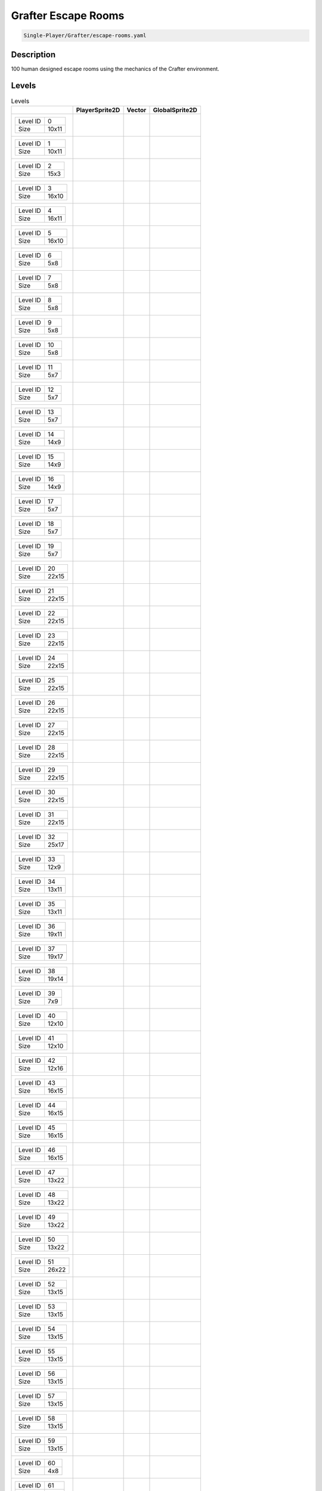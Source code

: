 .. _doc_grafter_escape_rooms:

Grafter Escape Rooms
====================

.. code-block::

   Single-Player/Grafter/escape-rooms.yaml

Description
-------------

100 human designed escape rooms using the mechanics of the Crafter environment.

Levels
---------

.. list-table:: Levels
   :class: level-gallery
   :header-rows: 1

   * - 
     - PlayerSprite2D
     - Vector
     - GlobalSprite2D
   * - .. list-table:: 

          * - Level ID
            - 0
          * - Size
            - 10x11
     - .. thumbnail:: img/Grafter_Escape_Rooms-level-PlayerSprite2D-0.png
     - .. thumbnail:: img/Grafter_Escape_Rooms-level-Vector-0.png
     - .. thumbnail:: img/Grafter_Escape_Rooms-level-GlobalSprite2D-0.png
   * - .. list-table:: 

          * - Level ID
            - 1
          * - Size
            - 10x11
     - .. thumbnail:: img/Grafter_Escape_Rooms-level-PlayerSprite2D-1.png
     - .. thumbnail:: img/Grafter_Escape_Rooms-level-Vector-1.png
     - .. thumbnail:: img/Grafter_Escape_Rooms-level-GlobalSprite2D-1.png
   * - .. list-table:: 

          * - Level ID
            - 2
          * - Size
            - 15x3
     - .. thumbnail:: img/Grafter_Escape_Rooms-level-PlayerSprite2D-2.png
     - .. thumbnail:: img/Grafter_Escape_Rooms-level-Vector-2.png
     - .. thumbnail:: img/Grafter_Escape_Rooms-level-GlobalSprite2D-2.png
   * - .. list-table:: 

          * - Level ID
            - 3
          * - Size
            - 16x10
     - .. thumbnail:: img/Grafter_Escape_Rooms-level-PlayerSprite2D-3.png
     - .. thumbnail:: img/Grafter_Escape_Rooms-level-Vector-3.png
     - .. thumbnail:: img/Grafter_Escape_Rooms-level-GlobalSprite2D-3.png
   * - .. list-table:: 

          * - Level ID
            - 4
          * - Size
            - 16x11
     - .. thumbnail:: img/Grafter_Escape_Rooms-level-PlayerSprite2D-4.png
     - .. thumbnail:: img/Grafter_Escape_Rooms-level-Vector-4.png
     - .. thumbnail:: img/Grafter_Escape_Rooms-level-GlobalSprite2D-4.png
   * - .. list-table:: 

          * - Level ID
            - 5
          * - Size
            - 16x10
     - .. thumbnail:: img/Grafter_Escape_Rooms-level-PlayerSprite2D-5.png
     - .. thumbnail:: img/Grafter_Escape_Rooms-level-Vector-5.png
     - .. thumbnail:: img/Grafter_Escape_Rooms-level-GlobalSprite2D-5.png
   * - .. list-table:: 

          * - Level ID
            - 6
          * - Size
            - 5x8
     - .. thumbnail:: img/Grafter_Escape_Rooms-level-PlayerSprite2D-6.png
     - .. thumbnail:: img/Grafter_Escape_Rooms-level-Vector-6.png
     - .. thumbnail:: img/Grafter_Escape_Rooms-level-GlobalSprite2D-6.png
   * - .. list-table:: 

          * - Level ID
            - 7
          * - Size
            - 5x8
     - .. thumbnail:: img/Grafter_Escape_Rooms-level-PlayerSprite2D-7.png
     - .. thumbnail:: img/Grafter_Escape_Rooms-level-Vector-7.png
     - .. thumbnail:: img/Grafter_Escape_Rooms-level-GlobalSprite2D-7.png
   * - .. list-table:: 

          * - Level ID
            - 8
          * - Size
            - 5x8
     - .. thumbnail:: img/Grafter_Escape_Rooms-level-PlayerSprite2D-8.png
     - .. thumbnail:: img/Grafter_Escape_Rooms-level-Vector-8.png
     - .. thumbnail:: img/Grafter_Escape_Rooms-level-GlobalSprite2D-8.png
   * - .. list-table:: 

          * - Level ID
            - 9
          * - Size
            - 5x8
     - .. thumbnail:: img/Grafter_Escape_Rooms-level-PlayerSprite2D-9.png
     - .. thumbnail:: img/Grafter_Escape_Rooms-level-Vector-9.png
     - .. thumbnail:: img/Grafter_Escape_Rooms-level-GlobalSprite2D-9.png
   * - .. list-table:: 

          * - Level ID
            - 10
          * - Size
            - 5x8
     - .. thumbnail:: img/Grafter_Escape_Rooms-level-PlayerSprite2D-10.png
     - .. thumbnail:: img/Grafter_Escape_Rooms-level-Vector-10.png
     - .. thumbnail:: img/Grafter_Escape_Rooms-level-GlobalSprite2D-10.png
   * - .. list-table:: 

          * - Level ID
            - 11
          * - Size
            - 5x7
     - .. thumbnail:: img/Grafter_Escape_Rooms-level-PlayerSprite2D-11.png
     - .. thumbnail:: img/Grafter_Escape_Rooms-level-Vector-11.png
     - .. thumbnail:: img/Grafter_Escape_Rooms-level-GlobalSprite2D-11.png
   * - .. list-table:: 

          * - Level ID
            - 12
          * - Size
            - 5x7
     - .. thumbnail:: img/Grafter_Escape_Rooms-level-PlayerSprite2D-12.png
     - .. thumbnail:: img/Grafter_Escape_Rooms-level-Vector-12.png
     - .. thumbnail:: img/Grafter_Escape_Rooms-level-GlobalSprite2D-12.png
   * - .. list-table:: 

          * - Level ID
            - 13
          * - Size
            - 5x7
     - .. thumbnail:: img/Grafter_Escape_Rooms-level-PlayerSprite2D-13.png
     - .. thumbnail:: img/Grafter_Escape_Rooms-level-Vector-13.png
     - .. thumbnail:: img/Grafter_Escape_Rooms-level-GlobalSprite2D-13.png
   * - .. list-table:: 

          * - Level ID
            - 14
          * - Size
            - 14x9
     - .. thumbnail:: img/Grafter_Escape_Rooms-level-PlayerSprite2D-14.png
     - .. thumbnail:: img/Grafter_Escape_Rooms-level-Vector-14.png
     - .. thumbnail:: img/Grafter_Escape_Rooms-level-GlobalSprite2D-14.png
   * - .. list-table:: 

          * - Level ID
            - 15
          * - Size
            - 14x9
     - .. thumbnail:: img/Grafter_Escape_Rooms-level-PlayerSprite2D-15.png
     - .. thumbnail:: img/Grafter_Escape_Rooms-level-Vector-15.png
     - .. thumbnail:: img/Grafter_Escape_Rooms-level-GlobalSprite2D-15.png
   * - .. list-table:: 

          * - Level ID
            - 16
          * - Size
            - 14x9
     - .. thumbnail:: img/Grafter_Escape_Rooms-level-PlayerSprite2D-16.png
     - .. thumbnail:: img/Grafter_Escape_Rooms-level-Vector-16.png
     - .. thumbnail:: img/Grafter_Escape_Rooms-level-GlobalSprite2D-16.png
   * - .. list-table:: 

          * - Level ID
            - 17
          * - Size
            - 5x7
     - .. thumbnail:: img/Grafter_Escape_Rooms-level-PlayerSprite2D-17.png
     - .. thumbnail:: img/Grafter_Escape_Rooms-level-Vector-17.png
     - .. thumbnail:: img/Grafter_Escape_Rooms-level-GlobalSprite2D-17.png
   * - .. list-table:: 

          * - Level ID
            - 18
          * - Size
            - 5x7
     - .. thumbnail:: img/Grafter_Escape_Rooms-level-PlayerSprite2D-18.png
     - .. thumbnail:: img/Grafter_Escape_Rooms-level-Vector-18.png
     - .. thumbnail:: img/Grafter_Escape_Rooms-level-GlobalSprite2D-18.png
   * - .. list-table:: 

          * - Level ID
            - 19
          * - Size
            - 5x7
     - .. thumbnail:: img/Grafter_Escape_Rooms-level-PlayerSprite2D-19.png
     - .. thumbnail:: img/Grafter_Escape_Rooms-level-Vector-19.png
     - .. thumbnail:: img/Grafter_Escape_Rooms-level-GlobalSprite2D-19.png
   * - .. list-table:: 

          * - Level ID
            - 20
          * - Size
            - 22x15
     - .. thumbnail:: img/Grafter_Escape_Rooms-level-PlayerSprite2D-20.png
     - .. thumbnail:: img/Grafter_Escape_Rooms-level-Vector-20.png
     - .. thumbnail:: img/Grafter_Escape_Rooms-level-GlobalSprite2D-20.png
   * - .. list-table:: 

          * - Level ID
            - 21
          * - Size
            - 22x15
     - .. thumbnail:: img/Grafter_Escape_Rooms-level-PlayerSprite2D-21.png
     - .. thumbnail:: img/Grafter_Escape_Rooms-level-Vector-21.png
     - .. thumbnail:: img/Grafter_Escape_Rooms-level-GlobalSprite2D-21.png
   * - .. list-table:: 

          * - Level ID
            - 22
          * - Size
            - 22x15
     - .. thumbnail:: img/Grafter_Escape_Rooms-level-PlayerSprite2D-22.png
     - .. thumbnail:: img/Grafter_Escape_Rooms-level-Vector-22.png
     - .. thumbnail:: img/Grafter_Escape_Rooms-level-GlobalSprite2D-22.png
   * - .. list-table:: 

          * - Level ID
            - 23
          * - Size
            - 22x15
     - .. thumbnail:: img/Grafter_Escape_Rooms-level-PlayerSprite2D-23.png
     - .. thumbnail:: img/Grafter_Escape_Rooms-level-Vector-23.png
     - .. thumbnail:: img/Grafter_Escape_Rooms-level-GlobalSprite2D-23.png
   * - .. list-table:: 

          * - Level ID
            - 24
          * - Size
            - 22x15
     - .. thumbnail:: img/Grafter_Escape_Rooms-level-PlayerSprite2D-24.png
     - .. thumbnail:: img/Grafter_Escape_Rooms-level-Vector-24.png
     - .. thumbnail:: img/Grafter_Escape_Rooms-level-GlobalSprite2D-24.png
   * - .. list-table:: 

          * - Level ID
            - 25
          * - Size
            - 22x15
     - .. thumbnail:: img/Grafter_Escape_Rooms-level-PlayerSprite2D-25.png
     - .. thumbnail:: img/Grafter_Escape_Rooms-level-Vector-25.png
     - .. thumbnail:: img/Grafter_Escape_Rooms-level-GlobalSprite2D-25.png
   * - .. list-table:: 

          * - Level ID
            - 26
          * - Size
            - 22x15
     - .. thumbnail:: img/Grafter_Escape_Rooms-level-PlayerSprite2D-26.png
     - .. thumbnail:: img/Grafter_Escape_Rooms-level-Vector-26.png
     - .. thumbnail:: img/Grafter_Escape_Rooms-level-GlobalSprite2D-26.png
   * - .. list-table:: 

          * - Level ID
            - 27
          * - Size
            - 22x15
     - .. thumbnail:: img/Grafter_Escape_Rooms-level-PlayerSprite2D-27.png
     - .. thumbnail:: img/Grafter_Escape_Rooms-level-Vector-27.png
     - .. thumbnail:: img/Grafter_Escape_Rooms-level-GlobalSprite2D-27.png
   * - .. list-table:: 

          * - Level ID
            - 28
          * - Size
            - 22x15
     - .. thumbnail:: img/Grafter_Escape_Rooms-level-PlayerSprite2D-28.png
     - .. thumbnail:: img/Grafter_Escape_Rooms-level-Vector-28.png
     - .. thumbnail:: img/Grafter_Escape_Rooms-level-GlobalSprite2D-28.png
   * - .. list-table:: 

          * - Level ID
            - 29
          * - Size
            - 22x15
     - .. thumbnail:: img/Grafter_Escape_Rooms-level-PlayerSprite2D-29.png
     - .. thumbnail:: img/Grafter_Escape_Rooms-level-Vector-29.png
     - .. thumbnail:: img/Grafter_Escape_Rooms-level-GlobalSprite2D-29.png
   * - .. list-table:: 

          * - Level ID
            - 30
          * - Size
            - 22x15
     - .. thumbnail:: img/Grafter_Escape_Rooms-level-PlayerSprite2D-30.png
     - .. thumbnail:: img/Grafter_Escape_Rooms-level-Vector-30.png
     - .. thumbnail:: img/Grafter_Escape_Rooms-level-GlobalSprite2D-30.png
   * - .. list-table:: 

          * - Level ID
            - 31
          * - Size
            - 22x15
     - .. thumbnail:: img/Grafter_Escape_Rooms-level-PlayerSprite2D-31.png
     - .. thumbnail:: img/Grafter_Escape_Rooms-level-Vector-31.png
     - .. thumbnail:: img/Grafter_Escape_Rooms-level-GlobalSprite2D-31.png
   * - .. list-table:: 

          * - Level ID
            - 32
          * - Size
            - 25x17
     - .. thumbnail:: img/Grafter_Escape_Rooms-level-PlayerSprite2D-32.png
     - .. thumbnail:: img/Grafter_Escape_Rooms-level-Vector-32.png
     - .. thumbnail:: img/Grafter_Escape_Rooms-level-GlobalSprite2D-32.png
   * - .. list-table:: 

          * - Level ID
            - 33
          * - Size
            - 12x9
     - .. thumbnail:: img/Grafter_Escape_Rooms-level-PlayerSprite2D-33.png
     - .. thumbnail:: img/Grafter_Escape_Rooms-level-Vector-33.png
     - .. thumbnail:: img/Grafter_Escape_Rooms-level-GlobalSprite2D-33.png
   * - .. list-table:: 

          * - Level ID
            - 34
          * - Size
            - 13x11
     - .. thumbnail:: img/Grafter_Escape_Rooms-level-PlayerSprite2D-34.png
     - .. thumbnail:: img/Grafter_Escape_Rooms-level-Vector-34.png
     - .. thumbnail:: img/Grafter_Escape_Rooms-level-GlobalSprite2D-34.png
   * - .. list-table:: 

          * - Level ID
            - 35
          * - Size
            - 13x11
     - .. thumbnail:: img/Grafter_Escape_Rooms-level-PlayerSprite2D-35.png
     - .. thumbnail:: img/Grafter_Escape_Rooms-level-Vector-35.png
     - .. thumbnail:: img/Grafter_Escape_Rooms-level-GlobalSprite2D-35.png
   * - .. list-table:: 

          * - Level ID
            - 36
          * - Size
            - 19x11
     - .. thumbnail:: img/Grafter_Escape_Rooms-level-PlayerSprite2D-36.png
     - .. thumbnail:: img/Grafter_Escape_Rooms-level-Vector-36.png
     - .. thumbnail:: img/Grafter_Escape_Rooms-level-GlobalSprite2D-36.png
   * - .. list-table:: 

          * - Level ID
            - 37
          * - Size
            - 19x17
     - .. thumbnail:: img/Grafter_Escape_Rooms-level-PlayerSprite2D-37.png
     - .. thumbnail:: img/Grafter_Escape_Rooms-level-Vector-37.png
     - .. thumbnail:: img/Grafter_Escape_Rooms-level-GlobalSprite2D-37.png
   * - .. list-table:: 

          * - Level ID
            - 38
          * - Size
            - 19x14
     - .. thumbnail:: img/Grafter_Escape_Rooms-level-PlayerSprite2D-38.png
     - .. thumbnail:: img/Grafter_Escape_Rooms-level-Vector-38.png
     - .. thumbnail:: img/Grafter_Escape_Rooms-level-GlobalSprite2D-38.png
   * - .. list-table:: 

          * - Level ID
            - 39
          * - Size
            - 7x9
     - .. thumbnail:: img/Grafter_Escape_Rooms-level-PlayerSprite2D-39.png
     - .. thumbnail:: img/Grafter_Escape_Rooms-level-Vector-39.png
     - .. thumbnail:: img/Grafter_Escape_Rooms-level-GlobalSprite2D-39.png
   * - .. list-table:: 

          * - Level ID
            - 40
          * - Size
            - 12x10
     - .. thumbnail:: img/Grafter_Escape_Rooms-level-PlayerSprite2D-40.png
     - .. thumbnail:: img/Grafter_Escape_Rooms-level-Vector-40.png
     - .. thumbnail:: img/Grafter_Escape_Rooms-level-GlobalSprite2D-40.png
   * - .. list-table:: 

          * - Level ID
            - 41
          * - Size
            - 12x10
     - .. thumbnail:: img/Grafter_Escape_Rooms-level-PlayerSprite2D-41.png
     - .. thumbnail:: img/Grafter_Escape_Rooms-level-Vector-41.png
     - .. thumbnail:: img/Grafter_Escape_Rooms-level-GlobalSprite2D-41.png
   * - .. list-table:: 

          * - Level ID
            - 42
          * - Size
            - 12x16
     - .. thumbnail:: img/Grafter_Escape_Rooms-level-PlayerSprite2D-42.png
     - .. thumbnail:: img/Grafter_Escape_Rooms-level-Vector-42.png
     - .. thumbnail:: img/Grafter_Escape_Rooms-level-GlobalSprite2D-42.png
   * - .. list-table:: 

          * - Level ID
            - 43
          * - Size
            - 16x15
     - .. thumbnail:: img/Grafter_Escape_Rooms-level-PlayerSprite2D-43.png
     - .. thumbnail:: img/Grafter_Escape_Rooms-level-Vector-43.png
     - .. thumbnail:: img/Grafter_Escape_Rooms-level-GlobalSprite2D-43.png
   * - .. list-table:: 

          * - Level ID
            - 44
          * - Size
            - 16x15
     - .. thumbnail:: img/Grafter_Escape_Rooms-level-PlayerSprite2D-44.png
     - .. thumbnail:: img/Grafter_Escape_Rooms-level-Vector-44.png
     - .. thumbnail:: img/Grafter_Escape_Rooms-level-GlobalSprite2D-44.png
   * - .. list-table:: 

          * - Level ID
            - 45
          * - Size
            - 16x15
     - .. thumbnail:: img/Grafter_Escape_Rooms-level-PlayerSprite2D-45.png
     - .. thumbnail:: img/Grafter_Escape_Rooms-level-Vector-45.png
     - .. thumbnail:: img/Grafter_Escape_Rooms-level-GlobalSprite2D-45.png
   * - .. list-table:: 

          * - Level ID
            - 46
          * - Size
            - 16x15
     - .. thumbnail:: img/Grafter_Escape_Rooms-level-PlayerSprite2D-46.png
     - .. thumbnail:: img/Grafter_Escape_Rooms-level-Vector-46.png
     - .. thumbnail:: img/Grafter_Escape_Rooms-level-GlobalSprite2D-46.png
   * - .. list-table:: 

          * - Level ID
            - 47
          * - Size
            - 13x22
     - .. thumbnail:: img/Grafter_Escape_Rooms-level-PlayerSprite2D-47.png
     - .. thumbnail:: img/Grafter_Escape_Rooms-level-Vector-47.png
     - .. thumbnail:: img/Grafter_Escape_Rooms-level-GlobalSprite2D-47.png
   * - .. list-table:: 

          * - Level ID
            - 48
          * - Size
            - 13x22
     - .. thumbnail:: img/Grafter_Escape_Rooms-level-PlayerSprite2D-48.png
     - .. thumbnail:: img/Grafter_Escape_Rooms-level-Vector-48.png
     - .. thumbnail:: img/Grafter_Escape_Rooms-level-GlobalSprite2D-48.png
   * - .. list-table:: 

          * - Level ID
            - 49
          * - Size
            - 13x22
     - .. thumbnail:: img/Grafter_Escape_Rooms-level-PlayerSprite2D-49.png
     - .. thumbnail:: img/Grafter_Escape_Rooms-level-Vector-49.png
     - .. thumbnail:: img/Grafter_Escape_Rooms-level-GlobalSprite2D-49.png
   * - .. list-table:: 

          * - Level ID
            - 50
          * - Size
            - 13x22
     - .. thumbnail:: img/Grafter_Escape_Rooms-level-PlayerSprite2D-50.png
     - .. thumbnail:: img/Grafter_Escape_Rooms-level-Vector-50.png
     - .. thumbnail:: img/Grafter_Escape_Rooms-level-GlobalSprite2D-50.png
   * - .. list-table:: 

          * - Level ID
            - 51
          * - Size
            - 26x22
     - .. thumbnail:: img/Grafter_Escape_Rooms-level-PlayerSprite2D-51.png
     - .. thumbnail:: img/Grafter_Escape_Rooms-level-Vector-51.png
     - .. thumbnail:: img/Grafter_Escape_Rooms-level-GlobalSprite2D-51.png
   * - .. list-table:: 

          * - Level ID
            - 52
          * - Size
            - 13x15
     - .. thumbnail:: img/Grafter_Escape_Rooms-level-PlayerSprite2D-52.png
     - .. thumbnail:: img/Grafter_Escape_Rooms-level-Vector-52.png
     - .. thumbnail:: img/Grafter_Escape_Rooms-level-GlobalSprite2D-52.png
   * - .. list-table:: 

          * - Level ID
            - 53
          * - Size
            - 13x15
     - .. thumbnail:: img/Grafter_Escape_Rooms-level-PlayerSprite2D-53.png
     - .. thumbnail:: img/Grafter_Escape_Rooms-level-Vector-53.png
     - .. thumbnail:: img/Grafter_Escape_Rooms-level-GlobalSprite2D-53.png
   * - .. list-table:: 

          * - Level ID
            - 54
          * - Size
            - 13x15
     - .. thumbnail:: img/Grafter_Escape_Rooms-level-PlayerSprite2D-54.png
     - .. thumbnail:: img/Grafter_Escape_Rooms-level-Vector-54.png
     - .. thumbnail:: img/Grafter_Escape_Rooms-level-GlobalSprite2D-54.png
   * - .. list-table:: 

          * - Level ID
            - 55
          * - Size
            - 13x15
     - .. thumbnail:: img/Grafter_Escape_Rooms-level-PlayerSprite2D-55.png
     - .. thumbnail:: img/Grafter_Escape_Rooms-level-Vector-55.png
     - .. thumbnail:: img/Grafter_Escape_Rooms-level-GlobalSprite2D-55.png
   * - .. list-table:: 

          * - Level ID
            - 56
          * - Size
            - 13x15
     - .. thumbnail:: img/Grafter_Escape_Rooms-level-PlayerSprite2D-56.png
     - .. thumbnail:: img/Grafter_Escape_Rooms-level-Vector-56.png
     - .. thumbnail:: img/Grafter_Escape_Rooms-level-GlobalSprite2D-56.png
   * - .. list-table:: 

          * - Level ID
            - 57
          * - Size
            - 13x15
     - .. thumbnail:: img/Grafter_Escape_Rooms-level-PlayerSprite2D-57.png
     - .. thumbnail:: img/Grafter_Escape_Rooms-level-Vector-57.png
     - .. thumbnail:: img/Grafter_Escape_Rooms-level-GlobalSprite2D-57.png
   * - .. list-table:: 

          * - Level ID
            - 58
          * - Size
            - 13x15
     - .. thumbnail:: img/Grafter_Escape_Rooms-level-PlayerSprite2D-58.png
     - .. thumbnail:: img/Grafter_Escape_Rooms-level-Vector-58.png
     - .. thumbnail:: img/Grafter_Escape_Rooms-level-GlobalSprite2D-58.png
   * - .. list-table:: 

          * - Level ID
            - 59
          * - Size
            - 13x15
     - .. thumbnail:: img/Grafter_Escape_Rooms-level-PlayerSprite2D-59.png
     - .. thumbnail:: img/Grafter_Escape_Rooms-level-Vector-59.png
     - .. thumbnail:: img/Grafter_Escape_Rooms-level-GlobalSprite2D-59.png
   * - .. list-table:: 

          * - Level ID
            - 60
          * - Size
            - 4x8
     - .. thumbnail:: img/Grafter_Escape_Rooms-level-PlayerSprite2D-60.png
     - .. thumbnail:: img/Grafter_Escape_Rooms-level-Vector-60.png
     - .. thumbnail:: img/Grafter_Escape_Rooms-level-GlobalSprite2D-60.png
   * - .. list-table:: 

          * - Level ID
            - 61
          * - Size
            - 4x13
     - .. thumbnail:: img/Grafter_Escape_Rooms-level-PlayerSprite2D-61.png
     - .. thumbnail:: img/Grafter_Escape_Rooms-level-Vector-61.png
     - .. thumbnail:: img/Grafter_Escape_Rooms-level-GlobalSprite2D-61.png
   * - .. list-table:: 

          * - Level ID
            - 62
          * - Size
            - 4x23
     - .. thumbnail:: img/Grafter_Escape_Rooms-level-PlayerSprite2D-62.png
     - .. thumbnail:: img/Grafter_Escape_Rooms-level-Vector-62.png
     - .. thumbnail:: img/Grafter_Escape_Rooms-level-GlobalSprite2D-62.png
   * - .. list-table:: 

          * - Level ID
            - 63
          * - Size
            - 5x23
     - .. thumbnail:: img/Grafter_Escape_Rooms-level-PlayerSprite2D-63.png
     - .. thumbnail:: img/Grafter_Escape_Rooms-level-Vector-63.png
     - .. thumbnail:: img/Grafter_Escape_Rooms-level-GlobalSprite2D-63.png
   * - .. list-table:: 

          * - Level ID
            - 64
          * - Size
            - 39x15
     - .. thumbnail:: img/Grafter_Escape_Rooms-level-PlayerSprite2D-64.png
     - .. thumbnail:: img/Grafter_Escape_Rooms-level-Vector-64.png
     - .. thumbnail:: img/Grafter_Escape_Rooms-level-GlobalSprite2D-64.png
   * - .. list-table:: 

          * - Level ID
            - 65
          * - Size
            - 39x15
     - .. thumbnail:: img/Grafter_Escape_Rooms-level-PlayerSprite2D-65.png
     - .. thumbnail:: img/Grafter_Escape_Rooms-level-Vector-65.png
     - .. thumbnail:: img/Grafter_Escape_Rooms-level-GlobalSprite2D-65.png
   * - .. list-table:: 

          * - Level ID
            - 66
          * - Size
            - 39x15
     - .. thumbnail:: img/Grafter_Escape_Rooms-level-PlayerSprite2D-66.png
     - .. thumbnail:: img/Grafter_Escape_Rooms-level-Vector-66.png
     - .. thumbnail:: img/Grafter_Escape_Rooms-level-GlobalSprite2D-66.png
   * - .. list-table:: 

          * - Level ID
            - 67
          * - Size
            - 39x15
     - .. thumbnail:: img/Grafter_Escape_Rooms-level-PlayerSprite2D-67.png
     - .. thumbnail:: img/Grafter_Escape_Rooms-level-Vector-67.png
     - .. thumbnail:: img/Grafter_Escape_Rooms-level-GlobalSprite2D-67.png
   * - .. list-table:: 

          * - Level ID
            - 68
          * - Size
            - 39x15
     - .. thumbnail:: img/Grafter_Escape_Rooms-level-PlayerSprite2D-68.png
     - .. thumbnail:: img/Grafter_Escape_Rooms-level-Vector-68.png
     - .. thumbnail:: img/Grafter_Escape_Rooms-level-GlobalSprite2D-68.png
   * - .. list-table:: 

          * - Level ID
            - 69
          * - Size
            - 39x15
     - .. thumbnail:: img/Grafter_Escape_Rooms-level-PlayerSprite2D-69.png
     - .. thumbnail:: img/Grafter_Escape_Rooms-level-Vector-69.png
     - .. thumbnail:: img/Grafter_Escape_Rooms-level-GlobalSprite2D-69.png
   * - .. list-table:: 

          * - Level ID
            - 70
          * - Size
            - 16x19
     - .. thumbnail:: img/Grafter_Escape_Rooms-level-PlayerSprite2D-70.png
     - .. thumbnail:: img/Grafter_Escape_Rooms-level-Vector-70.png
     - .. thumbnail:: img/Grafter_Escape_Rooms-level-GlobalSprite2D-70.png
   * - .. list-table:: 

          * - Level ID
            - 71
          * - Size
            - 16x19
     - .. thumbnail:: img/Grafter_Escape_Rooms-level-PlayerSprite2D-71.png
     - .. thumbnail:: img/Grafter_Escape_Rooms-level-Vector-71.png
     - .. thumbnail:: img/Grafter_Escape_Rooms-level-GlobalSprite2D-71.png
   * - .. list-table:: 

          * - Level ID
            - 72
          * - Size
            - 16x19
     - .. thumbnail:: img/Grafter_Escape_Rooms-level-PlayerSprite2D-72.png
     - .. thumbnail:: img/Grafter_Escape_Rooms-level-Vector-72.png
     - .. thumbnail:: img/Grafter_Escape_Rooms-level-GlobalSprite2D-72.png
   * - .. list-table:: 

          * - Level ID
            - 73
          * - Size
            - 16x19
     - .. thumbnail:: img/Grafter_Escape_Rooms-level-PlayerSprite2D-73.png
     - .. thumbnail:: img/Grafter_Escape_Rooms-level-Vector-73.png
     - .. thumbnail:: img/Grafter_Escape_Rooms-level-GlobalSprite2D-73.png
   * - .. list-table:: 

          * - Level ID
            - 74
          * - Size
            - 16x19
     - .. thumbnail:: img/Grafter_Escape_Rooms-level-PlayerSprite2D-74.png
     - .. thumbnail:: img/Grafter_Escape_Rooms-level-Vector-74.png
     - .. thumbnail:: img/Grafter_Escape_Rooms-level-GlobalSprite2D-74.png
   * - .. list-table:: 

          * - Level ID
            - 75
          * - Size
            - 21x13
     - .. thumbnail:: img/Grafter_Escape_Rooms-level-PlayerSprite2D-75.png
     - .. thumbnail:: img/Grafter_Escape_Rooms-level-Vector-75.png
     - .. thumbnail:: img/Grafter_Escape_Rooms-level-GlobalSprite2D-75.png
   * - .. list-table:: 

          * - Level ID
            - 76
          * - Size
            - 21x13
     - .. thumbnail:: img/Grafter_Escape_Rooms-level-PlayerSprite2D-76.png
     - .. thumbnail:: img/Grafter_Escape_Rooms-level-Vector-76.png
     - .. thumbnail:: img/Grafter_Escape_Rooms-level-GlobalSprite2D-76.png
   * - .. list-table:: 

          * - Level ID
            - 77
          * - Size
            - 21x13
     - .. thumbnail:: img/Grafter_Escape_Rooms-level-PlayerSprite2D-77.png
     - .. thumbnail:: img/Grafter_Escape_Rooms-level-Vector-77.png
     - .. thumbnail:: img/Grafter_Escape_Rooms-level-GlobalSprite2D-77.png
   * - .. list-table:: 

          * - Level ID
            - 78
          * - Size
            - 21x13
     - .. thumbnail:: img/Grafter_Escape_Rooms-level-PlayerSprite2D-78.png
     - .. thumbnail:: img/Grafter_Escape_Rooms-level-Vector-78.png
     - .. thumbnail:: img/Grafter_Escape_Rooms-level-GlobalSprite2D-78.png
   * - .. list-table:: 

          * - Level ID
            - 79
          * - Size
            - 25x24
     - .. thumbnail:: img/Grafter_Escape_Rooms-level-PlayerSprite2D-79.png
     - .. thumbnail:: img/Grafter_Escape_Rooms-level-Vector-79.png
     - .. thumbnail:: img/Grafter_Escape_Rooms-level-GlobalSprite2D-79.png
   * - .. list-table:: 

          * - Level ID
            - 80
          * - Size
            - 25x24
     - .. thumbnail:: img/Grafter_Escape_Rooms-level-PlayerSprite2D-80.png
     - .. thumbnail:: img/Grafter_Escape_Rooms-level-Vector-80.png
     - .. thumbnail:: img/Grafter_Escape_Rooms-level-GlobalSprite2D-80.png
   * - .. list-table:: 

          * - Level ID
            - 81
          * - Size
            - 27x26
     - .. thumbnail:: img/Grafter_Escape_Rooms-level-PlayerSprite2D-81.png
     - .. thumbnail:: img/Grafter_Escape_Rooms-level-Vector-81.png
     - .. thumbnail:: img/Grafter_Escape_Rooms-level-GlobalSprite2D-81.png
   * - .. list-table:: 

          * - Level ID
            - 82
          * - Size
            - 27x26
     - .. thumbnail:: img/Grafter_Escape_Rooms-level-PlayerSprite2D-82.png
     - .. thumbnail:: img/Grafter_Escape_Rooms-level-Vector-82.png
     - .. thumbnail:: img/Grafter_Escape_Rooms-level-GlobalSprite2D-82.png
   * - .. list-table:: 

          * - Level ID
            - 83
          * - Size
            - 29x17
     - .. thumbnail:: img/Grafter_Escape_Rooms-level-PlayerSprite2D-83.png
     - .. thumbnail:: img/Grafter_Escape_Rooms-level-Vector-83.png
     - .. thumbnail:: img/Grafter_Escape_Rooms-level-GlobalSprite2D-83.png
   * - .. list-table:: 

          * - Level ID
            - 84
          * - Size
            - 29x17
     - .. thumbnail:: img/Grafter_Escape_Rooms-level-PlayerSprite2D-84.png
     - .. thumbnail:: img/Grafter_Escape_Rooms-level-Vector-84.png
     - .. thumbnail:: img/Grafter_Escape_Rooms-level-GlobalSprite2D-84.png
   * - .. list-table:: 

          * - Level ID
            - 85
          * - Size
            - 29x17
     - .. thumbnail:: img/Grafter_Escape_Rooms-level-PlayerSprite2D-85.png
     - .. thumbnail:: img/Grafter_Escape_Rooms-level-Vector-85.png
     - .. thumbnail:: img/Grafter_Escape_Rooms-level-GlobalSprite2D-85.png
   * - .. list-table:: 

          * - Level ID
            - 86
          * - Size
            - 21x10
     - .. thumbnail:: img/Grafter_Escape_Rooms-level-PlayerSprite2D-86.png
     - .. thumbnail:: img/Grafter_Escape_Rooms-level-Vector-86.png
     - .. thumbnail:: img/Grafter_Escape_Rooms-level-GlobalSprite2D-86.png
   * - .. list-table:: 

          * - Level ID
            - 87
          * - Size
            - 21x10
     - .. thumbnail:: img/Grafter_Escape_Rooms-level-PlayerSprite2D-87.png
     - .. thumbnail:: img/Grafter_Escape_Rooms-level-Vector-87.png
     - .. thumbnail:: img/Grafter_Escape_Rooms-level-GlobalSprite2D-87.png
   * - .. list-table:: 

          * - Level ID
            - 88
          * - Size
            - 21x10
     - .. thumbnail:: img/Grafter_Escape_Rooms-level-PlayerSprite2D-88.png
     - .. thumbnail:: img/Grafter_Escape_Rooms-level-Vector-88.png
     - .. thumbnail:: img/Grafter_Escape_Rooms-level-GlobalSprite2D-88.png
   * - .. list-table:: 

          * - Level ID
            - 89
          * - Size
            - 21x10
     - .. thumbnail:: img/Grafter_Escape_Rooms-level-PlayerSprite2D-89.png
     - .. thumbnail:: img/Grafter_Escape_Rooms-level-Vector-89.png
     - .. thumbnail:: img/Grafter_Escape_Rooms-level-GlobalSprite2D-89.png
   * - .. list-table:: 

          * - Level ID
            - 90
          * - Size
            - 21x10
     - .. thumbnail:: img/Grafter_Escape_Rooms-level-PlayerSprite2D-90.png
     - .. thumbnail:: img/Grafter_Escape_Rooms-level-Vector-90.png
     - .. thumbnail:: img/Grafter_Escape_Rooms-level-GlobalSprite2D-90.png
   * - .. list-table:: 

          * - Level ID
            - 91
          * - Size
            - 21x34
     - .. thumbnail:: img/Grafter_Escape_Rooms-level-PlayerSprite2D-91.png
     - .. thumbnail:: img/Grafter_Escape_Rooms-level-Vector-91.png
     - .. thumbnail:: img/Grafter_Escape_Rooms-level-GlobalSprite2D-91.png
   * - .. list-table:: 

          * - Level ID
            - 92
          * - Size
            - 23x37
     - .. thumbnail:: img/Grafter_Escape_Rooms-level-PlayerSprite2D-92.png
     - .. thumbnail:: img/Grafter_Escape_Rooms-level-Vector-92.png
     - .. thumbnail:: img/Grafter_Escape_Rooms-level-GlobalSprite2D-92.png
   * - .. list-table:: 

          * - Level ID
            - 93
          * - Size
            - 23x37
     - .. thumbnail:: img/Grafter_Escape_Rooms-level-PlayerSprite2D-93.png
     - .. thumbnail:: img/Grafter_Escape_Rooms-level-Vector-93.png
     - .. thumbnail:: img/Grafter_Escape_Rooms-level-GlobalSprite2D-93.png
   * - .. list-table:: 

          * - Level ID
            - 94
          * - Size
            - 23x37
     - .. thumbnail:: img/Grafter_Escape_Rooms-level-PlayerSprite2D-94.png
     - .. thumbnail:: img/Grafter_Escape_Rooms-level-Vector-94.png
     - .. thumbnail:: img/Grafter_Escape_Rooms-level-GlobalSprite2D-94.png
   * - .. list-table:: 

          * - Level ID
            - 95
          * - Size
            - 23x37
     - .. thumbnail:: img/Grafter_Escape_Rooms-level-PlayerSprite2D-95.png
     - .. thumbnail:: img/Grafter_Escape_Rooms-level-Vector-95.png
     - .. thumbnail:: img/Grafter_Escape_Rooms-level-GlobalSprite2D-95.png
   * - .. list-table:: 

          * - Level ID
            - 96
          * - Size
            - 4x26
     - .. thumbnail:: img/Grafter_Escape_Rooms-level-PlayerSprite2D-96.png
     - .. thumbnail:: img/Grafter_Escape_Rooms-level-Vector-96.png
     - .. thumbnail:: img/Grafter_Escape_Rooms-level-GlobalSprite2D-96.png
   * - .. list-table:: 

          * - Level ID
            - 97
          * - Size
            - 4x26
     - .. thumbnail:: img/Grafter_Escape_Rooms-level-PlayerSprite2D-97.png
     - .. thumbnail:: img/Grafter_Escape_Rooms-level-Vector-97.png
     - .. thumbnail:: img/Grafter_Escape_Rooms-level-GlobalSprite2D-97.png
   * - .. list-table:: 

          * - Level ID
            - 98
          * - Size
            - 4x26
     - .. thumbnail:: img/Grafter_Escape_Rooms-level-PlayerSprite2D-98.png
     - .. thumbnail:: img/Grafter_Escape_Rooms-level-Vector-98.png
     - .. thumbnail:: img/Grafter_Escape_Rooms-level-GlobalSprite2D-98.png
   * - .. list-table:: 

          * - Level ID
            - 99
          * - Size
            - 4x26
     - .. thumbnail:: img/Grafter_Escape_Rooms-level-PlayerSprite2D-99.png
     - .. thumbnail:: img/Grafter_Escape_Rooms-level-Vector-99.png
     - .. thumbnail:: img/Grafter_Escape_Rooms-level-GlobalSprite2D-99.png
   * - .. list-table:: 

          * - Level ID
            - 100
          * - Size
            - 19x12
     - .. thumbnail:: img/Grafter_Escape_Rooms-level-PlayerSprite2D-100.png
     - .. thumbnail:: img/Grafter_Escape_Rooms-level-Vector-100.png
     - .. thumbnail:: img/Grafter_Escape_Rooms-level-GlobalSprite2D-100.png

Code Example
------------

The most basic way to create a Griddly Gym Environment. Defaults to level 0 and SPRITE_2D rendering.

.. code-block:: python


   import gym
   import griddly

   if __name__ == '__main__':

       env = gym.make('GDY-Grafter-Escape-Rooms-v0')
       env.reset()
    
       # Replace with your own control algorithm!
       for s in range(1000):
           obs, reward, done, info = env.step(env.action_space.sample())
           env.render() # Renders the environment from the perspective of a single player

           env.render(observer='global') # Renders the entire environment
        
           if done:
               env.reset()


Objects
-------

.. list-table:: Tiles
   :header-rows: 2

   * - Name ->
     - player
     - water
     - grass
     - stone
     - path
     - sand
     - tree
     - plant
     - lava
     - coal
     - iron
     - diamond
     - table
     - furnace
     - fence
     - arrow
     - zombie
     - skeleton
     - cow
   * - Map Char ->
     - `p`
     - `W`
     - `G`
     - `s`
     - `P`
     - `S`
     - `T`
     - `+`
     - `L`
     - `c`
     - `i`
     - `d`
     - `t`
     - `f`
     - `}`
     - `a`
     - `!`
     - `@`
     - `#`
   * - PlayerSprite2D
     - .. image:: img/Grafter_Escape_Rooms-tile-player-PlayerSprite2D.png
     - .. image:: img/Grafter_Escape_Rooms-tile-water-PlayerSprite2D.png
     - .. image:: img/Grafter_Escape_Rooms-tile-grass-PlayerSprite2D.png
     - .. image:: img/Grafter_Escape_Rooms-tile-stone-PlayerSprite2D.png
     - .. image:: img/Grafter_Escape_Rooms-tile-path-PlayerSprite2D.png
     - .. image:: img/Grafter_Escape_Rooms-tile-sand-PlayerSprite2D.png
     - .. image:: img/Grafter_Escape_Rooms-tile-tree-PlayerSprite2D.png
     - .. image:: img/Grafter_Escape_Rooms-tile-plant-PlayerSprite2D.png
     - .. image:: img/Grafter_Escape_Rooms-tile-lava-PlayerSprite2D.png
     - .. image:: img/Grafter_Escape_Rooms-tile-coal-PlayerSprite2D.png
     - .. image:: img/Grafter_Escape_Rooms-tile-iron-PlayerSprite2D.png
     - .. image:: img/Grafter_Escape_Rooms-tile-diamond-PlayerSprite2D.png
     - .. image:: img/Grafter_Escape_Rooms-tile-table-PlayerSprite2D.png
     - .. image:: img/Grafter_Escape_Rooms-tile-furnace-PlayerSprite2D.png
     - .. image:: img/Grafter_Escape_Rooms-tile-fence-PlayerSprite2D.png
     - .. image:: img/Grafter_Escape_Rooms-tile-arrow-PlayerSprite2D.png
     - .. image:: img/Grafter_Escape_Rooms-tile-zombie-PlayerSprite2D.png
     - .. image:: img/Grafter_Escape_Rooms-tile-skeleton-PlayerSprite2D.png
     - .. image:: img/Grafter_Escape_Rooms-tile-cow-PlayerSprite2D.png
   * - Vector
     - .. image:: img/Grafter_Escape_Rooms-tile-player-Vector.png
     - .. image:: img/Grafter_Escape_Rooms-tile-water-Vector.png
     - .. image:: img/Grafter_Escape_Rooms-tile-grass-Vector.png
     - .. image:: img/Grafter_Escape_Rooms-tile-stone-Vector.png
     - .. image:: img/Grafter_Escape_Rooms-tile-path-Vector.png
     - .. image:: img/Grafter_Escape_Rooms-tile-sand-Vector.png
     - .. image:: img/Grafter_Escape_Rooms-tile-tree-Vector.png
     - .. image:: img/Grafter_Escape_Rooms-tile-plant-Vector.png
     - .. image:: img/Grafter_Escape_Rooms-tile-lava-Vector.png
     - .. image:: img/Grafter_Escape_Rooms-tile-coal-Vector.png
     - .. image:: img/Grafter_Escape_Rooms-tile-iron-Vector.png
     - .. image:: img/Grafter_Escape_Rooms-tile-diamond-Vector.png
     - .. image:: img/Grafter_Escape_Rooms-tile-table-Vector.png
     - .. image:: img/Grafter_Escape_Rooms-tile-furnace-Vector.png
     - .. image:: img/Grafter_Escape_Rooms-tile-fence-Vector.png
     - .. image:: img/Grafter_Escape_Rooms-tile-arrow-Vector.png
     - .. image:: img/Grafter_Escape_Rooms-tile-zombie-Vector.png
     - .. image:: img/Grafter_Escape_Rooms-tile-skeleton-Vector.png
     - .. image:: img/Grafter_Escape_Rooms-tile-cow-Vector.png
   * - GlobalSprite2D
     - .. image:: img/Grafter_Escape_Rooms-tile-player-GlobalSprite2D.png
     - .. image:: img/Grafter_Escape_Rooms-tile-water-GlobalSprite2D.png
     - .. image:: img/Grafter_Escape_Rooms-tile-grass-GlobalSprite2D.png
     - .. image:: img/Grafter_Escape_Rooms-tile-stone-GlobalSprite2D.png
     - .. image:: img/Grafter_Escape_Rooms-tile-path-GlobalSprite2D.png
     - .. image:: img/Grafter_Escape_Rooms-tile-sand-GlobalSprite2D.png
     - .. image:: img/Grafter_Escape_Rooms-tile-tree-GlobalSprite2D.png
     - .. image:: img/Grafter_Escape_Rooms-tile-plant-GlobalSprite2D.png
     - .. image:: img/Grafter_Escape_Rooms-tile-lava-GlobalSprite2D.png
     - .. image:: img/Grafter_Escape_Rooms-tile-coal-GlobalSprite2D.png
     - .. image:: img/Grafter_Escape_Rooms-tile-iron-GlobalSprite2D.png
     - .. image:: img/Grafter_Escape_Rooms-tile-diamond-GlobalSprite2D.png
     - .. image:: img/Grafter_Escape_Rooms-tile-table-GlobalSprite2D.png
     - .. image:: img/Grafter_Escape_Rooms-tile-furnace-GlobalSprite2D.png
     - .. image:: img/Grafter_Escape_Rooms-tile-fence-GlobalSprite2D.png
     - .. image:: img/Grafter_Escape_Rooms-tile-arrow-GlobalSprite2D.png
     - .. image:: img/Grafter_Escape_Rooms-tile-zombie-GlobalSprite2D.png
     - .. image:: img/Grafter_Escape_Rooms-tile-skeleton-GlobalSprite2D.png
     - .. image:: img/Grafter_Escape_Rooms-tile-cow-GlobalSprite2D.png


Actions
-------

cow_random_movement
^^^^^^^^^^^^^^^^^^^

:Internal: This action can only be called from other actions, not by the player.

.. list-table:: 
   :header-rows: 1

   * - Action Id
     - Mapping
   * - 1
     - 
   * - 2
     - 
   * - 3
     - 
   * - 4
     - 


zombie_chase_proximity_trigger_on
^^^^^^^^^^^^^^^^^^^^^^^^^^^^^^^^^

:Internal: This action can only be called from other actions, not by the player.

.. list-table:: 
   :header-rows: 1

   * - Action Id
     - Mapping


act_attack_cooldown
^^^^^^^^^^^^^^^^^^^

:Internal: This action can only be called from other actions, not by the player.

.. list-table:: 
   :header-rows: 1

   * - Action Id
     - Mapping
   * - 1
     - 


near_table_off
^^^^^^^^^^^^^^

:Internal: This action can only be called from other actions, not by the player.

.. list-table:: 
   :header-rows: 1

   * - Action Id
     - Mapping


zombie_chase_proximity_trigger_off
^^^^^^^^^^^^^^^^^^^^^^^^^^^^^^^^^^

:Internal: This action can only be called from other actions, not by the player.

.. list-table:: 
   :header-rows: 1

   * - Action Id
     - Mapping


update_player_stats
^^^^^^^^^^^^^^^^^^^

:Internal: This action can only be called from other actions, not by the player.

.. list-table:: 
   :header-rows: 1

   * - Action Id
     - Mapping
   * - 1
     - 


arrow_projectile
^^^^^^^^^^^^^^^^

:Internal: This action can only be called from other actions, not by the player.

.. list-table:: 
   :header-rows: 1

   * - Action Id
     - Mapping
   * - 1
     - Left
   * - 2
     - Up
   * - 3
     - Right
   * - 4
     - Down


near_furnace_off
^^^^^^^^^^^^^^^^

:Internal: This action can only be called from other actions, not by the player.

.. list-table:: 
   :header-rows: 1

   * - Action Id
     - Mapping


set_arrow_direction
^^^^^^^^^^^^^^^^^^^

:Internal: This action can only be called from other actions, not by the player.

.. list-table:: 
   :header-rows: 1

   * - Action Id
     - Mapping
   * - 1
     - 


reload_arrow
^^^^^^^^^^^^

:Internal: This action can only be called from other actions, not by the player.

.. list-table:: 
   :header-rows: 1

   * - Action Id
     - Mapping
   * - 1
     - 


near_table_on
^^^^^^^^^^^^^

:Internal: This action can only be called from other actions, not by the player.

.. list-table:: 
   :header-rows: 1

   * - Action Id
     - Mapping


init_player
^^^^^^^^^^^

:Internal: This action can only be called from other actions, not by the player.

.. list-table:: 
   :header-rows: 1

   * - Action Id
     - Mapping
   * - 1
     - 


near_furnace_on
^^^^^^^^^^^^^^^

:Internal: This action can only be called from other actions, not by the player.

.. list-table:: 
   :header-rows: 1

   * - Action Id
     - Mapping


skeleton_fire_proximity_trigger
^^^^^^^^^^^^^^^^^^^^^^^^^^^^^^^

:Internal: This action can only be called from other actions, not by the player.

.. list-table:: 
   :header-rows: 1

   * - Action Id
     - Mapping


move
^^^^

.. list-table:: 
   :header-rows: 1

   * - Action Id
     - Mapping
   * - 1
     - Move Left
   * - 2
     - Move Up
   * - 3
     - Move Right
   * - 4
     - Move Down


zombie_chase_player
^^^^^^^^^^^^^^^^^^^

:Internal: This action can only be called from other actions, not by the player.

.. list-table:: 
   :header-rows: 1

   * - Action Id
     - Mapping
   * - 1
     - Left
   * - 2
     - Up
   * - 3
     - Right
   * - 4
     - Down


do
^^

:Relative: The actions are calculated relative to the object being controlled.

.. list-table:: 
   :header-rows: 1

   * - Action Id
     - Mapping
   * - 1
     - Interact with an object


place
^^^^^

:Relative: The actions are calculated relative to the object being controlled.

.. list-table:: 
   :header-rows: 1

   * - Action Id
     - Mapping
   * - 1
     - Place a stone
   * - 2
     - Place a table
   * - 3
     - Place a furnace


skeleton_random_movement
^^^^^^^^^^^^^^^^^^^^^^^^

:Internal: This action can only be called from other actions, not by the player.

.. list-table:: 
   :header-rows: 1

   * - Action Id
     - Mapping
   * - 1
     - 
   * - 2
     - 
   * - 3
     - 
   * - 4
     - 


skeleton_chase_player
^^^^^^^^^^^^^^^^^^^^^

:Internal: This action can only be called from other actions, not by the player.

.. list-table:: 
   :header-rows: 1

   * - Action Id
     - Mapping
   * - 1
     - 
   * - 2
     - 
   * - 3
     - 
   * - 4
     - 


make
^^^^

:Relative: The actions are calculated relative to the object being controlled.

.. list-table:: 
   :header-rows: 1

   * - Action Id
     - Mapping
   * - 1
     - Make a wood pickaxe
   * - 2
     - Make a stone pickaxe
   * - 3
     - Make an iron pickaxe


skeleton_chase_proximity_trigger_off
^^^^^^^^^^^^^^^^^^^^^^^^^^^^^^^^^^^^

:Internal: This action can only be called from other actions, not by the player.

.. list-table:: 
   :header-rows: 1

   * - Action Id
     - Mapping


skeleton_chase_proximity_trigger_on
^^^^^^^^^^^^^^^^^^^^^^^^^^^^^^^^^^^

:Internal: This action can only be called from other actions, not by the player.

.. list-table:: 
   :header-rows: 1

   * - Action Id
     - Mapping


zombie_random_movement
^^^^^^^^^^^^^^^^^^^^^^

:Internal: This action can only be called from other actions, not by the player.

.. list-table:: 
   :header-rows: 1

   * - Action Id
     - Mapping
   * - 1
     - Left
   * - 2
     - Up
   * - 3
     - Right
   * - 4
     - Down


fire_arrow
^^^^^^^^^^

:Internal: This action can only be called from other actions, not by the player.

.. list-table:: 
   :header-rows: 1

   * - Action Id
     - Mapping
   * - 1
     - 
   * - 2
     - 
   * - 3
     - 
   * - 4
     - 


YAML
----

.. code-block:: YAML

   Version: '0.1'
   Environment:
     Name: Grafter Escape Rooms
     Description: >-
       100 human designed escape rooms using the mechanics of the Crafter
       environment.
     Observers:
       Entity:
         IncludeMasks: true
         IncludePlayerId:
           - player
         IncludeRotation:
           - player
         GlobalVariableMapping:
           - inv_wood_pickaxe
           - inv_stone_pickaxe
           - inv_iron_pickaxe
           - inv_stone
           - inv_coal
           - inv_wood
           - inv_iron
           - health
       Vector:
         IncludeRotation: true
         GlobalVariableMapping:
           - inv_wood_pickaxe
           - inv_stone_pickaxe
           - inv_iron_pickaxe
           - inv_stone
           - inv_coal
           - inv_wood
           - inv_iron
           - health
       GlobalSprite2D:
         Type: SPRITE_2D
         TileSize: 24
         RotateAvatarImage: false
         HighlightPlayers: false
       PlayerSprite2D:
         Type: SPRITE_2D
         TileSize: 8
         RotateAvatarImage: false
     Termination:
       Win:
         - eq:
             - ach_eat_plant
             - 1
       End:
         - or:
             - eq:
                 - _steps
                 - 10000
             - eq:
                 - player_count
                 - 0
     Player:
       Count: 1
       AvatarObject: player
       Observer:
         TrackAvatar: true
         Width: 9
         Height: 7
         OffsetY: -1
     Variables:
       - Name: ach_collect_coal
         InitialValue: 0
         PerPlayer: true
       - Name: ach_collect_diamond
         InitialValue: 0
         PerPlayer: true
       - Name: ach_collect_drink
         InitialValue: 0
         PerPlayer: true
       - Name: ach_collect_iron
         InitialValue: 0
         PerPlayer: true
       - Name: ach_collect_sapling
         InitialValue: 0
         PerPlayer: true
       - Name: ach_collect_stone
         InitialValue: 0
         PerPlayer: true
       - Name: ach_collect_wood
         InitialValue: 0
         PerPlayer: true
       - Name: ach_defeat_skeleton
         InitialValue: 0
         PerPlayer: true
       - Name: ach_defeat_zombie
         InitialValue: 0
         PerPlayer: true
       - Name: ach_defeat_player
         InitialValue: 0
         PerPlayer: true
       - Name: ach_eat_cow
         InitialValue: 0
         PerPlayer: true
       - Name: ach_eat_plant
         InitialValue: 0
         PerPlayer: true
       - Name: ach_make_iron_pickaxe
         InitialValue: 0
         PerPlayer: true
       - Name: ach_make_iron_sword
         InitialValue: 0
         PerPlayer: true
       - Name: ach_make_stone_pickaxe
         InitialValue: 0
         PerPlayer: true
       - Name: ach_make_stone_sword
         InitialValue: 0
         PerPlayer: true
       - Name: ach_make_wood_pickaxe
         InitialValue: 0
         PerPlayer: true
       - Name: ach_make_wood_sword
         InitialValue: 0
         PerPlayer: true
       - Name: ach_place_furnace
         InitialValue: 0
         PerPlayer: true
       - Name: ach_place_plant
         InitialValue: 0
         PerPlayer: true
       - Name: ach_place_stone
         InitialValue: 0
         PerPlayer: true
       - Name: ach_place_table
         InitialValue: 0
         PerPlayer: true
       - Name: ach_wake_up
         InitialValue: 0
         PerPlayer: true
       - Name: inv_wood_sword
         InitialValue: 0
         PerPlayer: true
       - Name: inv_stone_sword
         InitialValue: 0
         PerPlayer: true
       - Name: inv_iron_sword
         InitialValue: 0
         PerPlayer: true
       - Name: inv_wood_pickaxe
         InitialValue: 0
         PerPlayer: true
       - Name: inv_stone_pickaxe
         InitialValue: 0
         PerPlayer: true
       - Name: inv_iron_pickaxe
         InitialValue: 0
         PerPlayer: true
       - Name: inv_fence
         InitialValue: 0
         PerPlayer: true
       - Name: inv_sapling
         InitialValue: 0
         PerPlayer: true
       - Name: inv_stone
         InitialValue: 0
         PerPlayer: true
       - Name: inv_coal
         InitialValue: 0
         PerPlayer: true
       - Name: inv_iron
         InitialValue: 0
         PerPlayer: true
       - Name: inv_diamond
         InitialValue: 0
         PerPlayer: true
       - Name: inv_wood
         InitialValue: 0
         PerPlayer: true
       - Name: inv_food
         InitialValue: 9
         PerPlayer: true
       - Name: inv_drink
         InitialValue: 9
         PerPlayer: true
       - Name: inv_energy
         InitialValue: 9
         PerPlayer: true
       - Name: health
         InitialValue: 9
         PerPlayer: true
       - Name: near_table
         InitialValue: 0
         PerPlayer: true
       - Name: near_furnace
         InitialValue: 0
         PerPlayer: true
       - Name: damage
         InitialValue: 1
         PerPlayer: true
       - Name: is_sleeping
         InitialValue: 0
         PerPlayer: true
       - Name: fatigue
         InitialValue: 0
         PerPlayer: true
       - Name: recover
         InitialValue: 0
         PerPlayer: true
       - Name: hunger
         InitialValue: 0
         PerPlayer: true
       - Name: thirst
         InitialValue: 0
         PerPlayer: true
       - Name: player_done
         InitialValue: 0
         PerPlayer: true
       - Name: player_count
         InitialValue: 0
     Levels:
       - |
         s   s   s   s   s   s   s   s   s   s
         s   S   S   S   S   S   S   S   S   s
         s   S   s   s   s   s   s   s   s   s
         s   S   s   p/S S   S   S   s   +/S s
         s   S   s   S   s   s   S   s   S   s
         s   S   s   S   s   s   S   s   S   s
         s   S   s   S   s   s   S   s   S   s
         s   S   s   S   s   s   S   s   S   s
         s   S   s   S   s   s   S   s   S   s
         s   S   S   S   s   s   S   S   S   s
         s   s   s   s   s   s   s   s   s   s
       - |
         s   s   s   s   s   s   s   s   s   s
         s   S   S   S   S   S   S   S   +/S s
         s   S   s   s   s   s   s   s   s   s
         s   S   s   p/S S   S   S   s   S   s
         s   S   s   S   s   s   S   s   S   s
         s   S   s   S   s   s   S   s   S   s
         s   S   s   S   s   s   S   s   S   s
         s   S   s   S   s   s   S   s   S   s
         s   S   s   S   s   s   S   s   S   s
         s   S   S   S   s   s   S   S   S   s
         s   s   s   s   s   s   s   s   s   s
       - |
         G   G   G   G   G   G   G   G   G   G   G   G   T   +/G G
         G   .   .   .   .   .   .   .   .   .   .   .   .   .   G
         p/G G   G   G   G   G   G   G   G   G   G   G   G   G   G
       - |
         .   G   G   G   G   G   G   G   G   G   G   G   G   G   T   +/G
         .   G   .   .   .   .   .   .   .   .   .   .   .   .   .   .
         .   G   .   .   .   .   .   .   .   .   .   .   .   .   .   .
         .   G   .   .   .   .   .   .   .   .   .   .   .   .   .   .
         .   G   .   .   .   .   .   .   .   .   .   .   .   .   .   .
         .   G   .   .   .   .   .   .   .   .   .   .   .   .   .   .
         .   G   .   .   .   .   .   .   .   .   .   .   .   .   .   .
         .   G   .   .   .   .   .   .   .   .   .   .   .   .   .   .
         .   G   .   .   .   .   .   .   .   .   .   .   .   .   .   .
         .   p/G .   .   .   .   .   .   .   .   .   .   .   .   .   .
       - |
         .   .   .   .   .   .   .   .   .   .   .   .   .   t   .   .
         .   T   G   G   G   G   G   G   G   G   G   T   G   G   s/G +/G
         .   G   .   .   .   .   .   .   .   .   .   .   .   .   .   .
         .   G   .   .   .   .   .   .   .   .   .   .   .   .   .   .
         .   G   .   .   .   .   .   .   .   .   .   .   .   .   .   .
         .   G   .   .   .   .   .   .   .   .   .   .   .   .   .   .
         .   G   .   .   .   .   .   .   .   .   .   .   .   .   .   .
         .   T   .   .   .   .   .   .   .   .   .   .   .   .   .   .
         .   G   .   .   .   .   .   .   .   .   .   .   .   .   .   .
         .   G   .   .   .   .   .   .   .   .   .   .   .   .   .   .
         .   p/G .   .   .   .   .   .   .   .   .   .   .   .   .   .
       - |
         .   T   G   G   G   G   G   G   G   G   G   T   G   G   s/G +/G
         .   G   .   .   .   .   .   .   .   .   .   .   .   .   .   .
         .   G   .   .   .   .   .   .   .   .   .   .   .   .   .   .
         .   G   .   .   .   .   .   .   .   .   .   .   .   .   .   .
         .   G   .   .   .   .   .   .   .   .   .   .   .   .   .   .
         .   G   .   .   .   .   .   .   .   .   .   .   .   .   .   .
         .   T   .   .   .   .   .   .   .   .   .   .   .   .   .   .
         .   G   .   .   .   .   .   .   .   .   .   .   .   .   .   .
         t   G   .   .   .   .   .   .   .   .   .   .   .   .   .   .
         .   p/G .   .   .   .   .   .   .   .   .   .   .   .   .   .
       - |
         G   G   +/G G   G   
         G   W   s/P W   G   
         W   G   p/G G   W   
         W   G   t/T G   W   
         W   G   T   G   W   
         G   W   W   W   G   
         G   G   G   G   G   
         G   G   G   G   G
       - |
         G   G   +/G G   G
         G   W   s/P W   G
         W   G   p/G G   W
         W   G   t/T G   W
         W   G   T   G   W
         G   W   W   W   G
         G   G   G   G   G
         G   G   G   G   G
       - |
         G   G   +/G G   G
         G   W   s/P W   G
         W   G   p/G G   W
         W   G   G   G   W
         W   T   T   T   W
         G   W   W   W   G
         G   G   G   G   G
         G   G   G   G   G
       - |
         G   G   +/G G   G
         G   W   W   W   G
         W   G   p/G G   W
         W   G   G   G   W
         W   T   T   T   W
         G   W   s/P W   G
         G   G   G   G   G
         G   G   G   G   G
       - |
         G   G   +/G G   G   
         G   W   W   W   G   
         W   G   p/G G   W   
         W   G   G   G   W   
         W   T   T   T   W   
         G   W   s/P W   G   
         G   G   G   G   G   
         G   G   G   G   G
       - |
         T   G   G   i/G +/G
         T   G   G   i/G i/G
         G   G   G   G   G
         G   G   p/G G   G
         G   G   G   G   G
         t/G G   G   G   s/G
         G   G   G   G   G
       - |
         T   T   G   i/G +/G 
         T   T   G   i/G i/G 
         G   G   G   G   G   
         G   G   p/G G   G   
         G   G   G   G   G   
         G   G   G   G   G   
         s   G   G   G   G
       - |
         G   T   G   i/G +/G 
         G   G   G   i/G i/G 
         G   G   G   G   T   
         G   G   p/G G   G   
         G   G   G   G   s/G 
         G   G   G   G   G   
         T   G   G   T   G
       - |
         G   p/G G   G   G   G   G   G   G   G   G   G   G   G
         G   G   G   G   G   G   L   L   L   G   G   G   G   G
         G   G   G   G   G   L   L   L   L   L   G   G   G   G
         G   G   G   G   L   L   L   L   L   L   L   G   G   G
         L   L   L   L   L   L   L   L   L   L   L   L   G   G
         G   G   G   G   L   L   L   L   L   L   L   G   G   G
         G   G   G   G   G   L   L   L   L   L   G   G   G   G
         G   +/G G   G   G   G   L   L   L   G   G   G   G   G
         G   G   G   G   G   G   G   G   G   G   G   G   G   G
       - |
         G   p/G G   G   G   G   G   G   G   G   G   G   G   G   
         G   G   G   G   G   G   L   L   L   G   G   G   G   G   
         G   G   G   G   G   L   L   L   L   L   G   G   G   G   
         G   G   G   G   L   L   L   L   L   L   L   G   G   G   
         L   L   L   L   L   L   L   L   L   L   L   L   G   G   
         G   G   G   G   L   L   L   L   L   L   L   G   G   G   
         G   G   G   G   G   L   L   L   L   L   G   G   G   G   
         G   +/G G   G   G   G   L   L   L   G   G   G   #/G G   
         G   G   G   G   G   G   G   G   G   G   G   G   G   G
       - |
         G   p/G G   G   G   T   G   G   G   G   G   G   G   G   
         G   G   G   T   T   G   L   L   L   G   G   T   G   G   
         G   G   T   T   G   L   L   L   L   L   G   G   T   G   
         G   G   G   G   L   L   L   L   L   L   L   G   T   G   
         L   L   L   L   L   L   L   L   L   L   L   L   G   G   
         G   G   G   G   L   L   L   L   L   L   L   G   G   G   
         G   G   G   G   G   L   L   L   L   L   G   G   G   G   
         G   +/G G   G   G   G   L   L   L   G   G   G   #/G G   
         G   G   G   G   G   G   G   G   G   G   G   G   G   G
       - |
         G   T   P   d/G +/G
         G   G   P   d/G d/G
         G   G   P   P   P
         G   G   p/G G   T
         c   G   S   G   s/G
         i   S   S   S   t/G
         T   S   S   S   f/G
       - |
         T   T   P   d/G +/G
         T   G   P   d/G d/G
         G   G   P   P   P
         G   G   p/G G   T
         c   G   S   G   s/G
         i   S   S   S   S
         T   S   S   S   f/G
       - |
         T   T   P   d/G +/G
         T   G   P   d/G d/G
         G   G   P   P   P
         G   G   p/G G   T
         c   G   S   G   s/G
         i   S   S   s/S s/S
         T   S   S   s/S s/S
       - >
         s   s   s   s   s   s   s   s   s   s   s   s   s   s   s   s   s   s s  
         s   s   s

         s   p/P P   s   P   P   P   P   P   s   P   P   P   P   P   s   P   P P  
         P   P   s

         s   P   P   s   P   P   P   P   P   s   P   P   P   P   P   s   P   P P  
         P   P   s

         s   P   P   s   P   P   s   P   P   s   P   P   s   P   P   s   P   P s  
         P   P   s

         s   P   P   s   P   P   s   P   P   s   P   P   s   P   P   s   P   P s  
         P   P   s

         s   P   P   s   P   P   s   P   P   s   P   P   s   P   P   s   P   P s  
         P   P   s

         s   P   P   s   P   P   s   P   P   s   P   P   s   P   P   s   P   P s  
         P   P   s

         s   P   P   s   P   P   s   P   P   s   P   P   s   P   P   s   P   P s  
         P   P   s

         s   P   P   s   P   P   s   P   P   s   P   P   s   P   P   s   P   P s  
         P   P   s

         s   P   P   s   P   P   s   P   P   s   P   P   s   P   P   s   P   P s  
         P   P   s

         s   P   P   s   P   P   s   P   P   s   P   P   s   P   P   s   P   P s  
         P   P   s

         s   P   P   s   P   P   s   P   P   s   P   P   s   P   P   s   P   P s  
         P   P   s

         s   P   P   P   P   P   s   P   P   P   P   P   s   P   P   P   P   P s  
         P   P   s

         s   P   P   P   P   P   s   P   P   P   P   P   s   P   P   P   P   P s  
         P   +/P s

         s   s   s   s   s   s   s   s   s   s   s   s   s   s   s   s   s   s s  
         s   s   s
       - >
         s   s   s   s   s   s   s   s   s   s   s   s   s   s   s   s   s   s s  
         s   s   s

         s   p/P P   s   P   P   T   P   P   s   P   P   T   P   P   s   P   P T  
         P   P   s

         s   P   P   s   P   P   T   P   P   s   P   P   T   P   P   s   P   P T  
         P   P   s

         s   P   P   s   P   P   s   P   P   s   P   P   s   P   P   s   P   P s  
         P   P   s

         s   P   P   s   P   P   s   P   P   s   P   P   s   P   P   s   P   P s  
         P   P   s

         s   P   P   s   P   P   s   P   P   s   P   P   s   P   P   s   P   P s  
         P   P   s

         s   P   P   s   P   P   s   P   P   s   P   P   s   P   P   s   P   P s  
         P   P   s

         s   P   P   s   P   P   s   P   P   s   P   P   s   P   P   s   P   P s  
         P   P   s

         s   P   P   s   P   P   s   P   P   s   P   P   s   P   P   s   P   P s  
         P   P   s

         s   P   P   s   P   P   s   P   P   s   P   P   s   P   P   s   P   P s  
         P   P   s

         s   P   P   s   P   P   s   P   P   s   P   P   s   P   P   s   P   P s  
         P   P   s

         s   P   P   s   P   P   s   P   P   s   P   P   s   P   P   s   P   P s  
         P   P   s

         s   P   P   T   P   P   s   P   P   P   P   P   s   P   P   P   P   P s  
         P   P   s

         s   P   P   T   P   P   s   P   P   P   P   P   s   P   P   P   P   P s  
         P   +/P s

         s   s   s   s   s   s   s   s   s   s   s   s   s   s   s   s   s   s s  
         s   s   s
       - >
         #   s   s   s   s   s   s   s   s   s   s   s   s   s   s   s   s   s  
         s   s   s   s   

         s   p/P P   s   P   P   T   P   P   s   P   P   T   P   P   s   P   P  
         T   P   P   s   

         s   P   P   s   #/P P   T   P   P   s   P   P   T   P   P   s   P   P  
         T   P   P   s   

         s   P   P   s   P   P   s   P   P   s   P   #/P s   P   P   s   P   #/P
         s   P   P   s   

         s   P   P   s   P   P   s   P   P   s   P   P   s   P   P   s   P   P  
         s   P   P   s   

         s   P   P   s   P   P   s   P   P   s   P   P   s   P   P   s   P   P  
         s   P   P   s   

         s   P   P   s   P   P   s   P   P   s   P   P   s   P   #/P s   P   P  
         s   P   #/P s   

         s   P   P   s   P   P   s   P   P   s   P   P   s   P   P   s   P   P  
         s   P   P   s   

         s   P   P   s   P   P   s   P   P   s   P   P   s   P   P   s   P   P  
         s   P   P   s   

         s   P   P   s   P   P   s   P   P   s   P   P   s   P   P   s   P   P  
         s   P   P   s   

         s   P   P   s   P   P   s   P   #/P s   P   P   s   P   P   s   P   P  
         s   P   P   s   

         s   P   P   s   P   P   s   P   P   s   P   P   s   P   P   s   P   P  
         s   P   P   s   

         s   P   P   T   P   P   s   P   P   T   P   P   s   P   P   T   P   P  
         s   P   P   s   

         s   P   P   T   P   P   s   P   P   T   P   P   s   P   P   T   P   P  
         s   P   +/P s   

         s   s   s   s   s   s   s   s   s   s   s   s   s   s   s   s   s   s  
         s   s   s   s
       - >
         i   i   i   i   i   i   i   i   i   i   i   i   i   i   i   i   i   i  
         i   i   i   i   

         i   p/P t/P i   P   P   s/P P   P   i   P   P   s/P P   P   i   P   P  
         s/P P   P   i   

         i   P   T   i   P   P   s/P P   P   i   P   P   s/P P   P   i   P   P  
         s/P P   P   i   

         i   P   P   i   P   P   i   P   P   i   P   P   i   P   P   i   P   P  
         i   P   P   i   

         i   P   P   i   P   P   i   P   P   i   P   P   i   P   P   i   P   P  
         i   P   P   i   

         i   P   P   i   P   P   i   P   #/P i   P   P   i   P   P   i   P   P  
         i   P   P   i   

         i   P   P   i   P   P   i   P   P   i   #/P P   i   P   P   i   P   P  
         i   P   P   i   

         i   P   P   i   P   P   i   P   P   i   P   P   i   P   #/P i   P   P  
         i   P   @/P i   

         i   P   P   i   P   P   i   P   P   i   P   P   i   P   P   i   #/P P  
         i   P   P   i   

         i   P   P   i   P   P   i   P   P   i   P   P   i   P   P   i   P   P  
         i   P   P   i   

         i   P   P   i   P   P   i   P   P   i   P   P   i   P   P   i   P   P  
         i   P   P   i   

         i   P   P   i   P   P   i   P   P   i   P   P   i   P   P   i   P   P  
         i   P   P   i   

         i   P   P   s/P P   P   i   P   P   s/P P   P   i   P   P   s/P P   P  
         i   P   P   i   

         i   P   P   s/P #/P P   i   P   P   s/P P   P   i   P   P   s/P P   P  
         i   P   +/P i   

         i   i   i   i   i   i   i   i   i   i   i   i   i   i   i   i   i   i  
         i   i   i   i
       - >
         i   i   i   i   i   i   i   i   i   i   i   i   i   i   i   i   i   i i  
         i   i   i

         i   p/P t/P i   P   P   s/P P   P   i   P   P   s/P P   P   i   P   P s/P
         P   P   i

         i   P   T   i   P   P   s/P P   P   i   P   P   s/P P   P   i   P   P s/P
         P   P   i

         i   P   P   i   P   P   i   P   P   i   P   P   i   P   P   i   P   P i  
         P   P   i

         i   P   P   i   P   P   i   P   P   i   P   P   i   P   P   i   P   P i  
         P   P   i

         i   P   P   i   P   P   i   P   P   i   P   P   i   P   P   i   P   P i  
         P   P   i

         i   P   P   i   P   P   i   P   P   i   P   P   i   P   P   i   P   P i  
         P   P   i

         i   P   P   i   P   P   i   P   P   i   P   P   i   P   P   i   P   P i  
         P   P   i

         i   P   P   i   P   P   i   P   P   i   P   P   i   P   P   i   P   P i  
         P   P   i

         i   P   P   i   P   P   i   P   P   i   P   P   i   P   P   i   P   P i  
         P   P   i

         i   P   P   i   P   P   i   P   P   i   P   P   i   P   P   i   P   P i  
         P   P   i

         i   P   P   i   P   P   i   P   P   i   P   P   i   P   P   i   P   P i  
         P   P   i

         i   P   P   s/P P   P   i   P   P   s/P P   P   i   P   P   s/P P   P i  
         P   P   i

         i   P   P   s/P P   P   i   P   P   s/P P   P   i   P   P   s/P P   P i  
         P   +/P i

         i   i   i   i   i   i   i   i   i   i   i   i   i   i   i   i   i   i i  
         i   i   i
       - >
         i   i   i   i   i   i   i   i   i   i   i   i   i   i   i   i   i   i  
         i   i   i   i   

         i   p/P t/P i   P   P   s/P P   P   i   P   P   s/P P   P   i   P   P  
         s/P P   P   i   

         i   P   T   i   P   P   s/P P   P   i   P   P   s/P P   P   i   P   P  
         s/P P   #/P i   

         i   P   P   i   P   P   i   P   P   i   P   P   i   P   P   i   P   #/P
         i   P   P   i   

         i   P   P   i   P   P   i   P   P   i   P   P   i   P   P   i   P   P  
         i   P   P   i   

         i   P   P   i   P   P   i   P   P   i   P   P   i   P   #/P i   P   P  
         i   P   P   i   

         i   P   P   i   P   P   i   P   P   i   P   P   i   P   P   i   P   P  
         i   P   P   i   

         i   P   P   i   P   P   i   P   P   i   P   #/P i   P   P   i   P   P  
         i   P   P   i   

         i   P   P   i   P   P   i   P   P   i   P   P   i   P   P   i   P   P  
         i   P   P   i   

         i   P   P   i   P   P   i   P   #/P i   P   P   i   P   P   i   P   P  
         i   P   P   i   

         i   P   P   i   P   P   i   P   P   i   P   P   i   P   P   i   P   P  
         i   P   P   i   

         i   P   P   i   #/P P   i   P   P   i   P   P   i   P   P   i   P   P  
         i   P   P   i   

         i   P   P   s/P P   P   i   P   P   s/P P   P   i   P   P   s/P P   P  
         i   P   P   i   

         i   P   P   s/P P   P   i   P   P   s/P P   P   i   P   P   s/P P   P  
         i   P   +/P i   

         i   i   i   i   i   i   i   i   i   i   i   i   i   i   i   i   i   i  
         i   i   i   i
       - >
         i   i   i   i   i   i   i   i   i   i   i   i   i   i   i   i   i   i  
         i   i   i   i   

         i   p/G G   i   S   S   s/P P   P   i   S   S   s/P P   P   i   S   S  
         s/P P   P   i   

         i   G   T   i   S   S   s/P P   P   i   S   S   s/P P   P   i   S   S  
         s/P P   #/P i   

         i   G   G   i   S   S   i   P   P   i   S   S   i   P   P   i   S   #/S
         i   P   P   i   

         i   G   G   i   S   S   i   P   P   i   S   S   i   P   P   i   S   S  
         i   P   P   i   

         i   G   G   i   S   S   i   P   P   i   S   S   i   P   #/P i   S   S  
         i   P   P   i   

         i   G   G   i   S   S   i   G   G   i   S   S   i   G   G   i   S   S  
         i   G   G   i   

         i   T   G   i   S   S   i   G   G   i   S   #/S i   G   G   i   S   S  
         i   G   G   i   

         i   G   G   i   S   S   i   G   G   i   S   S   i   G   G   i   S   S  
         i   G   G   i   

         i   G   G   i   S   S   i   P   #/P i   S   S   i   P   P   i   S   S  
         i   P   P   i   

         i   G   G   i   S   S   i   P   P   i   S   S   i   P   P   i   S   S  
         i   P   P   i   

         i   G   G   i   #/S S   i   P   P   i   S   S   i   P   P   i   S   S  
         i   P   P   i   

         i   G   G   s/P S   S   i   P   P   s/P S   S   i   P   P   s/P S   S  
         i   P   P   i   

         i   G   T   s/P S   S   i   P   P   s/P S   S   i   P   P   s/P S   S  
         i   P   +/P i   

         i   i   i   i   i   i   i   i   i   i   i   i   i   i   i   i   i   i  
         i   i   i   i
       - >
         i   i   i   i   i   i   i   i   i   i   i   i   d   d   d   d   d   d d  
         d   d   d

         i   p/G G   i   S   S   s/P P   P   i   S   T   i/P P   P   d   S   S s/P
         P   P   d

         i   G   T   i   S   S   s/P P   P   i   S   S   d/P P   P   d   S   S s/P
         P   P   d

         i   G   G   i   S   S   i   P   P   i   S   S   d   P   P   d   S   S d  
         P   P   d

         i   G   G   i   S   S   i   P   P   i   S   S   d   P   P   d   S   S d  
         P   P   d

         i   G   G   i   S   S   i   P   P   i   S   S   d   P   P   d   S   S d  
         P   P   d

         i   G   G   i   S   S   i   G   G   i   S   S   d   G   G   d   S   S d  
         G   G   d

         i   T   G   i   S   S   i   G   G   i   S   S   d   G   G   d   S   S d  
         G   G   d

         i   G   G   i   S   S   i   G   G   i   S   S   d   G   G   d   S   S d  
         G   G   d

         i   G   G   i   S   S   i   P   P   i   S   S   d   P   P   d   S   S d  
         P   P   d

         i   G   G   i   S   S   i   P   P   i   S   S   d   P   P   d   S   S d  
         P   P   d

         i   G   G   i   S   S   i   P   P   i   S   S   d   P   P   d   S   S d  
         P   P   d

         i   G   G   s/P S   S   i   P   P   s/P S   S   d   P   P   s/P S   S d  
         P   P   d

         i   G   T   s/P S   S   i   P   P   s/P S   S   d   P   P   s/P S   S d  
         P   +/P d

         i   i   i   i   i   i   i   i   i   i   i   i   d   d   d   d   d   d d  
         d   d   d
       - >
         i   i   i   i   i   i   i   i   i   i   i   i   i   i   i   i   i   i i  
         i   i   i

         i   p/P t/P i   P   P   s/P P   P   i   P   P   s/P P   P   i   P   P s/P
         P   P   i

         i   P   T   i   P   P   s/P P   P   i   P   P   s/P P   P   i   P   P s/P
         P   P   i

         i   P   P   i   P   P   i   P   P   i   P   P   i   P   P   i   P   P i  
         W   W   i

         i   P   P   i   P   P   i   P   P   i   P   P   i   P   P   i   P   P i  
         P   P   i

         i   P   P   i   P   P   i   P   P   i   W   W   i   P   P   i   P   P i  
         P   P   i

         i   P   P   i   P   P   i   P   P   i   P   P   i   W   W   i   P   P i  
         P   P   i

         i   P   P   i   P   P   i   P   P   i   P   P   i   P   P   i   P   P i  
         P   P   i

         i   P   P   i   W   W   i   W   W   i   P   P   i   P   P   i   W   W i  
         P   P   i

         i   P   P   i   P   P   i   P   P   i   P   P   i   P   P   i   P   P i  
         P   P   i

         i   P   P   i   P   P   i   P   P   i   P   P   i   P   P   i   P   P i  
         P   P   i

         i   P   P   i   P   P   i   P   P   i   P   P   i   P   P   i   P   P i  
         P   P   i

         i   P   P   s/P P   P   i   P   P   s/P P   P   i   P   P   s/P P   P i  
         P   P   i

         i   P   P   s/P P   P   i   P   P   s/P P   P   i   P   P   s/P P   P i  
         P   +/P i

         i   i   i   i   i   i   i   i   i   i   i   i   i   i   i   i   i   i i  
         i   i   i
       - >
         i   i   i   i   i   i   i   i   i   i   i   i   i   i   i   i   i   i i  
         i   i   i

         i   p/P t/P i   P   P   s/P P   P   i   P   P   s/P P   P   i   P   P s/P
         P   P   i

         i   P   T   i   P   P   s/P P   P   i   P   P   s/P P   P   i   P   P s/P
         P   P   i

         i   P   P   i   P   P   i   P   P   i   P   P   i   P   P   i   P   P i  
         W   W   i

         i   P   P   i   P   P   i   P   P   i   P   P   i   P   P   i   P   P i  
         W   W   i

         i   P   P   i   P   P   i   P   P   i   W   W   i   P   P   i   P   P i  
         P   P   i

         i   P   P   i   P   P   i   P   P   i   W   W   i   W   W   i   P   P i  
         P   P   i

         i   P   P   i   W   W   i   W   W   i   P   P   i   W   W   i   P   P i  
         P   P   i

         i   P   P   i   W   W   i   W   W   i   P   P   i   P   P   i   W   W i  
         P   P   i

         i   P   P   i   P   P   i   P   P   i   P   P   i   P   P   i   W   W i  
         P   P   i

         i   P   P   i   P   P   i   P   P   i   P   P   i   P   P   i   P   P i  
         P   P   i

         i   P   P   i   P   P   i   P   P   i   P   P   i   P   P   i   P   P i  
         P   P   i

         i   P   P   s/P P   P   i   P   P   s/P P   P   i   P   P   s/P P   P i  
         P   P   i

         i   P   P   s/P P   P   i   P   P   s/P P   P   i   P   P   s/P P   P i  
         P   +/P i

         i   i   i   i   i   i   i   i   i   i   i   i   i   i   i   i   i   i i  
         i   i   i
       - >
         i   i   i   i   i   i   i   i   i   i   i   i   i   i   i   i   i   i i  
         i   i   i

         i   p/P t/P i   P   P   s/P P   P   i   P   P   s/P P   P   i   P   P s/P
         P   P   i

         i   P   T   i   P   P   s/P P   P   i   P   P   s/P W   W   i   P   P s/P
         P   P   i

         i   P   P   i   P   P   i   P   P   i   P   P   i   W   W   i   P   P i  
         W   W   i

         i   P   P   i   W   W   i   P   P   i   P   P   i   W   W   i   W   W i  
         W   W   i

         i   P   P   i   W   W   i   P   P   i   W   W   i   W   W   i   W   W i  
         W   W   i

         i   P   P   i   W   W   i   P   P   i   W   W   i   W   W   i   W   W i  
         W   W   i

         i   P   P   i   W   W   i   W   W   i   W   W   i   W   W   i   W   W i  
         W   W   i

         i   P   P   i   W   W   i   W   W   i   W   W   i   P   P   i   W   W i  
         W   W   i

         i   P   P   i   P   P   i   W   W   i   W   W   i   P   P   i   W   W i  
         W   W   i

         i   P   P   i   P   P   i   W   W   i   P   P   i   P   P   i   P   P i  
         P   P   i

         i   P   P   i   P   P   i   W   W   i   P   P   i   P   P   i   P   P i  
         P   P   i

         i   P   P   s/P P   P   i   P   P   s/P P   P   i   P   P   s/P P   P i  
         P   P   i

         i   P   P   s/P P   P   i   P   P   s/P P   P   i   P   P   s/P P   P i  
         P   +/P i

         i   i   i   i   i   i   i   i   i   i   i   i   i   i   i   i   i   i i  
         i   i   i
       - >
         i   i   i   i   i   i   i   i   i   i   i   i   i   i   i   i   i   i i  
         i   i   i

         i   p/P t/P i   P   P   s/P P   P   i   P   P   s/P P   P   i   W   W s/P
         W   W   i

         i   P   T   i   P   P   s/P P   P   i   P   P   s/P S   S   i   W   W s/P
         W   W   i

         i   P   P   i   P   P   i   P   P   i   P   P   i   S   S   i   W   W i  
         W   W   i

         i   P   P   i   S   S   i   P   P   i   P   P   i   S   S   i   W   W i  
         W   W   i

         i   P   P   i   S   S   i   P   P   i   S   S   i   S   S   i   W   W i  
         W   W   i

         i   P   P   i   S   S   i   P   P   i   S   S   i   S   S   i   W   W i  
         W   W   i

         i   P   P   i   S   S   i   S   S   i   S   S   i   S   S   i   W   W i  
         W   W   i

         i   P   P   i   S   S   i   S   S   i   S   S   i   P   P   i   W   W i  
         W   W   i

         i   P   P   i   P   P   i   S   S   i   S   S   i   P   P   i   W   W i  
         W   W   i

         i   P   P   i   P   P   i   S   S   i   P   P   i   P   P   i   W   W i  
         W   W   i

         i   P   P   i   P   P   i   S   S   i   P   P   i   P   P   i   W   W i  
         W   W   i

         i   P   P   s/P P   P   i   P   P   s/P P   P   i   P   P   s/P W   W i  
         W   W   i

         i   P   P   s/P P   P   i   P   P   s/P P   P   i   P   P   s/P W   W i  
         W   +/P i

         i   i   i   i   i   i   i   i   i   i   i   i   i   i   i   i   i   i i  
         i   i   i
       - >
         .   .   .   .   .   .   .   .   .   .   .   .   W   .   .   .   .   . .  
         .   .   .   .   .   .

         .   .   .   .   .   .   .   .   .   W   W   W   W   .   .   .   .   . W  
         W   W   W   .   .   .

         .   .   .   .   .   .   .   .   .   .   .   .   W   .   .   .   .   . W  
         .   .   .   .   .   .

         .   .   .   .   .   .   .   .   .   .   .   .   W   .   .   .   .   . W  
         .   .   .   .   .   W

         .   +/G W   W   W   W   W   W   W   W   W   W   W   W   W   W   W   W W  
         W   W   .   W   W   W

         .   i/G .   .   .   .   .   .   .   .   .   .   .   .   .   .   .   . .  
         .   W   .   W   .   .

         .   s/G W   W   W   W   W   W   W   W   W   W   .   .   .   .   .   . .  
         .   W   W   W   .   .

         .   p/G .   .   .   .   W   .   .   .   .   W   .   .   .   .   .   . .  
         .   W   .   .   .   .

         .   G   .   .   .   .   W   .   .   .   .   W   .   .   .   .   .   . .  
         .   W   .   .   .   .

         T   G   .   .   .   .   W   .   .   .   .   W   .   .   .   .   .   . .  
         .   W   .   .   .   .

         .   t   .   .   .   .   W   .   .   .   .   W   .   .   .   .   W   . .  
         .   W   .   W   .   .

         .   .   .   .   .   .   .   .   W   W   W   W   .   .   .   .   W   . .  
         .   W   W   W   .   .

         .   .   .   .   .   .   .   .   .   .   .   W   .   .   .   .   W   . .  
         .   W   .   .   .   .

         .   .   .   .   .   .   .   .   .   .   .   W   W   W   W   W   W   W W  
         W   W   .   .   .   .

         .   .   .   .   .   .   .   .   .   .   .   .   .   .   .   .   .   . .  
         W   .   .   .   .   .

         .   .   .   .   .   .   .   .   .   .   .   .   .   .   .   .   .   . .  
         W   .   .   .   .   .

         .   .   .   .   .   .   .   .   .   .   .   .   .   .   .   .   .   . .  
         W   .   .   .   .   .
       - |
         .   .   .   .   .   .   .   .   .   .   .   .
         .   .   .   .   .   .   .   .   .   .   .   .
         .   +/G W   W   W   W   W   W   W   W   W   W
         .   i/G .   .   .   .   .   .   .   .   .   W
         .   s/G W   W   W   W   W   W   W   W   W   W
         .   p/G .   .   .   .   .   .   .   .   .   .
         .   G   .   .   .   .   .   .   .   .   .   .
         T   G   .   .   .   .   .   .   .   .   .   .
         .   t   .   .   .   .   .   .   .   .   .   .
       - |
         .   .   .   .   .   W   W   W   W   .   .   .   .
         .   .   .   .   .   W   .   .   W   .   .   .   .
         .   .   .   .   .   W   .   .   W   .   .   .   .
         .   .   .   .   .   W   .   .   W   .   .   .   .
         .   +/G W   W   W   W   .   .   W   W   W   W   W
         .   i/G .   .   .   .   .   .   .   .   .   .   W
         .   G   s/P W   W   W   .   .   W   W   W   W   W
         .   p/G .   .   .   W   .   .   W   .   .   .   .
         .   G   .   .   .   W   .   .   W   .   .   .   .
         T   G   .   .   .   W   .   .   W   .   .   .   .
         .   t   .   .   .   W   W   W   W   .   .   .   .
       - |
         .   .   .   .   .   G   G   #/G G   .   .   .   .   
         .   .   .   .   .   W   .   .   W   .   .   .   .   
         .   .   .   .   .   W   .   .   W   .   .   .   .   
         .   .   .   .   .   W   .   .   W   .   .   .   .   
         .   +/G W   W   W   W   .   .   W   W   W   W   W   
         .   i/G .   .   .   .   .   .   .   .   .   .   W   
         .   G   s/P W   W   W   .   .   W   W   W   W   W   
         .   p/G .   .   .   W   .   .   W   .   .   .   .   
         .   G   .   .   .   W   .   .   W   .   .   .   .   
         T   G   .   .   .   W   .   .   W   .   .   .   .   
         .   t   .   .   .   P   P   #/P P   .   .   .   .
       - |
         .   .   .   .   .   W   W   W   W   W   W   W   W   .   .   .   .   . .
         .   .   .   .   .   W   .   .   .   .   .   .   W   .   .   .   .   . .
         .   .   .   .   .   W   .   .   .   .   .   .   W   .   .   .   .   . .
         .   .   .   .   .   W   .   .   .   .   .   .   W   W   W   W   W   W T
         .   +/G i/P W   W   W   .   .   .   .   .   .   W   .   .   .   .   . .
         .   d   .   .   .   .   .   .   .   .   .   .   W   .   .   .   .   . .
         .   G   s/P W   W   W   .   .   W   W   W   W   W   .   .   .   .   . .
         .   p/G .   .   .   W   .   .   W   .   .   .   .   .   .   .   .   . .
         .   G   .   .   .   W   .   .   W   .   .   .   .   .   .   .   .   . .
         T   G   .   .   .   W   .   .   W   .   .   .   .   .   .   .   .   . .
         .   t   .   .   .   W   W   W   W   .   .   .   .   .   .   .   .   . .
       - |
         .   .   .   .   .   W   W   W   W   W   W   W   W   .   .   .   .   . .
         .   .   .   .   .   W   .   .   .   .   .   .   W   .   .   .   .   . .
         .   .   .   .   .   W   .   .   .   .   .   .   W   .   .   .   .   . .
         .   .   .   c   .   W   .   .   .   .   .   .   W   W   W   W   W   W T
         .   +/G d/P W   W   W   .   .   .   .   .   .   W   .   .   .   .   . .
         .   .   .   .   .   .   .   .   .   .   .   .   W   .   .   .   .   . .
         .   G   s/P W   W   W   .   .   W   W   W   W   W   .   .   .   .   . .
         .   p/G .   .   .   W   .   .   W   .   .   .   W   .   .   .   .   . .
         .   G   .   .   .   W   .   .   W   .   .   .   W   .   .   .   .   . .
         T   G   i   .   .   W   .   .   W   .   .   .   W   .   .   .   .   . .
         .   t   f   .   .   W   W   W   W   .   .   .   W   .   .   .   .   . .
         .   T   .   .   .   .   .   .   .   .   .   .   W   .   .   .   .   . .
         .   W   .   .   .   .   .   .   .   .   .   .   W   .   .   .   .   . .
         .   W   W   W   W   W   W   W   .   .   .   .   W   .   .   .   .   . .
         .   .   .   .   .   .   .   W   .   .   .   .   W   .   .   .   .   . .
         .   .   .   .   .   .   .   W   .   .   .   .   W   .   .   .   .   . .
         .   .   .   .   .   .   .   W   W   W   W   W   W   .   .   .   .   . .
       - |
         .   .   .   .   .   .   .   .   .   .   .   .   .   .   .   .   .   . .
         .   .   .   .   .   .   .   .   .   .   .   .   .   .   .   .   .   . .
         .   .   .   .   .   .   .   .   .   .   .   .   .   .   .   .   .   . .
         +/G d/P W   W   W   W   W   W   W   W   W   W   W   W   W   W   W   W T
         .   .   .   .   .   .   .   .   .   .   .   .   W   .   .   .   .   . .
         .   .   .   .   .   .   .   .   .   .   .   .   W   .   .   .   .   . .
         .   G   s/P W   W   W   W   W   W   W   W   W   W   .   .   .   .   . .
         .   p/G .   .   .   .   .   W   .   .   .   .   W   .   .   .   .   . .
         .   G   .   .   .   .   .   W   .   .   .   .   W   .   .   .   .   . .
         T   G   i   .   .   .   .   W   .   .   .   .   W   .   .   .   .   . .
         .   t   f   .   .   .   .   W   .   .   .   .   W   .   .   .   .   . .
         .   T   .   .   .   .   .   c   .   .   .   .   W   .   .   .   .   . .
         .   W   .   .   .   .   .   .   .   .   .   .   W   .   .   .   .   . .
         .   W   W   W   W   W   W   W   W   W   W   W   W   .   .   .   .   . .
       - |
         L   L   L   L   L   L   L
         L   L   L   L   L   L   L
         L   L   L   +/G W   L   L
         L   L   L   i/G W   L   L
         L   L   L   s/G W   L   L
         L   L   T   p/G L   L   L
         L   L   L   t/G L   L   L
         L   L   L   L   L   L   L
         L   L   L   L   L   L   L
       - |
         L   L   L   L   L   L   L   L   L   L   L   L
         L   L   L   L   L   L   L   L   L   L   L   L
         L   L   L   L   L   L   L   L   L   L   L   L
         L   L   L   +/G W   W   W   W   W   W   L   L
         L   L   L   i/G L   L   L   L   L   W   L   L
         L   L   L   s/G W   W   W   W   W   W   L   L
         L   L   T   p/G L   L   L   L   L   L   L   L
         L   L   L   t/G L   L   L   L   L   L   L   L
         L   L   L   L   L   L   L   L   L   L   L   L
         L   L   L   L   L   L   L   L   L   L   L   L
       - |
         L   L   L   L   L   L   L   L   L   L   L   L
         L   L   L   L   L   L   L   L   L   L   L   L
         L   L   L   L   L   L   L   L   L   L   L   L
         L   L   L   +/G W   W   W   L   L   L   L   L
         L   L   L   i/G L   L   W   L   L   L   L   L
         L   L   L   s/G W   W   W   L   L   L   L   L
         L   L   T   p/G L   L   L   L   L   L   L   L
         L   L   L   t/G L   L   L   L   L   L   L   L
         L   L   L   L   L   L   L   L   L   L   L   L
         L   L   L   L   L   L   L   L   L   L   L   L
       - |
         L   L   L   L   L   L   L   L   L   L   L   L
         L   L   L   L   L   L   L   L   L   L   L   L
         L   L   L   L   L   L   L   L   L   L   L   L
         L   L   L   L   L   L   L   L   L   L   L   L
         L   L   L   W   W   W   W   W   W   W   L   L
         L   L   L   W   L   L   L   L   L   W   L   L
         L   L   L   W   L   L   L   L   L   W   L   L
         L   L   L   W   L   L   L   L   L   W   L   L
         L   L   L   +/G L   L   W   W   W   W   L   L
         L   L   L   i/G L   L   W   L   L   L   L   L
         L   L   L   s/G W   W   W   L   L   L   L   L
         L   L   T   p/G L   L   L   L   L   L   L   L
         L   L   L   t/G L   L   L   L   L   L   L   L
         L   L   L   L   L   L   L   L   L   L   L   L
         L   L   L   L   L   L   L   L   L   L   L   L
         L   L   L   L   L   L   L   L   L   L   L   L
       - |
         s   s   s   s   s   s   s   s   s   s   s   s   s   s   s   s   
         s   G   G   +/G G   G   G   G   G   G   G   G   G   G   G   s   
         s   G   G   G   G   G   G   G   G   G   G   G   G   G   G   s   
         s   G   G   G   G   G   G   G   G   G   G   G   G   G   G   s   
         s   s   s   T   s   s   s   s   T   s   s   s   T   s   s   s   
         s   G   G   G   G   s   G   G   G   G   s   G   G   G   G   s   
         s   G   #/G #/G G   s   G   G   G   G   s   G   #/G #/G G   s   
         s   G   G   G   G   s   G   G   G   G   s   G   G   G   G   s   
         s   G   #/G #/G G   s   G   G   G   G   s   G   #/G #/G G   s   
         s   G   G   G   G   s   G   G   G   G   s   G   G   G   G   s   
         s   s   T   s   s   s   s   T   s   s   s   s   s   T   s   s   
         s   G   G   G   G   G   G   G   G   G   G   G   G   G   G   s   
         s/G G   G   G   G   G   G   G   G   G   G   G   G   G   G   s   
         s   G   G   G   G   G   G   p/G G   G   G   G   G   G   G   s   
         s   s   s   s   s   s   s   s   s   s   s   s   s   s   s   s
       - |
         s   s   s   s   s   s   s   s   s   s   s   s   s   s   s   s   
         s   G   G   +/G G   G   G   G   G   G   G   G   G   G   G   s   
         s   G   G   G   G   G   G   G   G   G   G   G   G   G   G   s   
         s   G   G   G   G   G   G   G   G   G   G   G   G   G   G   s   
         s   s   s   T   s   s   s   s   T   s   s   s   T   s   s   s   
         s   S   S   S   S   s   G   G   G   G   s   P   P   P   P   s   
         s   S   #/S #/S S   s   G   G   G   G   s   P   #/P #/P P   s   
         s   S   S   S   S   s   G   #/G G   G   s   P   P   P   P   s   
         s   S   #/S #/S S   s   G   G   G   G   s   P   #/P #/P P   s   
         s   S   S   S   S   s   G   G   G   G   s   P   P   P   P   s   
         s   s   T   s   s   s   s   T   s   s   s   s   s   T   s   s   
         s   G   G   G   G   G   G   G   G   G   G   G   G   G   G   s   
         s/G G   G   G   G   G   G   G   G   G   G   G   G   G   G   s   
         s   G   G   G   G   G   G   p/G G   G   G   G   G   G   G   s   
         s   s   s   s   s   s   s   s   s   s   s   s   s   s   s   s
       - |
         s   s   s   s   s   s   s   s   s   s   s   s   s   s   s   s   
         s   P   P   +/P P   P   P   P   P   P   P   P   P   P   P   s   
         s   P   P   P   P   P   P   P   P   P   P   P   P   P   P   s   
         s   P   P   P   P   P   P   P   P   P   P   P   P   P   P   s   
         s   s   s   T   s   s   s   s   T   s   s   s   T   s   s   s   
         s   S   S   S   S   s   S   S   S   S   s   G   G   G   G   s   
         s   S   #/S #/S S   s   S   S   S   S   s   G   #/G #/G G   s   
         s   S   S   S   S   s   S   S   S   S   s   G   G   G   G   s   
         s   S   #/S #/S S   s   S   S   S   S   s   G   #/G #/G G   s   
         s   S   S   S   S   s   S   S   S   S   s   G   G   G   G   s   
         s   s   T   s   s   s   s   T   s   s   s   s   s   T   s   s   
         s   S   S   S   S   S   S   S   S   S   S   S   S   S   S   s   
         s/G S   S   S   S   S   S   S   S   S   S   S   S   S   S   s   
         s   S   S   S   S   S   S   p/S S   S   S   S   S   S   S   s   
         s   s   s   s   s   s   s   s   s   s   s   s   s   s   s   s
       - |
         i   i   i   i   i   i   i   i   i   i   i   i   i   i   i   i   
         i   P   P   P   P   P   P   P   P   P   P   P   P   P   P   i   
         i   P   P   P   P   P   P   P   P   P   P   P   P   P   +/P i   
         i   P   P   P   P   P   P   P   P   P   P   P   P   P   P   i   
         i   i   i   s   i   i   i   i   s   i   i   i   s   i   i   i   
         i   S   S   S   S   i   S   S   S   S   i   G   G   G   G   i   
         i   S   #/S #/S S   i   S   S   S   S   i   G   #/G #/G G   i   
         i   S   S   S   S   i   S   S   S   S   i   G   G   G   G   i   
         i   S   #/S #/S S   i   S   S   S   S   i   G   #/G #/G G   i   
         i   S   S   S   S   i   S   S   S   S   i   G   G   G   G   i   
         i   i   s   i   i   i   i   s   i   i   i   i   i   s   i   i   
         i   G   G   G   G   G   G   G   T   G   G   G   G   G   G   i   
         i/G G   G   G   G   G   G   G   G   G   G   G   G   G   G   i   
         i   T   G   G   G   G   G   p/G G   G   G   G   G   G   T   i   
         i   i   i   i   i   i   i   i   i   i   i   i   i   i   i   i
       - |
         L   L   L   L   L   L   L   L   L   L   L   L   L
         L   L   L   L   L   L   L   L   L   L   +/G L   L
         L   L   L   L   L   L   L   L   L   L   W   L   L
         L   L   L   L   L   W   W   W   W   W   W   L   L
         L   L   L   L   L   W   L   L   L   L   L   L   L
         L   L   L   L   L   W   L   L   L   L   L   L   L
         L   L   L   L   L   W   W   W   W   W   W   W   L
         L   L   L   L   L   L   L   L   L   L   L   W   L
         L   L   L   L   L   L   L   L   L   L   L   W   L
         L   L   W   W   W   W   W   W   W   W   W   W   L
         L   L   W   L   L   L   L   L   L   L   L   L   L
         L   L   W   L   L   L   L   L   L   L   L   L   L
         L   L   W   W   W   W   W   W   W   W   W   L   L
         L   L   L   L   L   L   L   L   L   L   W   L   L
         L   L   L   L   L   L   L   L   L   L   W   L   L
         L   L   L   L   L   L   W   W   W   W   W   L   L
         L   L   L   L   L   L   W   L   L   L   L   L   L
         L   L   L   L   L   L   W   L   L   L   L   L   L
         L   L   L   L   L   L   s/W L   L   L   L   L   L
         L   L   L   G   G   G   p/G G   T   t/G L   L   L
         L   L   L   L   L   L   L   L   L   L   L   L   L
         L   L   L   L   L   L   L   L   L   L   L   L   L
       - |
         L   L   L   L   L   L   L   L   L   L   L   L   L   
         L   L   L   L   L   L   L   L   L   L   +/G L   L   
         L   L   L   L   L   L   L   L   L   L   W   L   L   
         L   L   L   L   L   W   W   W   W   W   W   P   #/P 
         L   L   L   L   L   W   L   L   L   L   L   L   L   
         L   L   L   L   L   W   L   L   L   L   L   L   L   
         L   L   #/P P   P   W   W   W   W   W   W   W   L   
         L   L   L   L   L   L   L   L   L   L   L   W   L   
         L   L   L   L   L   L   L   L   L   L   L   W   L   
         L   L   W   W   W   W   W   W   W   W   W   W   L   
         L   L   W   L   L   L   L   L   L   L   L   L   L   
         L   L   W   L   L   L   #/P L   L   L   L   L   L   
         L   L   W   W   W   L   P   L   W   W   W   L   L   
         L   L   L   L   W   W   W   W   W   L   W   L   L   
         L   L   L   L   L   L   L   L   L   L   W   L   L   
         L   L   L   L   L   L   W   W   W   W   W   L   L   
         L   L   L   L   L   L   W   L   L   L   L   L   L   
         L   L   L   L   L   L   W   P   #/P L   L   L   L   
         L   L   L   L   L   L   s/W L   L   L   L   L   L   
         L   L   L   G   G   G   p/G G   T   t/G L   L   L   
         L   L   L   L   L   L   L   L   L   L   L   L   L   
         L   L   L   L   L   L   L   L   L   L   L   L   L
       - |
         L   L   L   L   L   L   L   L   L   L   L   L   L   
         L   L   L   L   L   L   L   L   L   L   +/G L   L   
         L   L   L   L   L   L   L   L   L   L   W   L   L   
         L   L   L   L   L   W   W   W   W   W   W   P   #/P 
         L   L   L   L   L   W   L   L   L   L   L   L   L   
         L   L   L   L   L   W   L   L   L   L   L   L   L   
         L   L   #/P P   P   W   W   W   W   W   W   W   L   
         L   L   L   L   L   L   L   L   L   L   L   W   L   
         L   L   L   L   L   L   L   L   L   L   L   W   L   
         L   L   W   W   W   W   W   W   W   W   W   W   L   
         L   L   W   L   L   L   L   L   L   L   L   L   L   
         L   L   W   L   L   L   #/P L   L   L   L   L   L   
         L   L   W   W   W   L   P   L   W   W   W   L   L   
         L   L   L   L   W   W   W   W   W   L   W   L   L   
         L   L   L   L   L   L   L   L   L   L   W   L   L   
         L   L   L   L   L   L   W   W   W   W   W   L   L   
         L   L   L   L   L   L   W   L   L   L   L   L   L   
         L   L   L   L   L   L   W   P   #/P L   L   L   L   
         L   L   L   L   L   L   s/W L   L   L   L   L   L   
         L   L   L   G   G   G   p/G G   T   t/G L   L   L   
         L   L   L   L   L   L   L   L   L   L   L   L   L   
         L   L   L   L   L   L   L   L   L   L   L   L   L
       - |
         L   L   L   L   L   L   L   L   L   L   L   L   L   
         L   L   L   L   L   L   L   L   L   L   +/G L   L   
         L   L   L   L   L   L   L   L   L   L   W   L   L   
         L   L   L   L   L   W   W   W   W   W   W   P   #/P 
         L   L   L   L   L   W   L   L   L   L   L   L   L   
         L   L   L   L   L   W   L   L   L   L   L   L   L   
         L   L   #/P P   P   W   W   W   W   W   W   W   L   
         L   L   L   L   L   L   L   L   L   L   L   W   L   
         L   L   L   L   L   L   L   L   L   L   L   W   L   
         L   L   W   W   W   W   W   W   W   W   W   W   L   
         L   L   W   L   L   L   L   L   L   L   L   L   L   
         L   L   W   L   L   L   #/P L   L   L   L   L   L   
         L   L   W   W   W   L   P   L   W   W   W   L   L   
         L   L   L   L   W   W   W   W   W   L   W   L   L   
         L   L   L   L   L   L   L   L   L   L   W   L   L   
         L   L   L   L   L   L   W   W   W   W   W   L   L   
         L   L   L   L   L   L   W   L   L   L   L   L   L   
         L   L   L   L   L   L   W   P   #/P L   L   L   L   
         L   L   L   L   L   L   s/W L   L   L   L   L   L   
         L   L   L   G   G   G   p/G G   T   t/G L   L   L   
         L   L   L   L   L   L   L   L   L   L   L   L   L   
         L   L   L   L   L   L   L   L   L   L   L   L   L
       - >
         .   .   L   L   L   L   L   L   L   L   L   L   L   L   L   d/L L   L  
         L   L   L   L   L   L   L   L   

         .   .   L   L   L   L   L   L   L   L   L   L   G   G   G   T   G   G  
         G   G   i/G s/G G   G   L   L   

         .   .   L   L   L   L   L   L   L   L   L   L   W   L   L   d/L L   L  
         L   L   L   L   L   W   L   L   

         .   .   L   L   L   L   L   W   W   W   W   W   W   P   #/P d/L W   W  
         W   W   W   W   W   W   L   L   

         .   .   L   L   L   L   L   W   L   L   L   L   L   L   d/L d/L W   d/L
         d/L d/L d/L d/L d/L d/L d/L d/L 

         .   .   L   L   L   L   L   W   L   L   L   L   L   L   d/L L   W   L  
         L   W   W   W   W   W   L   L   

         .   .   L   L   #/P P   P   W   W   W   W   W   W   W   d/L L   W   L  
         L   W   d/L d/L d/L W   L   L   

         .   .   L   L   L   L   L   L   L   L   L   L   L   W   d/L L   W   L  
         L   W   d/L L   L   W   L   L   

         .   .   L   L   L   L   L   L   L   L   d/L L   L   W   d/L L   W   L  
         L   W   d/L L   L   W   L   L   

         .   .   L   L   W   W   W   W   W   W   W   W   W   W   d/L L   W   L  
         L   W   d/L L   L   W   L   L   

         .   .   L   L   W   L   L   L   L   L   L   L   L   L   d/L L   W   L  
         L   W   d/L L   L   W   L   L   

         .   .   L   L   W   L   L   L   #/P L   L   L   L   L   d/L L   W   L  
         L   W   d/L L   L   W   L   L   

         .   .   L   L   W   W   W   L   P   L   W   W   W   L   d/L L   W   L  
         L   W   d/L L   L   W   L   L   

         .   .   L   L   L   L   W   W   W   W   W   L   W   L   d/L L   W   L  
         L   W   d/L L   L   W   L   L   

         .   .   L   L   L   L   L   L   L   L   L   L   W   L   d/L L   W   L  
         L   W   d/L L   L   W   L   L   

         .   .   L   L   L   L   L   L   W   W   W   W   W   L   d/L L   W   L  
         L   W   d/L L   W   W   L   L   

         .   .   L   L   L   L   L   L   W   L   L   L   L   L   d/L L   W   L  
         L   W   d/L L   W   L   L   L   

         .   .   L   L   L   L   L   L   W   P   #/P L   d/L d/L d/L L   W   L  
         L   W   d/L L   W   L   L   L   

         .   .   L   L   L   L   L   L   s/W L   L   L   d/L W   W   W   W   L  
         L   W   d/L L   W   L   L   L   

         .   .   L   L   L   G   G   t/G p/G G   T   G   d/L W   d/L d/L d/L d/L
         W   W   d/L L   +/G L   L   L   

         .   .   L   L   L   L   L   L   L   L   L   L   d/L W   W   W   W   W  
         W   L   d/L L   L   L   L   L   

         .   .   L   L   L   L   L   L   L   L   L   L   d/L L   L   L   L   L  
         L   L   d/L L   L   L   L   L
       - |
         G   G   G   G   G   G   G   G   G   G   G   G   G
         G   .   .   .   .   .   .   .   .   .   .   .   G
         G   .   G   G   G   G   G   G   G   G   G   .   G
         G   .   G   .   .   .   .   .   .   .   G   .   G
         G   .   G   .   G   G   G   G   G   .   G   .   G
         G   .   G   .   G   .   .   .   G   .   G   .   G
         G   .   G   .   G   .   +/G .   G   .   G   .   G
         G   .   G   .   G   .   G   .   G   .   G   .   G
         G   .   G   .   G   G   G   .   G   .   G   .   G
         G   .   G   .   .   .   .   .   G   .   G   .   G
         G   .   G   G   G   G   G   G   G   .   G   .   G
         G   .   .   .   .   .   .   .   .   .   G   .   G
         G   G   G   G   G   G   G   G   G   G   G   .   G
         .   .   .   .   .   .   .   .   .   .   .   .   G
         p/G G   G   G   G   G   G   G   G   G   G   G   G
       - |
         T   G   G   G   G   G   G   G   G   G   G   G   T
         G   .   .   .   .   .   .   .   .   .   .   .   G
         G   .   T   G   G   G   G   G   G   G   T   .   G
         G   .   G   .   .   .   .   .   .   .   G   .   G
         G   .   G   .   T   G   G   G   T   .   G   .   G
         G   .   G   .   G   .   .   .   G   .   G   .   G
         G   .   G   .   G   .   +/G .   G   .   G   .   G
         G   .   G   .   G   .   G   .   G   .   G   .   G
         G   .   G   .   T   G   T   .   G   .   G   .   G
         G   .   G   .   .   .   .   .   G   .   G   .   G
         G   .   T   G   G   G   G   G   T   .   G   .   G
         G   .   .   .   .   .   .   .   .   .   G   .   G
         T   G   G   G   G   G   G   G   G   G   T   .   G
         .   .   .   .   .   .   .   .   .   .   .   .   G
         p/G G   G   G   G   G   G   G   G   G   G   G   T
       - |
         T   T   G   G   G   G   G   G   G   G   G   T   T
         T   .   .   .   .   .   .   .   .   .   .   .   T
         G   .   T   T   G   G   G   G   G   T   T   .   G
         G   .   T   .   .   .   .   .   .   .   T   .   G
         G   .   G   .   T   T   G   T   T   .   G   .   G
         G   .   G   .   T   .   .   .   T   .   G   .   G
         G   .   G   .   G   .   +/G .   G   .   G   .   G
         G   .   G   .   T   .   T   .   G   .   G   .   G
         G   .   G   .   T   T   T   .   G   .   G   .   G
         G   .   T   .   .   .   .   .   T   .   G   .   G
         G   .   T   T   G   G   G   T   T   .   G   .   G
         T   .   .   .   .   .   .   .   .   .   T   .   G
         T   T   G   G   G   G   G   G   G   T   T   .   G
         .   .   .   .   .   .   .   .   .   .   .   .   T
         p/G G   G   G   G   G   G   G   G   G   G   T   T
       - |
         T   T   T   T   G   G   G   G   G   T   T   T   T
         T   .   .   .   .   .   .   .   .   .   .   .   T
         T   .   T   T   T   T   G   T   T   T   T   .   T
         T   .   T   .   .   .   .   .   .   .   T   .   T
         G   .   T   .   T   T   T   T   T   .   T   .   G
         G   .   T   .   T   .   .   .   T   .   T   .   G
         G   .   G   .   T   .   +/G .   T   .   G   .   G
         G   .   G   .   T   .   T   .   T   .   G   .   G
         G   .   T   .   T   T   T   .   T   .   G   .   G
         T   .   T   .   .   .   .   .   T   .   T   .   G
         T   .   T   T   T   T   T   T   T   .   T   .   G
         T   .   .   .   .   .   .   .   .   .   T   .   T
         T   T   T   T   G   G   G   T   T   T   T   .   T
         .   .   .   .   .   .   .   .   .   .   .   .   T
         p/G G   G   G   G   G   G   G   G   T   T   T   T
       - |
         P   P   P   P   P   P   P   P   P   P   P   P   P
         P   .   .   .   .   .   .   .   .   .   .   .   P
         P   .   P   P   P   P   P   P   P   P   P   .   P
         P   .   P   .   .   .   .   .   .   .   P   .   P
         P   .   P   .   P   P   P   P   P   .   P   .   P
         P   .   P   .   P   .   .   .   P   .   P   .   P
         P   .   P   .   P   .   +/G .   P   .   P   .   P
         P   .   P   .   P   .   P   .   P   .   P   .   P
         P   .   P   .   P   P   P   .   P   .   P   .   P
         P   .   P   .   .   .   .   .   P   .   P   .   P
         P   .   P   P   P   P   P   P   P   .   P   .   P
         P   .   .   .   .   .   .   .   .   .   P   .   P
         P   P   P   P   P   P   P   P   P   P   P   .   P
         .   .   .   .   .   .   .   .   .   .   .   .   P
         p/P P   P   P   P   P   P   P   P   P   P   P   P
       - |
         s/P P   P   P   P   P   P   P   P   P   P   P   s/P
         P   .   .   .   .   .   .   .   .   .   .   .   P
         P   .   s/P P   P   P   P   P   P   P   s/P .   P
         P   .   P   .   .   .   .   .   .   .   P   .   P
         P   .   P   .   s/P P   P   P   s/P .   P   .   P
         P   .   P   .   P   .   .   .   P   .   P   .   P
         P   .   P   .   P   .   +/G .   P   .   P   .   P
         P   .   P   .   P   .   P   .   P   .   P   .   P
         P   .   P   .   s/P P   s/P .   P   .   P   .   P
         P   .   P   .   .   .   .   .   P   .   P   .   P
         P   .   s/P P   P   P   P   P   s/P .   P   .   P
         P   .   .   .   .   .   .   .   .   .   P   .   P
         s/P P   P   P   P   P   P   P   P   P   s/P .   P
         .   .   .   .   .   .   .   .   .   .   .   .   P
         p/P T   T   T   P   P   P   P   P   P   P   P   s/P
       - |
         s/P s/P P   P   P   P   P   P   P   P   P   s/P s/P
         s/P .   .   .   .   .   .   .   .   .   .   .   s/P
         P   .   s/P s/P P   P   P   P   P   s/P s/P .   P
         P   .   s/P .   .   .   .   .   .   .   s/P .   P
         P   .   P   .   s/P s/P P   s/P s/P .   P   .   P
         P   .   P   .   s/P .   .   .   s/P .   P   .   P
         P   .   P   .   P   .   +/G .   P   .   P   .   P
         P   .   P   .   s/P .   s/P .   P   .   P   .   P
         P   .   P   .   s/P s/P s/P .   P   .   P   .   P
         P   .   s/P .   .   .   .   .   s/P .   P   .   P
         P   .   s/P s/P P   P   P   s/P s/P .   P   .   P
         s/P .   .   .   .   .   .   .   .   .   s/P .   P
         s/P s/P P   P   P   P   P   P   P   s/P s/P .   P
         .   .   .   .   .   .   .   .   .   .   .   .   s/P
         p/P T   T   T   P   P   P   P   P   P   P   s/P s/P
       - |
         s/P s/P s/P s/P P   P   P   P   P   s/P s/P s/P s/P
         s/P .   .   .   .   .   .   .   .   .   .   .   s/P
         s/P .   s/P s/P P   P   P   s/P s/P s/P s/P .   s/P
         s/P .   s/P .   .   .   .   .   .   .   s/P .   s/P
         P   .   P   .   s/P s/P s/P s/P s/P .   s/P .   P
         P   .   P   .   s/P .   .   .   s/P .   s/P .   P
         P   .   P   .   s/P .   +/G .   s/P .   P   .   P
         P   .   s/P .   s/P .   s/P .   s/P .   P   .   P
         P   .   s/P .   s/P s/P s/P .   s/P .   P   .   P
         s/P .   s/P .   .   .   .   .   s/P .   s/P .   P
         s/P .   s/P s/P s/P s/P s/P s/P s/P .   s/P .   P
         s/P .   .   .   .   .   .   .   .   .   s/P .   s/P
         s/P s/P s/P s/P P   P   P   s/P s/P s/P s/P .   s/P
         .   .   .   .   .   .   .   .   .   .   .   .   s/P
         p/P T   T   T   P   P   P   P   P   s/P s/P s/P s/P
       - |
         .   +/G .   .
         .   s/P .   .
         .   s/P .   .
         .   s/P .   .
         .   s/P .   .
         .   p/P .   .
         .   T   .   .
         .   t/G .   .
       - |
         .   +/P .   .
         .   s/P .   .
         .   s/P .   .
         .   s/P .   .
         .   s/P .   .
         .   s/P .   .
         .   s/P .   .
         .   s/P .   .
         .   s/P .   .
         .   s/P .   .
         .   p/P .   .
         .   T   .   .
         .   t/G .   .
       - |
         .   +/P .   .
         .   s/P .   .
         .   s/P .   .
         .   s/P .   .
         .   s/P .   .
         .   s/P .   .
         .   s/P .   .
         .   s/P .   .
         .   s/P .   .
         .   s/P .   .
         .   s/P .   .
         .   s/P .   .
         .   s/P .   .
         .   s/P .   .
         .   s/P .   .
         .   s/P .   .
         .   s/P .   .
         .   s/P .   .
         .   s/P .   .
         .   p/P .   .
         .   T   .   .
         .   G   .   .
         .   t   .   .
       - |
         s   s   s/P .   .
         s   .   s/P .   .
         s   .   s/P .   .
         s   .   s/P .   .
         s   .   s/P .   .
         s   .   s/P .   .
         s   .   s/P .   .
         s   .   s/P .   .
         s   .   s/P .   .
         s   .   s/P .   .
         s   .   s/P .   .
         s   .   s/P .   .
         s   .   s/P .   .
         s   .   s/P .   .
         s   .   s/P .   .
         s   .   s/P .   .
         s   .   s/P .   .
         s   .   s/P .   .
         s   .   p/P .   .
         s   .   T   .   .
         s   .   t/G .   .
         s   .   +/G .   .
         s   s   s   .   .
       - >
         W   W   W   W   W   W   W   W   W   W   W   W   W   W   W   W   W   W W  
         W   W   W   W   W   W   W   W   W   W   W   W   W   W   W   W   W W   W  
         +/G

         W   W   W   W   W   W   W   W   W   W   W   W   W   W   W   W   W   W W  
         W   W   W   W   W   W   W   W   W   W   W   W   W   W   W   W   W W   W  
         W

         W   W   W   W   W   W   W   W   W   W   W   W   W   W   W   W   W   W W  
         W   W   W   W   W   W   W   W   W   W   W   W   W   W   W   W   W W   W  
         W

         W   W   W   W   W   W   W   W   W   W   W   W   W   W   W   W   W   W W  
         W   W   W   W   W   W   W   W   W   W   W   W   W   W   W   W   W W   W  
         W

         W   W   W   W   W   W   W   W   W   W   W   W   W   W   W   W   W   W W  
         W   W   W   W   W   W   W   W   W   W   W   W   W   W   W   W   W W   W  
         W

         W   W   W   W   W   W   W   W   W   W   W   W   W   W   W   W   W   W G  
         W   W   W   W   W   W   W   W   W   W   W   W   W   W   W   W   W W   W  
         W

         W   W   W   W   W   W   W   W   W   W   W   W   W   W   W   W   W   W G  
         W   W   W   W   W   W   W   W   W   W   W   W   W   W   W   W   W W   W  
         W

         W   W   W   W   W   W   W   W   W   W   W   W   W   W   W   W   W   W s/G
         W   W   W   W   W   W   W   W   W   W   W   W   W   W   W   W   W W   W  
         W

         W   W   W   W   W   W   W   W   W   W   W   W   W   W   W   W   W   W G  
         W   W   W   W   W   W   W   W   W   W   W   W   W   W   W   W   W W   W  
         W

         W   W   W   W   W   W   W   W   W   W   W   W   W   W   W   W   W   W p/G
         W   W   W   W   W   W   W   W   W   W   W   W   W   W   W   W   W W   W  
         W

         W   W   W   W   W   W   W   W   W   W   W   W   W   W   W   W   W   W G  
         W   W   W   W   W   W   W   W   W   W   W   W   W   W   W   W   W W   W  
         W

         W   W   W   W   W   W   W   W   W   W   W   W   W   W   W   W   W   W G  
         W   W   W   W   W   W   W   W   W   W   W   W   W   W   W   W   W W   W  
         W

         W   W   W   W   W   W   W   W   W   W   W   W   W   W   W   W   W   W T  
         W   W   W   W   W   W   W   W   W   W   W   W   W   W   W   W   W W   W  
         W

         W   W   W   W   W   W   W   W   W   W   W   W   W   W   W   W   W   W T  
         W   W   W   W   W   W   W   W   W   W   W   W   W   W   W   W   W W   W  
         W

         W   W   W   W   W   W   W   W   W   W   W   W   W   W   W   W   W   W T  
         W   W   W   W   W   W   W   W   W   W   W   W   W   W   W   W   W W   W  
         W
       - >
         W   W   W   W   W   W   W   W   W   W   W   W   W   W   W   W   W   W W  
         W   W   W   W   W   W   W   W   W   W   W   W   W   W   W   W   W W   i/P
         +/G

         W   W   W   W   W   W   W   W   W   W   W   W   W   W   W   W   W   W W  
         W   W   W   W   W   W   W   W   W   W   W   W   W   W   W   W   W W   i/P
         i/P

         W   W   W   W   W   W   W   W   W   W   W   W   W   W   W   W   W   W W  
         W   W   W   W   W   W   W   W   W   W   W   W   W   W   W   W   W W   W  
         W

         W   W   W   W   W   W   W   W   W   W   W   W   W   W   W   W   W   W W  
         W   W   W   W   W   W   W   W   W   W   W   W   W   W   W   W   W W   W  
         W

         W   W   W   W   W   W   W   W   W   W   W   W   W   W   W   W   W   W W  
         W   W   W   W   W   W   W   W   W   W   W   W   W   W   W   W   W W   W  
         W

         W   W   W   W   W   W   W   W   W   W   W   W   W   W   W   W   W   W G  
         W   W   W   W   W   W   W   W   W   W   W   W   W   W   W   W   W W   W  
         W

         W   W   W   W   T   W   W   W   W   W   W   W   W   W   W   W   W   W G  
         W   W   W   W   W   W   W   W   W   W   W   W   W   W   W   W   W W   W  
         W

         W   W   W   W   W   W   W   W   W   W   W   W   W   W   W   W   W   W s/G
         W   W   W   W   W   W   W   W   W   W   W   W   W   W   W   W   W W   W  
         W

         W   W   W   W   W   W   W   W   W   W   W   W   W   W   W   W   W   W G  
         W   W   W   W   W   W   W   W   W   W   W   W   W   W   W   W   W W   W  
         W

         W   W   W   W   W   W   W   W   W   W   W   W   W   W   W   W   W   W p/G
         W   W   W   W   W   W   W   W   W   W   W   W   W   W   W   W   W W   W  
         W

         W   W   W   W   W   W   W   W   W   W   W   W   W   W   W   W   W   W G  
         W   W   W   W   W   W   W   W   W   W   W   W   W   W   W   W   W W   W  
         W

         W   W   W   W   W   W   W   W   W   W   W   W   W   W   W   W   W   W G  
         W   W   W   W   W   W   W   W   W   W   W   W   W   W   W   W   W W   W  
         W

         W   W   W   W   W   W   W   W   W   W   W   W   W   W   W   W   W   W T  
         W   W   W   W   W   W   W   W   W   W   W   W   W   W   W   W   W W   W  
         W

         W   W   W   W   W   W   W   W   W   W   W   W   W   W   W   W   W   W T  
         W   W   W   W   W   W   W   W   W   W   W   W   W   W   W   W   W W   W  
         W

         W   W   W   W   W   W   W   W   W   W   W   W   W   W   W   W   W   W T  
         W   W   W   W   W   W   W   W   W   W   W   W   W   W   W   W   W W   W  
         W
       - >
         W   W   W   W   W   W   W   W   W   W   W   W   W   W   W   W   W   W W  
         W   W   W   W   W   W   W   W   W   W   W   W   W   W   W   W   W W   S  
         c/G

         W   W   W   W   W   W   W   W   W   W   W   W   W   W   T   W   W   W W  
         W   W   W   W   W   W   W   W   W   W   W   W   W   W   W   W   W W   S  
         S

         W   W   W   W   S   S   S   W   W   W   W   W   W   W   W   W   W   W W  
         W   W   W   W   W   W   W   W   W   W   W   W   W   W   W   W   W W   W  
         W

         W   W   W   W   S   f/S S   W   W   W   W   W   W   W   W   W   W   d/W
         d/W d/W W   W   W   W   W   W   W   W   W   W   W   W   W   W   W   W W  
         W   W

         W   W   W   W   S   S   S   W   W   W   W   W   W   W   W   W   W   d/W
         +/G d/W W   W   W   W   W   W   W   W   W   W   W   W   W   W   W   W W  
         W   W

         W   W   W   W   W   W   W   W   W   W   W   W   W   W   W   W   W   d/W
         d/G d/W W   W   W   W   W   W   W   W   W   W   W   W   W   W   W   W W  
         W   W

         W   W   W   W   W   W   W   W   W   W   T   W   W   W   W   W   W   W G  
         W   W   W   W   W   W   W   W   W   W   W   W   W   W   W   W   W W   W  
         W

         W   W   W   W   W   W   W   W   W   W   W   W   W   W   W   W   W   W s/G
         W   W   W   W   W   W   W   W   W   W   W   W   W   W   W   W   W W   W  
         W

         W   W   W   W   W   W   W   W   W   W   W   W   W   W   W   W   W   W G  
         W   W   W   W   W   W   W   W   W   W   W   W   W   W   W   W   W W   W  
         W

         W   W   W   W   W   W   W   W   W   W   W   W   W   W   W   W   W   W p/G
         W   W   W   W   W   W   W   W   W   W   S   S   S   W   W   W   W W   W  
         W

         W   W   W   W   W   W   W   W   W   W   W   W   W   W   W   W   W   W G  
         W   W   W   W   W   W   W   W   W   W   S   i/S S   W   W   W   W T   W  
         W

         W   W   W   W   W   W   T   W   W   W   W   W   W   W   W   W   W   W G  
         W   W   W   W   W   W   W   W   W   W   S   S   S   W   W   W   W W   W  
         W

         W   W   W   W   W   W   W   W   W   W   W   W   W   W   W   W   W   W T  
         W   W   W   W   W   W   W   W   W   W   W   W   W   W   W   W   W W   W  
         W

         W   W   W   W   W   W   W   W   W   W   W   W   W   W   W   W   W   W T  
         W   W   W   W   W   W   W   W   W   W   W   W   W   W   W   W   W W   W  
         W

         W   W   W   W   W   W   W   W   W   W   W   W   W   W   W   W   W   W T  
         W   W   W   W   W   W   W   W   W   W   W   W   W   W   W   W   W W   W  
         W
       - >
         W   W   W   W   W   W   W   W   W   P   L   L   L   L   L   L   L   L P  
         W   W   W   W   W   W   W   W   P   P   L   L   L   P   P   W   W W   W  
         +/G

         W   W   W   W   W   W   W   P   P   P   L   L   L   L   L   L   L   L P  
         W   W   W   W   W   W   W   P   P   L   L   L   L   L   L   P   W W   W  
         W

         W   W   W   W   W   W   P   P   L   L   L   L   L   L   L   L   L   P P  
         W   W   W   W   W   W   P   P   L   L   L   L   L   L   L   P   W W   W  
         W

         W   W   W   W   W   P   P   L   L   L   L   L   L   L   L   L   P   P W  
         W   W   W   W   W   P   P   L   L   L   L   L   L   L   L   P   W W   W  
         W

         W   W   W   P   P   L   L   L   L   L   L   L   L   L   P   P   W   W W  
         W   W   W   W   W   P   L   L   L   L   L   L   L   L   L   P   W W   W  
         W

         W   W   P   P   L   L   L   L   L   L   L   L   L   L   P   W   W   W G  
         W   W   W   W   P   L   L   L   L   L   L   L   L   L   L   P   W W   W  
         W

         P   P   P   L   L   L   L   L   L   L   L   L   L   P   P   W   W   W G  
         W   W   W   P   P   L   L   L   L   L   L   L   L   L   L   L   P W   W  
         W

         L   L   L   L   L   L   L   L   L   L   L   L   P   P   W   W   W   W s/G
         W   W   W   P   L   L   L   L   L   L   L   L   L   L   L   L   P W   W  
         W

         L   L   L   L   L   L   L   L   L   L   P   P   W   W   W   W   W   W G  
         W   W   W   P   P   L   L   L   L   L   L   L   L   L   L   L   P W   W  
         W

         L   L   L   L   L   L   L   L   L   P   P   W   W   W   W   W   W   W p/G
         W   W   W   W   P   L   L   L   L   L   L   L   L   L   L   L   P P   W  
         W

         L   L   L   L   L   L   L   P   P   P   P   W   W   W   W   W   W   W G  
         W   W   W   W   P   P   L   L   L   L   L   L   L   L   L   L   P P   W  
         W

         L   L   L   L   L   P   P   P   W   W   W   W   W   W   W   W   W   W G  
         W   W   W   W   W   P   L   L   L   L   L   L   L   L   L   L   P W   W  
         W

         L   L   L   P   P   P   P   W   W   W   W   W   W   W   W   W   W   W T  
         W   W   W   W   W   W   P   L   L   L   L   L   L   L   L   P   W W   W  
         W

         P   P   P   P   W   W   W   W   W   W   W   W   W   W   W   W   W   W T  
         W   W   W   W   W   W   P   P   L   L   L   L   L   L   P   W   W W   W  
         W

         W   W   W   W   W   W   W   W   W   W   W   W   W   W   W   W   W   W T  
         W   W   W   W   W   W   W   W   P   L   L   L   L   P   P   W   W W   W  
         W
       - >
         W   W   W   W   W   W   W   W   W   W   W   W   W   P   P   L   L   L L  
         L   L   L   P   P   P   P   W   W   W   W   W   W   W   W   W   W W   i/P
         +/G

         W   W   W   W   W   W   W   W   W   W   W   W   P   P   L   L   L   L L  
         L   L   L   L   L   L   P   P   W   W   W   W   W   W   W   W   W W   i/P
         i/P

         W   W   W   W   W   W   W   W   W   W   W   P   P   L   L   L   L   L L  
         L   L   L   L   L   L   L   P   P   W   W   W   W   W   W   W   W W   W  
         W

         W   W   W   W   W   W   W   W   W   W   P   P   L   L   L   L   L   P P  
         P   P   P   P   P   L   L   L   L   P   W   W   W   W   W   W   W W   W  
         W

         W   W   W   W   W   W   W   W   W   P   L   L   L   L   L   P   P   P W  
         W   W   W   W   P   P   L   L   L   L   P   W   W   W   W   W   W W   W  
         W

         W   W   W   W   W   W   W   W   P   P   L   L   L   P   P   P   W   W G  
         W   W   W   W   W   W   P   P   L   L   P   P   W   W   W   W   W W   W  
         W

         W   W   W   W   T   W   W   P   L   L   L   L   P   P   W   W   W   W G  
         W   W   W   W   W   W   W   P   P   L   L   P   P   W   W   W   W W   W  
         W

         W   W   W   W   W   W   P   P   L   L   L   P   P   W   W   W   W   W s/G
         W   W   W   W   W   W   W   W   P   L   L   L   P   W   W   W   W W   W  
         W

         W   W   W   W   W   P   P   L   L   L   P   P   W   W   W   W   W   W G  
         W   W   W   W   W   W   W   W   P   P   L   L   L   P   W   W   W W   W  
         W

         W   W   W   W   P   P   L   L   L   L   P   P   W   W   W   W   W   W p/G
         W   W   W   W   W   W   W   W   W   P   L   L   L   P   P   W   W W   W  
         W

         W   W   W   W   P   L   L   L   L   P   P   W   W   W   W   W   W   W G  
         W   W   W   W   W   W   W   W   W   P   L   L   L   L   P   P   W W   W  
         W

         W   W   W   P   L   L   L   L   L   P   P   W   W   W   W   W   W   W G  
         W   W   W   W   W   W   W   W   W   P   P   L   L   L   L   P   W W   W  
         W

         W   W   P   P   L   L   L   L   P   W   W   W   W   W   W   W   W   W T  
         W   W   W   W   W   W   W   W   W   W   P   P   L   L   L   P   P W   W  
         W

         W   P   P   L   L   L   L   P   P   W   W   W   W   W   W   W   W   W T  
         W   W   W   W   W   W   W   W   W   W   W   P   L   L   L   L   L P   W  
         W

         W   P   L   L   L   L   L   P   W   W   W   W   W   W   W   W   W   W T  
         W   W   W   W   W   W   W   W   W   W   W   P   L   L   L   L   L P   W  
         W
       - >
         W   W   W   W   W   W   W   W   W   W   W   W   W   P   P   W   L   L P  
         P   W   W   W   W   W   W   W   W   W   P   L   L   P   W   W   W W   S  
         c/G

         W   W   W   W   W   W   W   W   W   P   P   W   W   P   T   W   L   P P  
         W   W   W   W   W   W   W   W   W   P   P   L   L   P   W   W   W W   S  
         S

         W   W   W   W   S   S   S   W   P   P   L   P   P   W   L   L   P   P W  
         W   W   W   W   W   W   W   W   P   P   L   L   L   P   W   W   W W   W  
         W

         W   W   W   W   S   f/S S   P   P   L   L   L   L   L   L   P   W   d/W
         d/W d/W W   W   W   W   W   W   P   P   L   L   P   P   W   W   W   W W  
         W   W

         W   W   W   W   S   S   S   P   L   L   L   P   P   P   P   P   W   d/W
         +/G d/W W   W   W   W   W   P   P   L   L   L   P   P   P   W   P   P P  
         W   W

         W   W   W   W   W   W   W   P   L   L   W   W   P   W   W   W   W   d/W
         d/G d/W W   W   W   W   P   P   L   L   L   L   L   L   P   W   P   L L  
         P   P

         W   W   W   W   W   P   P   P   L   W   T   W   P   W   W   W   W   W G  
         W   W   W   W   P   P   L   L   S   S   S   S   L   P   P   P   L L   L  
         P

         W   W   W   P   P   L   L   L   L   W   W   P   P   W   W   W   W   W s/G
         W   W   W   P   P   L   L   S   S   W   W   S   S   L   L   L   L L   L  
         P

         W   W   W   P   L   L   L   L   L   P   P   P   W   W   W   W   W   W G  
         W   W   P   P   L   L   S   G   S   W   W   W   W   S   L   L   P P   P  
         L

         W   W   P   P   L   S   S   S   L   P   P   W   W   W   W   W   W   W p/G
         W   W   P   L   L   S   G   G   S   W   S   S   S   S   L   L   P W   W  
         P

         W   P   P   L   S   W   W   S   S   L   L   P   W   W   W   W   W   W G  
         W   P   P   L   S   G   G   S   S   W   S   i/S S   S   L   L   P T   W  
         P

         W   P   L   S   S   W   T   W   W   S   L   P   P   W   W   W   W   W G  
         W   P   L   S   S   G   S   S   W   W   S   S   S   S   L   L   P W   P  
         L

         W   P   L   L   S   W   W   W   S   S   L   L   P   W   W   W   W   W T  
         P   P   L   S   G   G   S   W   W   W   W   W   W   S   L   L   P P   P  
         L

         W   P   L   L   S   S   S   S   S   L   L   P   P   W   W   W   W   W T  
         L   L   S   G   G   S   S   W   W   W   W   W   W   S   S   L   L L   L  
         L

         W   P   P   L   L   L   L   L   L   P   P   P   W   W   W   W   W   W T  
         L   L   S   G   G   S   W   W   W   W   W   W   W   S   S   S   L L   L  
         L
       - |
         G   G   G   G   G   G   G   G   G   G   G   G   G   G   G   G
         G   s   s   s   s   s   s   s   P   s   s   s   s   s   s   G
         G   s   +/G i/G G   G   G   G   G   G   G   G   i/G +/G s   G
         G   s   i/G s   s   s   s   s   P   s   s   s   s   i/G s   G
         G   s   G   s   P   P   P   P   P   P   P   P   s   G   s   G
         G   s   G   s   P   P   P   P   P   P   P   P   s   G   s   G
         G   s   G   s   P   P   P   P   p/P P   P   P   P   G   s   G
         G   s   G   P   P   P   P   P   P   P   P   P   s   G   s   G
         G   s   G   s   P   P   P   P   P   P   P   P   s   G   s   G
         G   s   G   s   P   P   P   P   P   P   P   P   s   G   s   G
         G   s   i/G s   s   s   s   s   P   s   s   s   s   i/G s   G
         G   s   +/G i/G G   G   G   G   G   G   G   G   i/G +/G s   G
         G   s   s   s   s   s   s   s   s   s   s   s   s   s   s   G
         G   G   G   G   G   G   G   G   G   G   G   G   G   G   G   G
         .   .   .   .   .   .   G   G   G   G   G   .   .   .   .   .
         .   .   .   .   .   .   G   G   G   G   G   .   .   .   .   .
         .   .   .   .   .   .   G   G   G   G   G   .   .   .   .   .
         .   .   .   .   .   .   G   G   +/G G   G   .   .   .   .   .
         .   .   .   .   .   .   G   G   G   G   G   .   .   .   .   .
       - |
         G   G   G   G   G   G   G   G   G   G   G   G   G   G   G   G
         G   i   i   i   i   i   i   i   i/P i   i   i   i   i   i   G
         G   i   +/G i/G G   G   G   G   G   G   G   G   i/G +/G i   G
         G   i   i/G s   s   s   s   s   T   s   s   s   s   i/G i   G
         G   i   G   s   P   P   P   P   P   P   P   P   s   G   i   G
         G   i   G   s   P   P   P   P   P   P   P   P   s   G   i   G
         G   i   G   s   P   P   P   P   p/P P   P   P   T   G   i   G
         G   i   G   T   P   P   P   P   P   P   P   P   s   G   i   G
         G   i   G   s   P   P   P   P   P   P   P   P   s   G   i   G
         G   i   G   s   P   P   P   P   P   P   P   P   s   G   s   G
         G   i   i/G s   s   s   s   s   T   s   s   s   s   i/G i   G
         G   i   +/G i/G G   G   G   G   G   G   G   G   i/G +/G i   G
         G   i   i   i   i   i   i   i   i   i   i   i   i   i   i   G
         G   G   G   G   G   G   G   G   G   G   G   G   G   G   G   G
         .   .   .   .   .   .   G   G   G   G   G   .   .   .   .   .
         .   .   .   .   .   .   G   G   G   G   G   .   .   .   .   .
         .   .   .   .   .   .   G   G   G   G   G   .   .   .   .   .
         .   .   .   .   .   .   G   G   +/G G   G   .   .   .   .   .
         .   .   .   .   .   .   G   G   G   G   G   .   .   .   .   .
       - |
         G   G   G   G   G   G   G   G   G   G   G   G   G   G   G   G   
         G   i   i   i   i   i   i   i   i/P i   i   i   i   i   i   G   
         G   i   +/G i/G G   G   G   G   #/G G   G   G   i/G +/G i   G   
         G   i   i/G s   s   s   s   s   T   s   s   s   s   i/G i   G   
         G   i   G   s   P   P   P   P   P   P   P   P   s   G   i   G   
         G   i   G   s   P   P   P   P   P   P   P   P   s   G   i   G   
         G   i   #/G s   P   P   P   P   p/P P   P   P   T   G   i   G   
         G   i   G   T   P   P   P   P   P   P   P   P   s   #/G i   G   
         G   i   G   s   P   P   P   P   P   P   P   P   s   G   i   G   
         G   i   G   s   P   P   P   P   P   P   P   P   s   G   s   G   
         G   i   i/G s   s   s   s   s   T   s   s   s   s   i/G i   G   
         G   i   +/G i/G G   G   G   #/G G   G   G   G   i/G +/G i   G   
         G   i   i   i   i   i   i   i   i   i   i   i   i   i   i   G   
         G   G   G   G   G   G   G   G   G   G   G   G   G   G   G   G   
         .   .   .   .   .   .   G   G   G   G   G   .   .   .   .   .   
         .   .   .   .   .   .   G   G   G   G   G   .   .   .   .   .   
         .   .   .   .   .   .   G   G   G   G   G   .   .   .   .   .   
         .   .   .   .   .   .   G   G   +/G G   G   .   .   .   .   .   
         .   .   .   .   .   .   G   G   G   G   G   .   .   .   .   .
       - |
         G   G   G   G   G   G   G   G   G   G   G   G   G   G   G   G   
         G   i   i   i   i   i   i   i   i/P i   i   i   i   i   i   G   
         G   i   +/G i/G G   G   G   G   #/G G   G   G   i/G +/G i   G   
         G   i   i/G s   s   s   s   s   T   s   s   s   s   i/G i   G   
         G   i   G   s   P   P   P   P   P   P   P   P   s   G   i   G   
         G   i   G   s   P   P   P   P   P   P   P   P   s   G   i   G   
         G   i   #/G s   P   P   P   P   p/P P   P   P   T   G   i   G   
         G   i   G   T   P   P   P   P   P   P   P   P   s   #/G i   G   
         G   i   G   s   P   P   P   P   P   P   P   P   s   G   i   G   
         G   i   G   s   P   P   P   P   P   P   P   P   s   G   s   G   
         G   i   i/G s   s   s   s   s   T   s   s   s   s   i/G i   G   
         G   i   +/G i/G G   G   G   #/G G   G   G   G   i/G +/G i   G   
         G   i   i   i   i   i   i   i   i   i   i   i   i   i   i   G   
         G   G   G   G   G   G   G   G   G   G   G   G   G   G   G   G   
         .   .   .   .   .   .   L   L   S   L   L   .   .   .   .   .   
         .   .   .   .   .   .   L   L   S   L   L   .   .   .   .   .   
         .   .   .   .   .   .   L   L   S   L   L   .   .   .   .   .   
         .   .   .   .   .   .   L   L   +/G L   L   .   .   .   .   .   
         .   .   .   .   .   .   L   L   L   L   L   .   .   .   .   .
       - |
         G   G   G   G   G   G   G   G   G   G   G   G   G   G   G   G   
         G   L   L   L   L   L   L   L   L   L   L   L   L   L   L   G   
         G   L   +/G i/G G   G   G   G   #/G G   G   G   i/G +/G L   G   
         G   L   i/G s   s   s   s   s   T   s   s   s   s   i/G L   G   
         G   L   G   s   P   P   P   P   P   P   P   P   s   G   L   G   
         G   L   G   s   P   P   P   P   P   P   P   P   s   G   L   G   
         G   L   #/G s   P   P   P   P   p/P P   P   P   T   G   L   G   
         G   L   G   T   P   P   P   P   P   P   P   P   s   #/G L   G   
         G   L   G   s   P   P   P   P   P   P   P   P   s   G   L   G   
         G   L   G   s   P   P   P   P   P   P   P   P   s   G   s   G   
         G   L   .   s   s   s   s   s   T   s   s   s   s   i/G L   G   
         G   L   +/G i/G G   G   G   #/G G   G   G   G   i/G +/G L   G   
         G   L   L   L   L   L   L   L   L   L   L   L   L   L   L   G   
         G   G   G   G   G   G   G   G   G   G   G   G   G   G   G   G   
         .   .   .   .   .   .   L   L   L   L   L   .   .   .   .   .   
         .   .   .   .   .   .   G   G   G   G   G   .   .   .   .   .   
         .   .   .   .   .   .   G   L   L   L   G   .   .   .   .   .   
         .   .   .   .   .   .   G   L   +/G L   G   .   .   .   .   .   
         .   .   .   .   .   .   G   L   L   L   G   .   .   .   .   .
       - >
         L   W   L   W   L   W   L   W   L   W   L   W   L   W   L   W   L   W L  
         W   L

         W   L   W   L   W   L   W   L   W   L   W   L   W   L   W   L   W   L W  
         L   W

         L   W   L   W   L   W   L   W   L   W   L   W   L   W   L   W   L   W L  
         W   L

         W   L   W   L   W   L   W   L   W   L   W   L   W   L   W   L   W   L W  
         L   W

         L   W   L   W   L   W   L   W   L   W   L   W   L   W   L   W   L   W L  
         W   L

         W   L   W   L   W   L   W   L   W   L   +/G +/G W   L   W   L   W   L W  
         L   W

         L   W   L   W   L   W   L   W   L   W   G   G   L   W   L   W   L   W L  
         W   L

         W   L   W   L   W   L   W   L   W   L   W   L   W   L   W   L   W   L W  
         L   W

         L   W   L   W   L   W   L   W   L   W   s/G s/G L   W   L   W   L   W L  
         W   L

         W   L   W   L   W   L   W   G   G   G   G   G   G   G   G   L   W   L W  
         L   W

         L   W   L   W   L   W   L   G   G   G   G   p/G G   G   G   W   L   W L  
         W   L

         W   L   W   L   W   L   W   L   W   L   G   G   W   L   W   L   W   L W  
         L   W

         L   W   L   W   L   W   L   W   L   W   T   t/G L   W   L   W   L   W L  
         W   L
       - >
         L   W   L   W   L   W   L   W   L   W   L   W   L   W   L   W   L   W L  
         W   L

         W   L   W   L   W   L   W   L   W   L   W   L   W   L   W   L   W   L W  
         L   W

         L   +/G G   G   G   G   G   G   G   G   G   G   G   G   G   G   G   G G  
         +/G L

         W   L   W   L   W   L   W   L   W   L   G   G   W   L   W   L   W   L W  
         L   W

         L   W   L   W   L   W   L   W   L   W   G   G   L   W   L   W   L   W L  
         W   L

         W   L   W   L   W   L   W   L   W   L   G   G   W   L   W   L   W   L W  
         L   W

         L   W   L   W   L   W   L   W   L   W   G   G   L   W   L   W   L   W L  
         W   L

         W   L   W   L   W   L   W   L   W   L   W   L   W   L   W   L   W   L W  
         L   W

         L   W   L   W   L   W   L   W   L   W   s/G s/G L   W   L   W   L   W L  
         W   L

         W   L   W   L   W   L   W   T   G   G   G   G   G   G   T   L   W   L W  
         L   W

         L   W   L   W   L   W   L   G   G   G   G   p/G G   G   G   W   L   W L  
         W   L

         W   L   W   L   W   L   W   L   W   L   G   G   W   L   W   L   W   L W  
         L   W

         L   W   L   W   L   W   L   W   L   W   T   G   L   W   L   W   L   W L  
         W   L
       - >
         L   W   L   W   L   W   L   W   L   W   L   W   L   W   L   W   L   W L  
         W   L

         d/W d/L d/W L   W   L   W   L   W   L   W   L   W   L   W   L   W   L d/W
         d/L d/W

         d/L +/G d/G G   G   G   G   G   G   G   G   G   G   G   G   G   G   G d/G
         +/G d/L

         d/W L   d/W L   W   L   W   L   W   L   G   G   W   L   W   L   W   L d/W
         d/L d/W

         L   W   L   W   L   W   L   W   L   W   G   G   L   W   L   W   L   W L  
         W   L

         W   L   W   L   W   L   W   L   W   L   G   G   W   L   W   L   W   L W  
         L   W

         L   W   L   W   L   W   L   W   L   W   G   G   L   W   L   W   L   W L  
         W   L

         W   L   W   L   W   L   W   L   W   L   W   L   W   L   W   L   W   L W  
         L   W

         L   W   L   W   L   W   L   W   L   W   s/G s/G L   W   L   W   L   W L  
         W   L

         W   L   W   L   W   L   W   T   G   G   G   G   G   G   T   L   W   L W  
         L   W

         L   W   L   W   L   W   L   G   G   G   G   p/G G   G   G   W   L   W L  
         W   L

         W   L   W   L   W   L   W   L   W   L   G   G   W   L   W   L   W   L W  
         L   W

         L   W   L   W   L   W   L   W   L   W   T   G   L   W   L   W   L   W L  
         W   L
       - >
         L   W   L   W   L   W   L   W   L   W   L   W   L   W   L   W   L   W L  
         W   L

         .   .   .   L   W   L   W   L   W   L   W   L   W   L   W   L   W   L .  
         d/G .

         .   +/G .   G   G   G   G   G   G   G   G   G   G   G   G   G   G   T .  
         +/G .

         .   .   .   L   W   L   W   L   W   L   G   G   W   L   W   L   W   L .  
         .   .

         L   W   L   W   L   W   L   W   L   W   G   G   L   W   L   W   L   W L  
         i/G L

         W   L   W   L   W   L   W   L   W   L   G   G   W   L   W   L   W   L W  
         L   W

         L   W   L   W   L   W   L   W   L   W   G   G   L   W   L   W   L   W L  
         W   L

         W   L   W   L   W   L   W   L   W   L   W   L   W   L   W   L   W   L W  
         L   W

         L   W   L   W   L   W   L   W   L   W   L   s/G L   W   L   W   L   W L  
         W   L

         W   L   W   L   W   L   W   G   G   G   G   G   G   G   G   L   W   L W  
         L   W

         L   c/G L   W   L   W   L   T   G   G   G   p/G G   G   T   W   L   W L  
         W   L

         W   L   W   L   W   L   W   L   W   L   G   G   W   L   W   L   W   L W  
         L   W

         L   W   L   W   L   W   L   W   L   W   t   f/G L   W   L   W   L   W L  
         W   L
       - >
         G   G   G   G   G   G   G   G   .   .   .   .   .   .   .   .   .   G G  
         G   G   G   G   G   G

         G   G   G   G   G   G   G   G   .   .   .   .   .   .   .   .   .   G G  
         G   G   G   G   T   G

         G   G   T   G   G   G   G   G   .   .   .   .   .   .   .   .   .   G G  
         G   G   G   G   G   G

         G   G   G   G   G   G   G   G   .   .   .   .   .   .   .   .   .   G G  
         G   G   G   G   G   G

         G   G   G   G   G   G   G   G   .   .   .   .   .   .   .   .   .   G G  
         G   G   G   G   G   G

         G   G   G   G   G   G   G   G   .   .   .   .   .   .   .   .   .   G G  
         G   G   G   G   G   G

         G   G   G   G   G   G   G   G   .   .   .   .   .   .   .   .   .   G G  
         G   G   G   G   G   G

         G   G   G   G   G   G   G   G   G   G   G   G   G   G   G   G   G   G G  
         G   G   G   G   G   G

         .   .   .   .   .   .   .   G   W   W   W   W   W   W   W   W   W   G .  
         .   .   .   .   .   .

         .   .   .   .   .   .   .   G   W   W   W   W   W   W   W   W   W   G .  
         .   .   .   .   .   .

         .   .   .   .   .   .   .   G   W   W   W   G   G   G   W   W   W   G .  
         .   .   .   .   .   .

         .   .   .   .   .   .   .   G   W   W   W   G   G   G   W   W   W   G .  
         .   .   .   .   .   .

         .   .   .   .   .   .   .   G   W   W   W   G   +/G G   W   W   W   G .  
         .   .   .   .   .   .

         .   .   .   .   .   .   .   G   W   W   W   G   G   G   W   W   W   G .  
         .   .   .   .   .   .

         .   .   .   .   .   .   .   G   W   W   W   W   W   W   W   W   W   G .  
         .   .   .   .   .   .

         .   .   .   .   .   .   .   G   W   W   W   W   W   W   W   W   W   G .  
         .   .   .   .   .   .

         G   G   G   G   G   G   G   G   G   G   G   G   G   G   G   G   G   G G  
         G   G   G   G   G   G

         G   G   G   G   G   G   G   G   .   .   .   .   .   .   .   .   .   G G  
         G   G   G   G   G   G

         G   G   G   G   G   G   G   G   .   .   .   .   .   .   .   .   .   G G  
         G   G   G   G   G   G

         G   G   G   G   G   G   G   G   .   .   .   .   .   .   .   .   .   G G  
         G   G   G   G   G   G

         G   G   G   G   G   G   G   G   .   .   .   .   .   .   .   .   .   G G  
         G   G   G   G   G   G

         G   G   G   G   G   G   G   G   .   .   .   .   .   .   .   .   .   G G  
         G   G   G   G   G   G

         G   s/G p/G G   G   G   G   G   .   .   .   .   .   .   .   .   .   G G  
         G   G   G   G   T   G

         G   G   G   G   G   G   G   G   .   .   .   .   .   .   .   .   .   G G  
         G   G   G   G   G   G
       - >
         G   G   G   G   G   G   G   G   .   .   .   .   .   .   .   .   .   G G  
         G   G   G   G   G   G

         G   G   G   G   G   G   G   G   .   .   .   .   .   .   .   .   .   G G  
         G   G   G   G   s   G

         G   G   T   G   G   G   G   G   .   .   .   .   .   .   .   .   .   G G  
         G   G   G   G   G   G

         G   G   G   G   G   G   G   G   .   .   .   .   .   .   .   .   .   G G  
         G   G   G   G   G   G

         G   G   G   G   G   G   G   G   .   .   .   .   .   .   .   .   .   G G  
         G   G   G   G   G   G

         G   G   G   G   G   G   G   G   .   .   .   .   .   .   .   .   .   G G  
         G   G   G   G   G   G

         G   G   G   G   G   G   G   G   .   .   .   .   .   .   .   .   .   G G  
         G   G   G   G   G   G

         G   G   G   G   G   G   G   G   G   G   G   G   G   G   G   G   G   G G  
         G   G   G   G   G   G

         .   .   .   .   .   .   .   G   W   W   W   W   W   W   W   W   W   G .  
         .   .   .   .   .   .

         .   .   .   .   .   .   .   G   W   W   W   W   W   W   W   W   W   G .  
         .   .   .   .   .   .

         .   .   .   .   .   .   .   G   W   W   W   G   G   G   W   W   W   G .  
         .   .   .   .   .   .

         .   .   .   .   .   .   .   G   W   W   W   G   G   G   W   W   W   G .  
         .   .   .   .   .   .

         .   .   .   .   .   .   .   G   W   W   W   G   +/G G   W   W   W   G .  
         .   .   .   .   .   .

         .   .   .   .   .   .   .   G   W   W   W   G   G   G   W   W   W   G .  
         .   .   .   .   .   .

         .   .   .   .   .   .   .   G   W   W   W   W   W   W   W   W   W   G .  
         .   .   .   .   .   .

         .   .   .   .   .   .   .   G   W   W   W   W   W   W   W   W   W   G .  
         .   .   .   .   .   .

         G   G   G   G   G   G   G   G   G   G   G   G   G   G   G   G   G   G G  
         G   G   G   G   G   G

         G   G   G   G   G   G   G   G   .   .   .   .   .   .   .   .   .   G G  
         G   G   G   G   G   G

         G   G   G   G   G   G   G   G   .   .   .   .   .   .   .   .   .   G G  
         G   G   G   G   G   G

         G   G   G   G   G   G   G   G   .   .   .   .   .   .   .   .   .   G G  
         G   G   G   G   G   G

         G   G   G   G   G   G   G   G   .   .   .   .   .   .   .   .   .   G G  
         G   G   G   G   G   G

         G   G   G   G   G   G   G   G   .   .   .   .   .   .   .   .   .   G G  
         G   G   G   G   G   G

         G   G   p/G G   G   G   G   G   .   .   .   .   .   .   .   .   .   G G  
         G   G   G   G   t/T G

         G   G   G   G   G   G   G   G   .   .   .   .   .   .   .   .   .   G G  
         G   G   G   G   G   G
       - >
         L   L   L   L   L   L   L   L   L   L   .   .   .   .   .   .   .   L L  
         L   L   L   L   L   L   L   L

         L   G   G   G   G   G   G   G   G   L   .   .   .   .   .   .   .   L G  
         G   G   G   G   G   G   G   L

         L   G   G   G   G   G   G   G   G   L   .   .   .   .   .   .   .   L G  
         G   G   G   G   G   s   G   L

         L   G   G   T   G   G   G   G   G   L   .   .   .   .   .   .   .   L G  
         G   G   G   G   G   G   G   L

         L   G   G   G   G   G   G   G   G   L   .   .   .   .   .   .   .   L G  
         G   G   G   G   G   G   G   L

         L   G   G   G   G   G   G   G   G   L   .   .   .   .   .   .   .   L G  
         G   G   G   G   G   G   G   L

         L   G   G   G   G   G   G   G   G   L   .   .   .   .   .   .   .   L G  
         G   G   G   G   G   G   G   L

         L   G   G   G   G   G   G   G   G   L   L   L   L   L   L   L   L   L G  
         G   G   G   G   G   G   G   L

         L   G   G   G   G   G   G   G   G   G   G   G   G   G   G   G   G   G G  
         G   G   G   G   G   G   G   L

         L   L   L   L   L   L   L   L   G   L   L   L   L   L   L   L   L   L G  
         L   L   L   L   L   L   L   L

         .   .   .   .   .   .   .   L   G   L   W   W   W   W   W   W   W   L G  
         L   .   .   .   .   .   .   .

         .   .   .   .   .   .   .   L   G   L   W   W   G   G   G   W   W   L G  
         L   .   .   .   .   .   .   .

         .   .   .   .   .   .   .   L   G   L   W   W   G   G   G   W   W   L G  
         L   .   .   .   .   .   .   .

         .   .   .   .   .   .   .   L   G   L   W   W   G   +/G G   W   W   L G  
         L   .   .   .   .   .   .   .

         .   .   .   .   .   .   .   L   G   L   W   W   G   G   G   W   W   L G  
         L   .   .   .   .   .   .   .

         .   .   .   .   .   .   .   L   G   L   W   W   W   W   W   W   W   L G  
         L   .   .   .   .   .   .   .

         L   L   L   L   L   L   L   L   G   L   L   L   L   L   L   L   L   L G  
         L   L   L   L   L   L   L   L

         L   G   G   G   G   G   G   G   G   G   G   G   G   G   G   G   G   G G  
         G   G   G   G   G   G   G   L

         L   G   G   G   G   G   G   G   G   L   L   L   L   L   L   L   L   L G  
         G   G   G   G   G   G   G   L

         L   G   G   G   G   G   G   G   G   L   .   .   .   .   .   .   .   L G  
         G   G   G   G   G   G   G   L

         L   G   G   G   G   G   G   G   G   L   .   .   .   .   .   .   .   L G  
         G   G   G   G   G   G   G   L

         L   G   G   G   G   G   G   G   G   L   .   .   .   .   .   .   .   L G  
         G   G   G   G   G   G   G   L

         L   G   G   G   G   G   G   G   G   L   .   .   .   .   .   .   .   L G  
         G   G   G   G   G   G   G   L

         L   G   G   p/G G   G   G   G   G   L   .   .   .   .   .   .   .   L G  
         G   G   G   G   G   t/T G   L

         L   G   G   G   G   G   G   G   G   L   .   .   .   .   .   .   .   L G  
         G   G   G   G   G   G   G   L

         L   L   L   L   L   L   L   L   L   L   .   .   .   .   .   .   .   L L  
         L   L   L   L   L   L   L   L
       - >
         L   L   L   L   L   L   L   L   L   L   .   .   .   .   .   .   .   L L  
         L   L   L   L   L   L   L   L

         L   G   G   G   G   G   G   G   G   L   .   .   .   .   .   .   .   L G  
         G   G   G   G   G   G   G   L

         L   G   G   G   G   G   G   G   G   L   .   .   .   .   .   .   .   L G  
         G   G   G   G   G   s   G   L

         L   G   G   T   G   G   G   G   G   L   .   .   .   .   .   .   .   L G  
         G   G   G   G   G   G   G   L

         L   G   G   G   G   G   G   G   G   L   .   .   .   .   .   .   .   L G  
         G   G   G   G   G   G   G   L

         L   G   G   G   G   G   G   G   G   L   .   .   .   .   .   .   .   L G  
         G   G   G   G   G   G   G   L

         L   G   G   G   G   G   G   G   G   L   .   .   .   .   .   .   .   L G  
         G   G   G   G   G   G   G   L

         L   G   G   G   G   G   G   G   G   L   d/L d/L d/L d/L d/L d/L d/L L G  
         G   G   G   G   G   G   G   L

         L   G   G   G   G   G   G   G   G   G   G   G   G   G   G   G   G   G G  
         G   G   G   G   G   G   G   L

         L   L   L   L   L   L   L   L   G   d/L d/L d/L d/L d/L d/L d/L d/L d/L
         G   L   L   L   L   L   L   L   L

         .   .   .   .   .   .   .   d/L G   d/L W   W   W   W   W   W   W   d/L
         G   d/L .   .   .   .   .   .   .

         .   .   .   .   .   .   .   d/L G   d/L W   W   G   G   G   W   W   d/L
         G   d/L .   .   .   .   .   .   .

         .   .   .   .   .   .   .   d/L G   d/L W   W   G   G   G   W   W   d/L
         G   d/L .   .   .   .   .   .   .

         .   .   .   .   .   .   .   d/L G   d/L W   W   G   +/G G   W   W   d/L
         G   d/L .   .   .   .   .   .   .

         .   .   .   .   .   .   .   d/L G   d/L W   W   G   G   G   W   W   d/L
         G   d/L .   .   .   .   .   .   .

         .   .   .   .   .   .   .   d/L G   L   W   W   W   W   W   W   W   d/L
         G   d/L .   .   .   .   .   .   .

         L   L   L   L   L   L   L   L   G   L   d/L d/L d/L d/L d/L d/L d/L d/L
         G   L   L   L   L   L   L   L   L

         L   G   G   G   G   G   G   G   G   G   G   G   G   G   G   G   G   G G  
         G   G   G   G   G   G   G   L

         L   G   G   G   G   G   G   G   G   L   d/L d/L d/L d/L d/L d/L d/L L G  
         G   G   G   G   G   G   G   L

         L   G   G   G   G   G   G   G   G   L   .   .   .   .   .   .   .   L G  
         G   G   G   G   G   G   G   L

         L   G   G   G   G   G   G   G   G   L   .   .   .   .   .   .   .   L G  
         G   G   G   G   G   G   G   L

         L   G   G   G   G   G   G   G   G   L   .   .   .   .   .   .   .   L G  
         G   G   G   G   G   G   G   L

         L   G   G   G   G   G   G   G   G   L   .   .   .   .   .   .   .   L G  
         G   G   G   G   G   G   G   L

         L   G   G   p/G G   G   G   G   G   L   .   .   .   .   .   .   .   L G  
         G   G   G   G   G   t/T G   L

         L   G   G   G   G   G   G   G   G   L   .   .   .   .   .   .   .   L G  
         G   G   G   G   G   G   G   L

         L   L   L   L   L   L   L   L   L   L   .   .   .   .   .   .   .   L L  
         L   L   L   L   L   L   L   L
       - >
         .   .   G   G   G   .   G   G   G   .   G   G   G   .   G   G   G   . G  
         G   G   .   G   G   G   .   G   G   G

         .   G   G   .   G   .   G   .   G   .   G   .   G   .   G   .   G   . G  
         .   G   .   G   .   G   .   G   .   G

         G   G   .   .   G   .   G   .   G   G   G   .   G   G   G   .   G   G G  
         .   G   G   G   .   G   G   G   .   G

         G   .   .   .   G   .   G   .   .   .   .   .   .   .   .   .   .   . .  
         .   .   .   .   .   .   .   .   .   G

         G   G   G   .   G   .   G   G   G   G   G   G   G   G   G   G   G   G G  
         G   G   G   G   G   G   G   G   .   G

         .   .   G   .   G   .   .   .   .   .   .   .   .   .   .   .   .   . .  
         .   .   .   .   .   .   .   G   .   G

         G   G   G   .   G   .   G   G   G   .   G   G   G   .   G   G   G   . G  
         G   G   .   G   G   G   .   G   .   G

         G   .   .   .   G   .   G   .   G   .   G   .   G   .   G   .   G   . G  
         .   G   .   G   .   G   .   G   .   G

         G   G   G   .   G   .   G   .   G   .   G   .   G   .   G   .   G   . G  
         .   G   .   G   .   G   .   G   .   G

         .   .   G   .   +/G .   p/G .   G   G   G   .   G   G   G   .   G   G G  
         .   G   G   G   .   G   G   G   .   G

         G   G   G   .   .   .   .   .   .   .   .   .   .   .   .   .   .   . .  
         .   .   .   .   .   .   .   .   .   G

         G   .   .   .   .   .   G   G   G   G   G   G   G   G   G   G   G   G G  
         G   G   G   G   G   G   G   G   G   G

         G   G   G   .   .   .   G   .   .   .   .   .   .   .   .   .   .   . .  
         .   .   .   .   .   .   .   .   .   .

         .   .   G   .   .   .   G   .   G   G   G   .   G   G   G   .   G   G G  
         .   G   G   G   .   G   G   G   G   G

         G   G   G   .   .   .   G   G   G   .   G   G   G   .   G   G   G   . G  
         G   G   .   G   G   G   .   .   .   G

         G   .   .   .   .   .   .   .   .   .   .   .   .   .   .   .   .   . .  
         .   .   .   .   .   .   .   .   .   G

         G   G   G   G   G   G   G   G   G   G   G   G   G   G   G   G   G   G G  
         G   G   G   G   G   G   G   G   G   G
       - >
         .   .   P   S   G   .   P   G   G   .   G   G   G   .   G   G   G   . G  
         G   G   .   G   G   G   .   G   G   G

         .   P   S   .   G   .   P   .   S   .   S   .   S   .   S   .   S   . S  
         .   S   .   S   .   S   .   S   .   S

         G   S   .   .   G   .   P   .   G   G   G   .   G   G   G   .   G   G G  
         .   G   G   G   .   G   G   G   .   G

         G   .   .   .   G   .   P   .   .   .   .   .   .   .   .   .   .   . .  
         .   .   .   .   .   .   .   .   .   S

         P   S   G   .   G   .   P   P   P   P   P   P   P   P   P   P   P   P P  
         P   P   P   P   P   P   P   P   .   G

         .   .   G   .   G   .   .   .   .   .   .   .   .   .   .   .   .   . .  
         .   .   .   .   .   .   .   P   .   S

         G   S   P   .   G   .   S   S   S   .   S   S   S   .   S   S   S   . S  
         S   S   .   S   S   S   .   P   .   G

         G   .   .   .   G   .   G   .   G   .   G   .   G   .   G   .   G   . G  
         .   G   .   G   .   G   .   P   .   S

         P   S   G   .   G   .   G   .   G   .   G   .   G   .   G   .   G   . G  
         .   G   .   G   .   G   .   P   .   G

         .   .   G   .   +/G .   p/G .   S   S   S   .   S   S   S   .   S   S S  
         .   S   S   S   .   S   S   S   .   S

         G   S   P   .   .   .   .   .   .   .   .   .   .   .   .   .   .   . .  
         .   .   .   .   .   .   .   .   .   G

         G   .   .   .   .   .   S   G   S   G   S   G   S   G   S   G   S   G S  
         G   S   G   S   G   S   G   S   G   S

         P   S   G   .   .   .   G   .   .   .   .   .   .   .   .   .   .   . .  
         .   .   .   .   .   .   .   .   .   .

         .   .   G   .   .   .   S   .   G   S   G   .   G   S   G   .   G   S G  
         .   G   S   G   .   G   S   P   P   P

         G   S   P   .   .   .   G   S   G   .   G   S   G   .   G   S   G   . G  
         S   G   .   G   S   G   .   .   .   P

         G   .   .   .   .   .   .   .   .   .   .   .   .   .   .   .   .   . .  
         .   .   .   .   .   .   .   .   .   P

         P   P   P   P   P   P   P   P   P   P   P   P   P   P   P   P   P   P P  
         P   P   P   P   P   P   P   P   P   P
       - >
         L   L   P   S   G   L   P   G   G   L   G   G   G   L   G   G   G   L G  
         G   G   L   G   G   G   L   G   G   G

         L   P   S   L   G   L   P   L   S   L   S   L   S   L   S   L   S   L S  
         L   S   L   S   L   S   L   S   L   S

         G   S   L   L   G   L   P   L   G   G   G   L   G   G   G   L   G   G G  
         L   G   G   G   L   G   G   G   L   G

         G   L   L   L   G   L   P   L   L   L   L   L   L   L   L   L   L   L L  
         L   L   L   L   L   L   L   L   L   S

         P   S   G   L   G   L   P   P   P   P   P   P   P   P   P   P   P   P P  
         P   P   P   P   P   P   P   P   L   G

         L   L   G   L   G   L   L   L   L   L   L   L   L   L   L   L   L   L L  
         L   L   L   L   L   L   L   P   L   S

         G   S   P   L   G   L   S   S   S   L   S   S   S   L   S   S   S   L S  
         S   S   L   S   S   S   L   P   L   G

         G   L   L   L   G   L   G   L   G   L   G   L   G   L   G   L   G   L G  
         L   G   L   G   L   G   L   P   L   S

         P   S   G   L   G   L   G   L   G   L   G   L   G   L   G   L   G   L G  
         L   G   L   G   L   G   L   P   L   G

         L   L   G   L   +/G L   p/G L   S   S   S   L   S   S   S   L   S   S S  
         L   S   S   S   L   S   S   S   L   S

         G   S   P   L   L   L   L   L   L   L   L   L   L   L   L   L   L   L L  
         L   L   L   L   L   L   L   L   L   G

         G   L   L   L   L   L   S   G   S   G   S   G   S   G   S   G   S   G S  
         G   S   G   S   G   S   G   S   G   S

         P   S   G   L   L   L   G   L   L   L   L   L   L   L   L   L   L   L L  
         L   L   L   L   L   L   L   L   L   L

         L   L   G   L   L   L   S   L   G   S   G   L   G   S   G   L   G   S G  
         L   G   S   G   L   G   S   P   P   P

         G   S   P   L   L   L   G   S   G   L   G   S   G   L   G   S   G   L G  
         S   G   L   G   S   G   L   L   L   P

         G   L   L   L   L   L   L   L   L   L   L   L   L   L   L   L   L   L L  
         L   L   L   L   L   L   L   L   L   P

         P   P   P   P   P   P   P   P   P   P   P   P   P   P   P   P   P   P P  
         P   P   P   P   P   P   P   P   P   P
       - >
         G   G   G   .   G   G   G   .   G   G   G   . G   G   G   .   G   G   G  
         .   +/G

         G   .   G   .   G   .   G   .   G   .   G   . G   .   G   .   G   .   G  
         .   G

         G   .   G   G   G   .   G   G   G   .   G   G G   .   G   G   G   .   G  
         G   G

         G   .   .   .   .   .   .   .   .   .   .   . .   .   .   .   .   .   .  
         .   .

         G   G   G   G   G   G   G   G   G   G   G   G G   G   G   G   G   G   G  
         G   G

         .   .   .   .   .   .   .   .   .   .   .   . .   .   .   .   .   .   .  
         .   G

         G   G   G   .   G   G   G   .   G   G   G   . G   G   G   .   G   G   G  
         .   G

         G   .   G   .   G   .   G   .   G   .   G   . G   .   G   .   G   .   G  
         .   G

         G   .   G   .   G   .   G   .   G   .   G   . G   .   G   .   G   .   G  
         .   G

         p/G .   G   G   G   .   G   G   G   .   G   G G   .   G   G   G   .   G  
         G   G
       - >
         G   G   G   L   G   G   G   L   G   G   G   L G   G   G   L   G   G   G  
         L   +/G

         G   L   G   L   G   L   G   L   G   L   G   L G   L   G   L   G   L   G  
         L   G

         G   L   G   G   G   L   G   G   G   L   G   G G   L   G   G   G   L   G  
         G   G

         G   L   L   L   L   L   L   L   L   L   L   L L   L   L   L   L   L   L  
         L   L

         G   G   G   G   G   G   G   G   G   G   G   G G   G   G   G   G   G   G  
         G   G

         L   L   L   L   L   L   L   L   L   L   L   L L   L   L   L   L   L   L  
         L   G

         G   G   G   L   G   G   G   L   G   G   G   L G   G   G   L   G   G   G  
         L   G

         G   L   G   L   G   L   G   L   G   L   G   L G   L   G   L   G   L   G  
         L   G

         G   L   G   L   G   L   G   L   G   L   G   L G   L   G   L   G   L   G  
         L   G

         p/G L   G   G   G   L   G   G   G   L   G   G G   L   G   G   G   L   G  
         G   G
       - >
         G   G   G   W   G   G   G   W   G   G   G   W G   G   G   W   G   G   G  
         W   +/G

         G   W   G   W   G   W   G   W   G   W   G   W G   W   G   W   G   W   G  
         W   G

         G   W   G   G   G   W   G   G   G   W   G   G G   W   G   G   G   W   G  
         G   G

         G   W   W   W   W   W   W   W   W   W   W   W W   W   W   W   W   W   W  
         W   W

         G   G   G   G   G   G   G   G   G   G   G   G G   G   G   G   G   G   G  
         G   G

         W   W   W   W   W   W   W   W   W   W   W   W W   W   W   W   W   W   W  
         W   G

         G   G   G   W   G   G   G   W   G   G   G   W G   G   G   W   G   G   G  
         W   G

         G   W   G   W   G   W   G   W   G   W   G   W G   W   G   W   G   W   G  
         W   G

         G   W   G   W   G   W   G   W   G   W   G   W G   W   G   W   G   W   G  
         W   G

         p/G W   G   G   G   W   G   G   G   W   G   G G   W   G   G   G   W   G  
         G   G
       - >
         G   G   G   s/W G   G   G   s/W G   G   G   s/W G   G   G   s/W G   G  
         G   s/W +/G

         G   s/W G   s/W G   s/W G   s/W G   s/W G   s/W G   s/W G   s/W G   s/W
         G   s/W G

         G   s/W G   G   G   s/W G   G   G   s/W G   G G   s/W G   G   G   s/W G  
         G   G

         G   s/W s/W s/W s/W s/W s/W s/W s/W s/W s/W s/W s/W s/W s/W s/W s/W s/W
         s/W s/W s/W

         G   G   G   G   G   G   G   G   G   G   G   G G   G   G   G   G   G   G  
         G   G

         s   s   s   s   s   s   s   s   s   s   s   s s   s   s   s   s   s   s  
         s   G

         G   G   G   s/W G   G   G   s   G   G   G   s G   G   G   s/W G   G   G  
         s/W G

         G   s/W G   s/W G   s/W G   s/W G   s/W G   s/W G   s/W G   s/W G   s/W
         G   s/W G

         G   s/W G   s/W G   s/W G   s/W G   s/W G   s/W G   s/W G   s/W G   s/W
         G   s/W G

         p/G s/W G   G   G   s/W G   G   G   s/W G   G G   s/W G   G   G   s/W G  
         G   G
       - >
         G   G   G   d/W G   G   G   d/W G   G   G   d/W G   G   G   d/W G   G  
         G   d/W +/G

         G   d/W G   d/W G   d/W G   d/W G   d/W G   d/W G   d/W G   d/W G   d/W
         G   d/W G

         G   d/W G   G   G   d/W G   G   G   d/W G   G G   d/W G   G   G   d/W G  
         G   G

         G   d/W d/W d/W d/W d/W d/W d/W d/W d/W d/W d/W d/W d/W d/W d/W d/W d/W
         d/W d/W d/W

         G   G   G   G   G   G   G   G   G   G   G   G G   G   G   G   G   G   G  
         G   G

         i   i   i   i   i   i   i   i   i   i   i   i i   i   i   i   i   i   i  
         i   G

         G   G   G   i/W G   G   G   i   G   G   G   i G   G   G   i/W G   G   G  
         i/W G

         G   i/W G   i/W G   i/W G   i/W G   i/W G   i/W G   i/W G   i/W G   i/W
         G   i/W G

         G   i/W G   i/W G   i/W G   i/W G   i/W G   i/W G   i/W G   i/W G   i/W
         G   i/W G

         p/G i/W G   G   G   i/W G   G   G   i/W G   G G   i/W G   G   G   i/W G  
         G   G
       - >
         .   .   .   .   .   .   .   .   .   .   .   .   .   .   .   .   G   G G  
         G   G

         .   .   .   .   .   .   .   .   .   .   .   .   .   .   .   G   G   G G  
         G   G

         .   .   .   .   .   .   .   .   .   .   .   .   .   G   G   G   G   G G  
         G   +/G

         .   .   .   .   .   .   .   .   .   .   .   G   G   G   G   G   G   . .  
         .   .

         .   .   .   .   .   .   .   .   .   .   G   G   G   G   G   .   .   . .  
         .   .

         .   .   .   .   .   .   .   .   .   G   G   G   G   .   .   .   .   . .  
         .   .

         .   .   .   .   .   .   .   .   G   G   G   G   .   .   .   .   .   . .  
         .   .

         .   .   .   .   .   .   .   G   G   G   G   .   .   .   .   .   .   . .  
         .   .

         .   .   .   .   .   .   G   G   G   .   .   .   .   .   .   .   .   . .  
         .   .

         .   .   .   .   G   G   G   .   .   .   .   .   .   .   .   .   .   . .  
         .   .

         .   .   .   G   G   G   G   .   .   .   .   .   .   .   .   .   .   . .  
         .   .

         .   .   .   G   G   .   .   .   .   .   .   .   .   .   .   .   .   . .  
         .   .

         .   .   .   G   .   .   .   .   .   .   .   .   .   .   .   .   .   . .  
         .   .

         .   .   G   G   .   .   .   .   .   .   .   .   .   .   .   .   .   . .  
         .   .

         .   G   G   G   .   .   .   .   .   .   .   .   .   .   .   .   .   . .  
         .   .

         G   G   G   G   G   .   .   .   .   .   .   .   .   .   .   .   .   . .  
         .   .

         G   G   G   G   G   G   .   .   .   .   .   .   .   .   .   .   .   . .  
         .   .

         .   G   G   G   G   .   .   .   .   .   .   .   .   .   .   .   .   . .  
         .   .

         .   G   G   G   G   .   .   .   .   .   .   .   .   .   .   .   .   . .  
         .   .

         .   .   .   G   .   .   .   .   .   .   .   .   .   .   .   .   .   . .  
         .   .

         .   .   .   G   .   .   .   .   .   .   .   .   .   .   .   .   .   . .  
         .   .

         .   .   .   G   G   .   .   .   .   .   .   .   .   .   .   .   .   . .  
         .   .

         .   .   .   G   G   .   .   .   .   .   .   .   .   .   .   .   .   . .  
         .   .

         .   .   .   G   G   G   .   .   .   .   .   .   .   .   .   .   .   . .  
         .   .

         .   .   .   .   G   G   G   .   .   .   .   .   .   .   .   .   .   . .  
         .   .

         .   .   .   .   .   G   G   G   .   .   .   .   .   .   .   .   .   . .  
         .   .

         .   .   .   .   .   .   .   G   G   .   .   .   .   .   .   .   .   . .  
         .   .

         .   .   .   .   .   .   .   .   G   G   G   .   .   .   .   .   .   . .  
         .   .

         .   .   .   .   .   .   .   .   .   G   G   .   .   .   .   .   .   . .  
         .   .

         .   .   .   .   .   .   .   .   .   .   G   G   G   .   .   .   .   . .  
         .   .

         .   .   .   .   .   .   .   .   .   .   .   G   G   G   .   .   .   . .  
         .   .

         .   .   .   .   .   .   .   .   .   .   .   .   .   G   G   G   .   . .  
         .   .

         .   .   .   .   .   .   .   .   .   .   .   .   .   .   .   G   G   G .  
         .   .

         .   .   .   .   .   .   .   .   .   .   .   .   .   .   .   .   .   G p/G
         .   .
       - >
         W   W   W   W   W   W   W   W   W   W   W   W   W   W   W   W   S   S G  
         G   G   G   G

         W   W   W   W   W   W   W   W   W   W   W   W   W   W   W   S   S   G G  
         G   G   G   G

         W   W   W   W   W   W   W   W   W   W   W   W   W   S   S   S   G   G G  
         G   G   G   +/G

         W   W   W   W   W   W   W   W   W   W   W   S   S   S   G   G   G   G G  
         S   S   S   S

         W   W   W   W   W   W   W   W   W   W   S   S   S   G   G   G   G   S S  
         S   S   S   W

         W   W   W   W   W   W   W   W   W   S   S   S   G   G   G   S   S   S S  
         W   W   W   W

         W   W   W   W   W   W   W   S   S   S   S   G   G   G   S   S   S   S W  
         W   W   W   W

         W   W   W   W   W   W   S   S   S   G   G   G   S   S   S   S   S   S W  
         W   W   W   W

         W   W   W   W   W   S   S   S   G   G   G   S   S   S   S   S   W   W W  
         W   W   W   W

         W   W   W   W   S   S   S   G   G   S   S   S   S   S   W   W   W   W W  
         W   W   W   W

         W   W   W   W   S   S   G   G   G   S   S   S   S   W   W   W   W   W W  
         W   W   W   W

         W   W   W   S   S   G   G   S   S   S   S   W   W   W   W   W   W   W W  
         W   W   W   W

         W   W   W   S   S   G   S   S   S   S   S   W   W   W   W   W   W   W W  
         W   W   W   W

         W   W   S   S   G   G   S   S   S   S   S   S   W   W   W   W   W   W W  
         W   W   W   W

         W   W   S   G   G   G   S   S   S   S   S   S   W   W   W   W   W   W W  
         W   W   W   W

         W   W   S   G   G   G   G   S   S   S   S   W   W   W   W   W   W   W W  
         W   W   W   W

         W   S   S   G   G   G   G   G   S   S   S   W   W   W   W   W   W   W W  
         W   W   W   W

         W   S   S   G   G   G   G   S   S   S   S   W   W   W   W   W   W   W W  
         W   W   W   W

         W   S   S   G   G   G   G   S   S   S   S   W   W   W   W   W   W   W W  
         W   W   W   W

         W   S   S   S   S   G   S   S   S   S   S   W   W   W   W   W   W   W W  
         W   W   W   W

         W   W   S   S   S   G   S   S   S   S   S   S   W   W   W   W   W   W W  
         W   W   W   W

         W   W   W   S   S   G   G   S   S   S   S   S   W   W   W   W   W   W W  
         W   W   W   W

         W   W   W   S   S   G   G   S   S   S   S   S   S   W   W   W   W   W W  
         W   W   W   W

         W   W   W   S   S   G   G   G   S   S   S   S   S   W   W   W   W   W W  
         W   W   W   W

         W   W   W   S   S   S   G   G   G   S   S   S   S   S   W   W   W   W W  
         W   W   W   W

         W   W   W   W   S   S   S   G   G   G   S   S   S   S   S   W   W   W W  
         W   W   W   W

         W   W   W   W   W   S   S   S   S   G   G   S   S   S   S   S   W   W W  
         W   W   W   W

         W   W   W   W   W   W   S   S   S   S   G   G   S   S   S   S   S   W W  
         W   W   W   W

         W   W   W   W   W   W   W   W   S   S   S   G   G   G   S   S   S   S W  
         W   W   W   W

         W   W   W   W   W   W   W   W   W   W   S   S   G   G   G   S   S   S S  
         S   W   W   W

         W   W   W   W   W   W   W   W   W   W   W   W   S   S   G   G   S   S S  
         S   S   W   W

         W   W   W   W   W   W   W   W   W   W   W   W   W   S   S   G   G   G S  
         S   S   S   W

         W   W   W   W   W   W   W   W   W   W   W   W   W   W   W   S   S   G G  
         G   S   S   W

         W   W   W   W   W   W   W   W   W   W   W   W   W   W   W   W   W   S S  
         G   p/G S   W

         W   W   W   W   W   W   W   W   W   W   W   W   W   W   W   W   W   W S  
         S   S   S   W

         W   W   W   W   W   W   W   W   W   W   W   W   W   W   W   W   W   W S  
         S   S   S   W

         W   W   W   W   W   W   W   W   W   W   W   W   W   W   W   W   W   W W  
         W   W   W   W
       - >
         W   W   W   W   W   W   W   W   W   W   W   W   W   W   W   W   S   S  
         G   G   G   G   G   

         W   W   W   W   W   W   W   W   W   W   W   W   W   W   W   S   S   G  
         G   G   G   G   G   

         W   W   W   W   W   W   W   W   W   W   W   W   W   S   S   S   G   #/G
         G   G   G   G   +/G 

         W   W   W   W   W   W   W   W   W   W   W   S   S   S   G   G   G   G  
         G   S   S   S   S   

         W   W   W   W   W   W   W   W   W   W   S   S   S   G   G   G   G   S  
         S   S   S   S   W   

         W   W   W   W   W   W   W   W   W   S   S   S   G   G   G   S   S   S  
         S   W   W   W   W   

         W   W   W   W   W   W   W   S   S   S   S   #/G G   G   S   S   S   S  
         W   W   W   W   W   

         W   W   W   W   W   W   S   S   S   G   G   G   S   S   S   S   S   S  
         W   W   W   W   W   

         W   W   W   W   W   S   S   S   G   G   G   S   S   S   S   S   W   W  
         W   W   W   W   W   

         W   W   W   W   S   S   S   #/G G   S   S   S   S   S   W   W   W   W  
         W   W   W   W   W   

         W   W   W   W   S   S   G   G   G   S   S   S   S   W   W   W   W   W  
         W   W   W   W   W   

         W   W   W   S   S   G   G   S   S   S   S   W   W   W   W   W   W   W  
         W   W   W   W   W   

         W   W   W   S   S   G   S   S   S   S   S   W   W   W   W   W   W   W  
         W   W   W   W   W   

         W   W   S   S   G   G   S   S   S   S   S   S   W   W   W   W   W   W  
         W   W   W   W   W   

         W   W   S   G   #/G G   S   S   S   S   S   S   W   W   W   W   W   W  
         W   W   W   W   W   

         W   W   S   G   G   G   G   S   S   S   S   W   W   W   W   W   W   W  
         W   W   W   W   W   

         W   S   S   G   G   G   G   G   S   S   S   W   W   W   W   W   W   W  
         W   W   W   W   W   

         W   S   S   G   G   G   G   S   S   S   S   W   W   W   W   W   W   W  
         W   W   W   W   W   

         W   S   S   G   #/G G   G   S   S   S   S   W   W   W   W   W   W   W  
         W   W   W   W   W   

         W   S   S   S   S   G   S   S   S   S   S   W   W   W   W   W   W   W  
         W   W   W   W   W   

         W   W   S   S   S   G   S   S   S   S   S   S   W   W   W   W   W   W  
         W   W   W   W   W   

         W   W   W   S   S   G   #/G S   S   S   S   S   W   W   W   W   W   W  
         W   W   W   W   W   

         W   W   W   S   S   G   G   S   S   S   S   S   S   W   W   W   W   W  
         W   W   W   W   W   

         W   W   W   S   S   G   G   G   S   S   S   S   S   W   W   W   W   W  
         W   W   W   W   W   

         W   W   W   S   S   S   G   G   G   S   S   S   S   S   W   W   W   W  
         W   W   W   W   W   

         W   W   W   W   S   S   S   G   #/G G   S   S   S   S   S   W   W   W  
         W   W   W   W   W   

         W   W   W   W   W   S   S   S   S   G   G   S   S   S   S   S   W   W  
         W   W   W   W   W   

         W   W   W   W   W   W   S   S   S   S   G   G   S   S   S   S   S   W  
         W   W   W   W   W   

         W   W   W   W   W   W   W   W   S   S   S   G   G   #/G S   S   S   S  
         W   W   W   W   W   

         W   W   W   W   W   W   W   W   W   W   S   S   G   G   G   S   S   S  
         S   S   W   W   W   

         W   W   W   W   W   W   W   W   W   W   W   W   S   S   G   G   S   S  
         S   S   S   W   W   

         W   W   W   W   W   W   W   W   W   W   W   W   W   S   S   G   G   G  
         S   S   S   S   W   

         W   W   W   W   W   W   W   W   W   W   W   W   W   W   W   S   S   G  
         G   G   S   S   W   

         W   W   W   W   W   W   W   W   W   W   W   W   W   W   W   W   W   S  
         S   G   p/G S   W   

         W   W   W   W   W   W   W   W   W   W   W   W   W   W   W   W   W   W  
         S   S   S   S   W   

         W   W   W   W   W   W   W   W   W   W   W   W   W   W   W   W   W   W  
         S   S   S   S   W   

         W   W   W   W   W   W   W   W   W   W   W   W   W   W   W   W   W   W  
         W   W   W   W   W
       - >
         W   W   W   W   W   W   W   W   W   W   W   W   W   W   W   W   S   S  
         G   G   G   G   G   

         W   W   W   W   W   W   W   W   W   W   W   W   W   W   W   S   S   G  
         G   G   G   G   G   

         W   W   W   W   W   W   W   W   W   W   W   W   W   S   S   S   G   #/G
         G   G   G   G   +/G 

         W   W   W   W   W   W   W   W   W   W   W   S   S   S   G   G   G   G  
         G   S   S   S   S   

         W   W   W   W   W   W   W   W   W   W   S   S   S   G   #/G G   G   S  
         S   S   S   S   W   

         W   W   W   W   W   W   W   W   W   S   S   S   G   G   G   S   S   S  
         S   W   W   W   W   

         W   W   W   W   W   W   W   S   S   S   S   #/G G   G   S   S   S   S  
         W   W   W   W   W   

         W   W   W   W   W   W   S   S   S   G   G   G   S   S   S   S   #/S S  
         W   W   W   W   W   

         W   W   W   W   W   S   S   S   G   G   G   S   S   S   S   S   W   W  
         W   W   W   W   W   

         W   W   W   W   S   S   S   #/G G   S   S   S   S   S   W   W   W   W  
         W   W   W   W   W   

         W   W   W   W   S   S   G   G   G   S   #/S #/S S   W   W   W   W   W  
         W   W   W   W   W   

         W   W   W   S   S   G   G   S   S   S   S   W   W   W   W   W   W   W  
         W   W   W   W   W   

         W   W   W   S   S   G   S   S   #/S S   S   W   W   W   W   W   W   W  
         W   W   W   W   W   

         W   W   S   S   G   G   S   S   S   S   S   S   W   W   W   W   W   W  
         W   W   W   W   W   

         W   W   S   G   #/G G   S   S   S   S   S   S   W   W   W   W   W   W  
         W   W   W   W   W   

         W   W   S   G   G   G   G   S   S   S   S   W   W   W   W   W   W   W  
         W   W   W   W   W   

         W   S   S   G   G   G   G   G   S   S   S   W   W   W   W   W   W   W  
         W   W   W   W   W   

         W   S   S   G   G   G   G   S   S   S   S   W   W   W   W   W   W   W  
         W   W   W   W   W   

         W   S   S   G   #/G G   G   S   #/S S   S   W   W   W   W   W   W   W  
         W   W   W   W   W   

         W   S   S   S   S   G   S   S   S   S   S   W   W   W   W   W   W   W  
         W   W   W   W   W   

         W   W   S   S   S   G   S   S   S   S   S   S   W   W   W   W   W   W  
         W   W   W   W   W   

         W   W   W   S   S   G   #/G S   S   #/S S   S   W   W   W   W   W   W  
         W   W   W   W   W   

         W   W   W   S   S   G   G   S   S   S   S   S   S   W   W   W   W   W  
         W   W   W   W   W   

         W   W   W   S   S   G   G   G   S   S   S   #/S S   W   W   W   W   W  
         W   W   W   W   W   

         W   W   W   S   S   S   G   G   G   S   S   S   S   S   W   W   W   W  
         W   W   W   W   W   

         W   W   W   W   S   S   S   G   #/G G   S   S   S   S   S   W   W   W  
         W   W   W   W   W   

         W   W   W   W   W   S   S   S   S   G   G   S   #/S S   S   S   W   W  
         W   W   W   W   W   

         W   W   W   W   W   W   S   S   S   S   G   G   S   S   S   S   S   W  
         W   W   W   W   W   

         W   W   W   W   W   W   W   W   S   S   S   G   G   #/G S   S   S   S  
         W   W   W   W   W   

         W   W   W   W   W   W   W   W   W   W   S   S   G   G   G   S   S   S  
         S   S   W   W   W   

         W   W   W   W   W   W   W   W   W   W   W   W   S   S   G   G   S   S  
         S   S   T   W   W   

         W   W   W   W   W   W   W   W   W   W   W   W   W   S   S   G   G   G  
         S   S   T   s/S W   

         W   W   W   W   W   W   W   W   W   W   W   W   W   W   W   S   S   G  
         G   G   T   s/S W   

         W   W   W   W   W   W   W   W   W   W   W   W   W   W   W   W   W   S  
         S   G   p/G s/S W   

         W   W   W   W   W   W   W   W   W   W   W   W   W   W   W   W   W   W  
         S   S   t/S s/S W   

         W   W   W   W   W   W   W   W   W   W   W   W   W   W   W   W   W   W  
         s/S s/S s/S s/S W   

         W   W   W   W   W   W   W   W   W   W   W   W   W   W   W   W   W   W  
         W   W   W   W   W
       - >
         W   W   W   W   W   W   W   W   W   W   W   W   W   W   W   W   S   S G  
         G   G   G   G

         W   W   W   W   W   W   W   W   W   W   W   W   W   W   W   S   L   L L  
         G   G   s/G G

         W   W   W   W   W   W   W   W   W   W   W   W   W   S   S   S   L   T L  
         G   G   s/G G

         W   W   W   W   W   W   W   W   W   W   W   S   S   S   G   G   L   L L  
         S   S   S   S

         W   W   W   W   W   W   s/W W   W   W   S   S   S   G   G   G   G   S S  
         S   S   S   W

         W   W   W   W   W   W   W   W   W   S   S   S   G   G   G   S   S   S S  
         W   W   W   W

         W   W   W   W   W   W   W   S   S   S   S   G   G   G   S   S   S   S W  
         W   W   W   W

         W   W   W   W   W   W   S   S   S   G   T   G   S   S   S   S   S   S W  
         W   W   W   W

         W   W   W   W   W   S   S   S   G   G   G   S   S   S   S   S   W   W W  
         W   W   W   W

         W   W   W   W   S   S   S   G   G   S   S   S   S   S   W   W   W   W W  
         W   W   W   W

         W   W   W   W   S   S   G   G   G   S   S   S   S   W   W   W   W   W W  
         W   W   W   W

         W   W   W   S   S   G   G   S   S   S   S   W   W   W   W   W   W   W W  
         W   W   W   W

         W   W   W   S   S   G   S   S   S   S   S   W   W   W   W   W   W   W W  
         W   W   W   W

         W   W   S   S   G   G   S   S   S   S   S   S   W   W   W   W   W   W W  
         W   W   W   W

         W   W   S   G   G   G   S   S   S   S   L   L   L   W   W   W   W   W W  
         W   W   W   W

         W   W   S   G   G   G   G   S   S   S   S   s/W L   W   W   W   W   W W  
         W   W   W   W

         W   S   S   G   G   G   G   G   S   S   L   L   L   W   W   W   W   W W  
         W   W   W   W

         W   S   S   G   G   G   G   S   S   S   S   W   W   W   W   W   W   W W  
         W   W   W   W

         W   S   S   G   G   T   G   S   S   S   S   W   W   W   W   W   W   W W  
         W   W   W   W

         W   S   S   S   S   G   S   S   S   S   S   W   W   W   W   W   W   W W  
         W   W   W   W

         W   W   S   S   S   G   S   S   S   S   S   S   W   W   W   W   W   W W  
         W   W   W   W

         W   W   W   S   S   G   G   S   S   S   S   S   W   W   W   W   W   W W  
         W   W   W   W

         W   W   W   S   S   G   G   S   S   S   S   S   S   W   W   W   W   W W  
         W   W   W   W

         W   L   L   L   S   G   G   G   S   S   S   S   S   W   W   W   W   W W  
         W   W   W   W

         s/W L   c/W S   S   S   G   G   G   S   S   S   S   S   W   W   W   W W  
         W   W   W   W

         W   L   L   L   S   S   S   G   G   T   S   S   S   S   S   W   W   W W  
         W   W   W   W

         W   W   W   W   W   S   S   S   S   G   G   S   S   S   S   S   W   W W  
         W   W   W   W

         W   W   W   W   W   W   S   S   S   S   G   G   S   S   S   S   S   W W  
         W   W   W   W

         W   W   W   W   W   W   W   W   S   S   S   G   G   G   S   S   S   S W  
         W   W   W   W

         W   W   W   W   W   W   W   W   W   W   S   S   G   G   G   S   S   S S  
         i/S W   W   W

         W   W   W   W   W   W   W   W   W   W   W   W   S   S   G   G   S   S S  
         S   S   W   W

         W   W   W   W   W   W   W   W   W   W   W   W   W   S   S   G   T   G S  
         S   S   S   W

         W   W   W   W   W   W   W   W   W   W   W   W   W   W   W   S   S   G G  
         G   S   S   W

         W   W   W   W   W   W   W   W   W   W   W   W   W   W   W   W   W   S S  
         G   p/G S   W

         W   W   W   W   W   W   W   W   W   W   W   W   W   W   W   W   W   W S  
         d/S d/S d/S W

         W   W   W   W   W   W   W   W   W   W   W   W   W   W   W   W   W   W S  
         d/S +/S d/P W

         W   W   W   W   W   W   W   W   W   W   W   W   W   W   W   W   W   W W  
         d/P d/P d/P W
       - |
         .   W   p/G W
         .   W   G   W
         .   W   G   W
         .   W   G   W
         .   W   G   W
         .   W   G   W
         .   W   G   W
         .   W   G   W
         .   W   G   W
         .   W   G   W
         .   W   G   W
         .   W   G   W
         .   W   G   W
         .   W   G   W
         W   W   G   W
         W   G   G   W
         W   G   W   W
         W   G   W   .
         W   G   W   .
         W   G   W   .
         W   G   W   .
         W   G   W   .
         W   G   W   .
         W   G   W   .
         W   G   W   .
         W   +/G W   .
       - |
         .   L   p/G W
         .   L   G   W
         .   L   G   W
         .   L   G   W
         .   L   G   W
         .   L   G   W
         .   L   G   W
         .   L   G   W
         .   L   G   W
         .   L   G   W
         .   L   G   W
         .   L   G   W
         .   L   G   W
         .   L   G   W
         L   L   G   W
         L   G   G   W
         L   G   W   W
         L   G   W   .
         L   G   W   .
         L   G   W   .
         L   G   W   .
         L   G   W   .
         L   G   W   .
         L   G   W   .
         L   G   W   .
         L   +/G W   .
       - |
         .   W   p/G L
         .   W   G   L
         .   W   G   L
         .   W   G   L
         .   W   G   L
         .   W   G   L
         .   W   G   L
         .   W   G   L
         .   W   G   L
         .   W   G   L
         .   W   G   L
         .   W   G   L
         .   W   G   L
         .   W   G   L
         W   W   G   L
         W   G   G   L
         W   G   L   L
         W   G   L   .
         W   G   L   .
         W   G   L   .
         W   G   L   .
         W   G   L   .
         W   G   L   .
         W   G   L   .
         W   G   L   .
         W   +/G L   .
       - |
         .   L   p/G L
         .   L   G   L
         .   L   G   L
         .   L   G   L
         .   L   G   L
         .   L   G   L
         .   L   G   L
         .   L   G   L
         .   L   G   L
         .   L   G   L
         .   L   G   L
         .   L   G   L
         .   L   G   L
         .   L   G   L
         L   L   G   L
         L   G   G   L
         L   G   L   L
         L   G   L   .
         L   G   L   .
         L   G   L   .
         L   G   L   .
         L   G   L   .
         L   G   L   .
         L   G   L   .
         L   G   L   .
         L   +/G L   .
       - |
         .   p/G .   .   .   G   G   G   .   .   .   .   G   d/G G   .   .   . .
         .   G   .   .   G   .   .   .   G   .   .   G   .   W   .   G   .   . .
         .   G   .   .   G   .   .   .   G   W   W   G   L   L   .   G   .   . .
         W   G   L   L   G   .   .   .   G   .   .   G   .   L   .   G   .   . .
         .   G   .   .   G   .   .   .   G   .   .   G   .   W   .   G   .   . .
         .   G   .   .   G   .   .   .   G   .   .   G   .   L   .   G   .   . .
         d   G   .   .   G   .   W   .   G   .   .   G   .   L   .   G   .   . .
         .   G   .   W   G   L   L   .   G   .   .   G   .   W   .   G   .   . .
         .   G   .   .   d/G .   L   .   G   .   .   G   .   W   .   G   .   . W
         t   G   T   .   G   W   L   L   G   .   .   G   .   G   G   G   W   W L
         T   G   T   .   G   .   .   .   G   .   .   G   .   .   .   G   .   . L
         .   s/G .   .   .   G   G   G   .   .   .   .   G   d/G G   .   .   . +/G
   Actions:
     - Name: init_player
       InputMapping:
         Internal: true
         Inputs:
           '1':
             VectorToDest:
               - 0
               - 0
       Behaviours:
         - Src:
             Object: player
           Dst:
             Object: player
             Commands:
               - incr: player_count
     - Name: update_player_stats
       InputMapping:
         Internal: true
         Inputs:
           '1':
             VectorToDest:
               - 0
               - 0
       Behaviours:
         - Src:
             Object: player
           Dst:
             Object: player
             Commands:
               - exec:
                   Action: update_player_stats
                   ActionId: 1
                   Delay: 1
         - Src:
             Object: player
           Dst:
             Object: player
             Commands:
               - if:
                   Conditions:
                     eq:
                       - is_sleeping
                       - 1
                   OnTrue:
                     - sub:
                         - fatigue
                         - 1
                   OnFalse:
                     - add:
                         - fatigue
                         - 1
               - if:
                   Conditions:
                     lt:
                       - fatigue
                       - -10
                   OnTrue:
                     - set:
                         - fatigue
                         - 0
                     - add:
                         - inv_energy
                         - 1
                     - if:
                         Conditions:
                           gte:
                             - inv_energy
                             - 9
                         OnTrue:
                           - set:
                               - is_sleeping
                               - 0
                           - if:
                               Conditions:
                                 lt:
                                   - ach_wake_up
                                   - 1
                               OnTrue:
                                 - set:
                                     - ach_wake_up
                                     - 1
                                 - reward: 1
                                 - set_tile: 0
               - if:
                   Conditions:
                     and:
                       - gt:
                           - inv_energy
                           - 0
                       - gt:
                           - fatigue
                           - 30
                   OnTrue:
                     - set:
                         - fatigue
                         - 0
                     - sub:
                         - inv_energy
                         - 1
         - Src:
             Object: player
           Dst:
             Object: player
             Commands:
               - if:
                   Conditions:
                     eq:
                       - is_sleeping
                       - 1
                   OnTrue:
                     - add:
                         - hunger
                         - 1
                   OnFalse:
                     - add:
                         - hunger
                         - 2
               - if:
                   Conditions:
                     and:
                       - gt:
                           - inv_food
                           - 0
                       - gt:
                           - hunger
                           - 50
                   OnTrue:
                     - set:
                         - hunger
                         - 0
                     - sub:
                         - inv_food
                         - 1
         - Src:
             Object: player
           Dst:
             Object: player
             Commands:
               - if:
                   Conditions:
                     eq:
                       - is_sleeping
                       - 1
                   OnTrue:
                     - add:
                         - thirst
                         - 1
                   OnFalse:
                     - add:
                         - thirst
                         - 2
               - if:
                   Conditions:
                     and:
                       - gt:
                           - inv_drink
                           - 0
                       - gt:
                           - thirst
                           - 30
                   OnTrue:
                     - set:
                         - thirst
                         - 0
                     - sub:
                         - inv_drink
                         - 1
         - Src:
             Object: player
           Dst:
             Object: player
             Commands:
               - if:
                   Conditions:
                     and:
                       - gt:
                           - inv_food
                           - 0
                       - gt:
                           - inv_drink
                           - 0
                       - or:
                           - gt:
                               - inv_energy
                               - 0
                           - eq:
                               - is_sleeping
                               - 1
                   OnTrue:
                     - if:
                         Conditions:
                           eq:
                             - is_sleeping
                             - 1
                         OnTrue:
                           - add:
                               - recover
                               - 4
                         OnFalse:
                           - add:
                               - recover
                               - 2
                   OnFalse:
                     - if:
                         Conditions:
                           eq:
                             - is_sleeping
                             - 1
                         OnTrue:
                           - sub:
                               - recover
                               - 1
                         OnFalse:
                           - sub:
                               - recover
                               - 2
               - if:
                   Conditions:
                     gt:
                       - recover
                       - 50
                   OnTrue:
                     - set:
                         - recover
                         - 0
                     - if:
                         Conditions:
                           lt:
                             - health
                             - 9
                         OnTrue:
                           - add:
                               - health
                               - 1
               - if:
                   Conditions:
                     lt:
                       - recover
                       - -30
                   OnTrue:
                     - set:
                         - recover
                         - 0
                     - sub:
                         - health
                         - 1
               - if:
                   Conditions:
                     lte:
                       - health
                       - 0
                   OnTrue:
                     - set:
                         - player_done
                         - 1
                     - decr: player_count
                     - remove: true
     - Name: move
       InputMapping:
         Inputs:
           '1':
             OrientationVector:
               - -1
               - 0
             VectorToDest:
               - -1
               - 0
             Description: Move Left
             MetaData:
               image_idx: 1
           '2':
             OrientationVector:
               - 0
               - -1
             VectorToDest:
               - 0
               - -1
             Description: Move Up
             MetaData:
               image_idx: 2
           '3':
             OrientationVector:
               - 1
               - 0
             VectorToDest:
               - 1
               - 0
             Description: Move Right
             MetaData:
               image_idx: 3
           '4':
             OrientationVector:
               - 0
               - 1
             VectorToDest:
               - 0
               - 1
             Description: Move Down
             MetaData:
               image_idx: 4
       Behaviours:
         - Src:
             Object: player
             Preconditions:
               eq:
                 - is_sleeping
                 - 0
             Commands:
               - set:
                   - health
                   - 0
               - remove: true
               - set:
                   - player_done
                   - 1
               - decr: player_count
           Dst:
             Object:
               - lava
         - Src:
             Object: player
             Preconditions:
               eq:
                 - is_sleeping
                 - 0
             Commands:
               - mov: _dest
               - rot: _dir
               - set_tile: meta.image_idx
           Dst:
             Object:
               - grass
               - path
               - sand
         - Src:
             Object: player
             Preconditions:
               eq:
                 - is_sleeping
                 - 0
             Commands:
               - rot: _dir
               - set_tile: meta.image_idx
           Dst:
             Object:
               - cow
               - water
               - stone
               - plant
               - tree
               - player
               - zombie
               - skeleton
               - coal
               - lava
               - iron
               - diamond
               - table
               - furnace
     - Name: do
       InputMapping:
         Relative: true
         Inputs:
           '1':
             VectorToDest:
               - 0
               - -1
             Description: Interact with an object
       Behaviours:
         - Src:
             Preconditions:
               - and:
                   - eq:
                       - is_sleeping
                       - 0
                   - eq:
                       - dst.ripe
                       - 1
             Object: player
             Commands:
               - add:
                   - inv_food
                   - 4
               - if:
                   Conditions:
                     lt:
                       - ach_eat_plant
                       - 1
                   OnTrue:
                     - set:
                         - ach_eat_plant
                         - 1
                     - reward: 10
               - if:
                   Conditions:
                     gt:
                       - inv_food
                       - 9
                   OnTrue:
                     - set:
                         - inv_food
                         - 9
           Dst:
             Object: plant
             Commands:
               - set:
                   - ripe
                   - 0
               - set_tile: 0
         - Src:
             Object: player
             Preconditions:
               eq:
                 - is_sleeping
                 - 0
             Commands:
               - add:
                   - inv_fence
                   - 1
           Dst:
             Object: fence
             Commands:
               - remove: true
         - Src:
             Object: player
             Preconditions:
               eq:
                 - is_sleeping
                 - 0
           Dst:
             Object: zombie
             Commands:
               - sub:
                   - dst.health
                   - src.damage
               - if:
                   Conditions:
                     lte:
                       - dst.health
                       - 0
                   OnTrue:
                     - remove: true
                     - if:
                         Conditions:
                           lt:
                             - src.ach_defeat_zombie
                             - 1
                         OnTrue:
                           - set:
                               - src.ach_defeat_zombie
                               - 1
                           - reward: 1
         - Src:
             Object: player
             Preconditions:
               eq:
                 - is_sleeping
                 - 0
           Dst:
             Object: skeleton
             Commands:
               - sub:
                   - dst.health
                   - src.damage
               - if:
                   Conditions:
                     lte:
                       - dst.health
                       - 0
                   OnTrue:
                     - remove: true
                     - if:
                         Conditions:
                           lt:
                             - src.ach_defeat_skeleton
                             - 1
                         OnTrue:
                           - set:
                               - src.ach_defeat_skeleton
                               - 1
                           - reward: 1
         - Src:
             Object: player
             Preconditions:
               eq:
                 - is_sleeping
                 - 0
           Dst:
             Object: cow
             Commands:
               - sub:
                   - dst.health
                   - src.damage
               - if:
                   Conditions:
                     lte:
                       - dst.health
                       - 0
                   OnTrue:
                     - remove: true
                     - add:
                         - src.inv_food
                         - 6
                     - if:
                         Conditions:
                           gt:
                             - src.inv_food
                             - 9
                         OnTrue:
                           - set:
                               - src.inv_food
                               - 9
                     - if:
                         Conditions:
                           lt:
                             - src.ach_eat_cow
                             - 1
                         OnTrue:
                           - set:
                               - src.ach_eat_cow
                               - 1
                           - reward: 1
         - Src:
             Object: player
             Preconditions:
               eq:
                 - is_sleeping
                 - 0
           Dst:
             Object: player
             Commands:
               - sub:
                   - dst.health
                   - src.damage
               - if:
                   Conditions:
                     lte:
                       - dst.health
                       - 0
                   OnTrue:
                     - set:
                         - dst.player_done
                         - 1
                     - decr: player_count
                     - remove: true
                     - add:
                         - src.inv_food
                         - dst.inv_food
                     - add:
                         - src.inv_drink
                         - dst.inv_drink
                     - add:
                         - src.inv_wood
                         - dst.inv_wood
                     - add:
                         - src.inv_coal
                         - dst.inv_coal
                     - add:
                         - src.inv_iron
                         - dst.inv_iron
                     - if:
                         Conditions:
                           gt:
                             - src.inv_food
                             - 9
                         OnTrue:
                           - set:
                               - src.inv_food
                               - 9
                     - if:
                         Conditions:
                           gt:
                             - src.inv_drink
                             - 9
                         OnTrue:
                           - set:
                               - src.inv_drink
                               - 9
                     - if:
                         Conditions:
                           gt:
                             - src.inv_wood
                             - 9
                         OnTrue:
                           - set:
                               - src.inv_wood
                               - 9
                     - if:
                         Conditions:
                           gt:
                             - src.inv_coal
                             - 9
                         OnTrue:
                           - set:
                               - src.inv_coal
                               - 9
                     - if:
                         Conditions:
                           gt:
                             - src.inv_iron
                             - 9
                         OnTrue:
                           - set:
                               - src.inv_iron
                               - 9
                     - if:
                         Conditions:
                           lt:
                             - src.ach_defeat_player
                             - 1
                         OnTrue:
                           - set:
                               - src.ach_defeat_player
                               - 1
                           - reward: 1
         - Src:
             Object: player
             Preconditions:
               - and:
                   - eq:
                       - is_sleeping
                       - 0
                   - lt:
                       - inv_wood
                       - 9
             Commands:
               - add:
                   - inv_wood
                   - 1
               - if:
                   Conditions:
                     lt:
                       - ach_collect_wood
                       - 1
                   OnTrue:
                     - set:
                         - ach_collect_wood
                         - 1
                     - reward: 1
           Dst:
             Object: tree
             Commands:
               - remove: true
               - spawn: grass
         - Src:
             Object: player
             Preconditions:
               - and:
                   - eq:
                       - is_sleeping
                       - 0
                   - eq:
                       - inv_wood_pickaxe
                       - 1
                   - lt:
                       - inv_stone
                       - 9
             Commands:
               - add:
                   - inv_stone
                   - 1
               - if:
                   Conditions:
                     lt:
                       - ach_collect_stone
                       - 1
                   OnTrue:
                     - set:
                         - ach_collect_stone
                         - 1
                     - reward: 1
           Dst:
             Object: stone
             Commands:
               - remove: true
               - spawn: path
         - Src:
             Object: player
             Preconditions:
               - and:
                   - eq:
                       - is_sleeping
                       - 0
                   - eq:
                       - inv_wood_pickaxe
                       - 1
                   - lt:
                       - inv_coal
                       - 9
             Commands:
               - add:
                   - inv_coal
                   - 1
               - if:
                   Conditions:
                     lt:
                       - ach_collect_coal
                       - 1
                   OnTrue:
                     - set:
                         - ach_collect_coal
                         - 1
                     - reward: 1
           Dst:
             Object: coal
             Commands:
               - remove: true
               - spawn: path
         - Src:
             Object: player
             Preconditions:
               - and:
                   - eq:
                       - is_sleeping
                       - 0
                   - eq:
                       - inv_stone_pickaxe
                       - 1
                   - lt:
                       - inv_iron
                       - 9
             Commands:
               - add:
                   - inv_iron
                   - 1
               - if:
                   Conditions:
                     lt:
                       - ach_collect_iron
                       - 1
                   OnTrue:
                     - set:
                         - ach_collect_iron
                         - 1
                     - reward: 1
           Dst:
             Object: iron
             Commands:
               - remove: true
               - spawn: path
         - Src:
             Object: player
             Preconditions:
               - and:
                   - eq:
                       - is_sleeping
                       - 0
                   - eq:
                       - inv_iron_pickaxe
                       - 1
                   - lt:
                       - inv_diamond
                       - 9
             Commands:
               - add:
                   - inv_diamond
                   - 1
               - if:
                   Conditions:
                     lt:
                       - ach_collect_diamond
                       - 1
                   OnTrue:
                     - set:
                         - ach_collect_diamond
                         - 1
                     - reward: 1
           Dst:
             Object: diamond
             Commands:
               - remove: true
               - spawn: path
         - Src:
             Object: player
             Preconditions:
               - and:
                   - eq:
                       - is_sleeping
                       - 0
                   - lt:
                       - inv_drink
                       - 9
             Commands:
               - add:
                   - inv_drink
                   - 1
               - if:
                   Conditions:
                     lt:
                       - ach_collect_drink
                       - 1
                   OnTrue:
                     - set:
                         - ach_collect_drink
                         - 1
                     - reward: 1
           Dst:
             Object: water
     - Name: place
       InputMapping:
         Relative: true
         Inputs:
           '1':
             VectorToDest:
               - 0
               - -1
             Description: Place a stone
             MetaData:
               action_id: 1
           '2':
             VectorToDest:
               - 0
               - -1
             Description: Place a table
             MetaData:
               action_id: 2
           '3':
             VectorToDest:
               - 0
               - -1
             Description: Place a furnace
             MetaData:
               action_id: 3
       Behaviours:
         - Src:
             Object: player
             Preconditions:
               - and:
                   - eq:
                       - is_sleeping
                       - 0
                   - eq:
                       - meta.action_id
                       - 1
                   - gte:
                       - inv_stone
                       - 1
             Commands:
               - sub:
                   - inv_stone
                   - 1
               - if:
                   Conditions:
                     lt:
                       - ach_place_stone
                       - 1
                   OnTrue:
                     - set:
                         - ach_place_stone
                         - 1
                     - reward: 1
           Dst:
             Object:
               - grass
               - sand
               - path
               - water
               - lava
             Commands:
               - remove: true
               - spawn: stone
         - Src:
             Object: player
             Preconditions:
               - and:
                   - eq:
                       - is_sleeping
                       - 0
                   - eq:
                       - meta.action_id
                       - 2
                   - gte:
                       - inv_wood
                       - 2
             Commands:
               - sub:
                   - inv_wood
                   - 2
               - if:
                   Conditions:
                     lt:
                       - ach_place_table
                       - 1
                   OnTrue:
                     - set:
                         - ach_place_table
                         - 1
                     - reward: 1
           Dst:
             Object:
               - grass
               - sand
               - path
             Commands:
               - spawn: table
         - Src:
             Object: player
             Preconditions:
               - and:
                   - eq:
                       - is_sleeping
                       - 0
                   - eq:
                       - meta.action_id
                       - 3
                   - gte:
                       - inv_stone
                       - 4
             Commands:
               - sub:
                   - inv_stone
                   - 4
               - if:
                   Conditions:
                     lt:
                       - ach_place_furnace
                       - 1
                   OnTrue:
                     - set:
                         - ach_place_furnace
                         - 1
                     - reward: 1
           Dst:
             Object:
               - grass
               - sand
               - path
             Commands:
               - spawn: furnace
     - Name: make
       InputMapping:
         Relative: true
         Inputs:
           '1':
             VectorToDest:
               - 0
               - 0
             Description: Make a wood pickaxe
             MetaData:
               action_id: 1
           '2':
             VectorToDest:
               - 0
               - 0
             Description: Make a stone pickaxe
             MetaData:
               action_id: 2
           '3':
             VectorToDest:
               - 0
               - 0
             Description: Make an iron pickaxe
             MetaData:
               action_id: 3
       Behaviours:
         - Src:
             Object: player
             Preconditions:
               - and:
                   - eq:
                       - is_sleeping
                       - 0
                   - eq:
                       - meta.action_id
                       - 1
                   - gte:
                       - inv_wood
                       - 1
                   - lt:
                       - inv_wood_pickaxe
                       - 1
                   - eq:
                       - near_table
                       - 1
             Commands:
               - decr: inv_wood
               - if:
                   Conditions:
                     lt:
                       - ach_make_wood_pickaxe
                       - 1
                   OnTrue:
                     - set:
                         - ach_make_wood_pickaxe
                         - 1
                     - reward: 1
           Dst:
             Object: player
             Commands:
               - set:
                   - inv_wood_pickaxe
                   - 1
         - Src:
             Object: player
             Preconditions:
               - and:
                   - eq:
                       - is_sleeping
                       - 0
                   - eq:
                       - meta.action_id
                       - 2
                   - gte:
                       - inv_wood
                       - 1
                   - gte:
                       - inv_stone
                       - 1
                   - eq:
                       - near_table
                       - 1
                   - lt:
                       - inv_stone_pickaxe
                       - 1
             Commands:
               - decr: inv_stone
               - decr: inv_wood
               - if:
                   Conditions:
                     lt:
                       - ach_make_stone_pickaxe
                       - 1
                   OnTrue:
                     - set:
                         - ach_make_stone_pickaxe
                         - 1
                     - reward: 1
           Dst:
             Object: player
             Commands:
               - set:
                   - inv_stone_pickaxe
                   - 1
         - Src:
             Object: player
             Preconditions:
               - and:
                   - eq:
                       - is_sleeping
                       - 0
                   - eq:
                       - meta.action_id
                       - 3
                   - gte:
                       - inv_wood
                       - 1
                   - gte:
                       - inv_iron
                       - 1
                   - gte:
                       - inv_coal
                       - 1
                   - eq:
                       - near_furnace
                       - 1
                   - eq:
                       - near_table
                       - 1
                   - lt:
                       - inv_iron_pickaxe
                       - 1
             Commands:
               - decr: inv_coal
               - decr: inv_wood
               - decr: inv_iron
               - if:
                   Conditions:
                     lt:
                       - ach_make_iron_pickaxe
                       - 1
                   OnTrue:
                     - set:
                         - ach_make_iron_pickaxe
                         - 1
                     - reward: 1
           Dst:
             Object: player
             Commands:
               - set:
                   - inv_iron_pickaxe
                   - 1
     - Name: near_table_on
       Trigger:
         Type: RANGE_BOX_AREA
         Range: 1
       Behaviours:
         - Src:
             Object: table
           Dst:
             Object: player
             Commands:
               - set:
                   - near_table
                   - 1
     - Name: near_table_off
       Trigger:
         Type: RANGE_BOX_BOUNDARY
         Range: 2
       Behaviours:
         - Src:
             Object: table
           Dst:
             Object: player
             Commands:
               - set:
                   - near_table
                   - 0
     - Name: near_furnace_on
       Trigger:
         Type: RANGE_BOX_AREA
         Range: 1
       Behaviours:
         - Src:
             Object: furnace
           Dst:
             Object: player
             Commands:
               - set:
                   - near_furnace
                   - 1
     - Name: near_furnace_off
       Trigger:
         Type: RANGE_BOX_BOUNDARY
         Range: 2
       Behaviours:
         - Src:
             Object: furnace
           Dst:
             Object: player
             Commands:
               - set:
                   - near_furnace
                   - 0
     - Name: act_attack_cooldown
       InputMapping:
         Inputs:
           '1':
             VectorToDest:
               - 0
               - 0
         Internal: true
       Behaviours:
         - Src:
             Object: zombie
             Commands:
               - set:
                   - attack_cooldown
                   - 0
           Dst:
             Object: zombie
     - Name: skeleton_random_movement
       InputMapping:
         Inputs:
           '1':
             OrientationVector:
               - 0
               - -1
             VectorToDest:
               - 0
               - -1
           '2':
             OrientationVector:
               - 1
               - 0
             VectorToDest:
               - 1
               - 0
           '3':
             OrientationVector:
               - 0
               - 1
             VectorToDest:
               - 0
               - 1
           '4':
             OrientationVector:
               - -1
               - 0
             VectorToDest:
               - -1
               - 0
         Internal: true
       Behaviours:
         - Src:
             Object: skeleton
             Preconditions:
               - eq:
                   - is_chasing
                   - 0
             Commands:
               - mov: _dest
               - rot: _dir
               - exec:
                   Action: skeleton_random_movement
                   Delay: 3
                   Randomize: true
           Dst:
             Object:
               - path
         - Src:
             Object: skeleton
             Preconditions:
               - eq:
                   - is_chasing
                   - 0
             Commands:
               - exec:
                   Action: skeleton_random_movement
                   Delay: 3
                   Randomize: true
           Dst:
             Object:
               - _boundary
               - _empty
               - grass
               - sand
               - cow
               - water
               - stone
               - plant
               - tree
               - player
               - zombie
               - skeleton
               - coal
               - lava
               - iron
               - diamond
               - table
               - furnace
     - Name: skeleton_chase_player
       InputMapping:
         Inputs:
           '1':
             OrientationVector:
               - 0
               - -1
             VectorToDest:
               - 0
               - -1
           '2':
             OrientationVector:
               - 1
               - 0
             VectorToDest:
               - 1
               - 0
           '3':
             OrientationVector:
               - 0
               - 1
             VectorToDest:
               - 0
               - 1
           '4':
             OrientationVector:
               - -1
               - 0
             VectorToDest:
               - -1
               - 0
         Internal: true
       Behaviours:
         - Src:
             Object: skeleton
             Commands:
               - set:
                   - src.chase_cooldown
                   - 0
               - mov: _dest
               - rot: _dir
           Dst:
             Object: path
         - Src:
             Object: skeleton
             Commands:
               - set:
                   - src.chase_cooldown
                   - 0
           Dst:
             Object:
               - _boundary
               - cow
               - player
               - arrow
               - water
               - grass
               - sand
               - stone
               - plant
               - skeleton
               - zombie
               - coal
               - lava
               - iron
               - diamond
               - table
               - furnace
     - Name: skeleton_chase_proximity_trigger_off
       Trigger:
         Range: 9
         Type: RANGE_BOX_BOUNDARY
       InputMapping:
         Internal: true
       Behaviours:
         - Src:
             Object: skeleton
             Preconditions:
               - eq:
                   - src.is_chasing
                   - 1
             Commands:
               - set:
                   - src.is_chasing
                   - 0
               - exec:
                   Action: skeleton_random_movement
                   Delay: 3
                   Randomize: true
           Dst:
             Object: player
     - Name: skeleton_chase_proximity_trigger_on
       Trigger:
         Range: 8
         Type: RANGE_BOX_AREA
       InputMapping:
         Internal: true
       Probability: 0.3
       Behaviours:
         - Src:
             Preconditions:
               - eq:
                   - src.chase_cooldown
                   - 0
             Object: skeleton
             Commands:
               - set:
                   - src.is_chasing
                   - 1
               - set:
                   - src.chase_cooldown
                   - 1
               - exec:
                   Action: skeleton_chase_player
                   Delay: 3
                   Search:
                     ImpassableObjects:
                       - water
                       - cow
                       - stone
                       - tree
                       - zombie
                       - skeleton
                       - plant
                       - coal
                       - lava
                       - iron
                       - diamond
                       - table
                       - furnace
                     TargetObjectName: player
           Dst:
             Object: player
     - Name: arrow_projectile
       InputMapping:
         Internal: true
       Behaviours:
         - Src:
             Object: arrow
             Commands:
               - mov: _dest
               - exec:
                   Action: arrow_projectile
                   Delay: 1
           Dst:
             Object:
               - water
               - path
               - grass
               - sand
               - lava
         - Src:
             Object: arrow
             Commands:
               - remove: true
           Dst:
             Object:
               - _boundary
               - _empty
               - arrow
               - tree
               - stone
               - plant
               - coal
               - iron
               - diamond
         - Src:
             Object: arrow
             Commands:
               - remove: true
           Dst:
             Object:
               - cow
               - zombie
               - skeleton
             Commands:
               - sub:
                   - health
                   - 2
               - if:
                   Conditions:
                     lte:
                       - health
                       - 0
                   OnTrue:
                     - remove: true
         - Src:
             Object: arrow
             Commands:
               - remove: true
           Dst:
             Object: player
             Commands:
               - sub:
                   - health
                   - 2
               - if:
                   Conditions:
                     lte:
                       - health
                       - 0
                   OnTrue:
                     - set:
                         - dst.player_done
                         - 1
                     - decr: player_count
                     - remove: true
         - Src:
             Object: arrow
             Commands:
               - remove: true
           Dst:
             Object:
               - table
               - furnace
             Commands:
               - remove: true
     - Name: set_arrow_direction
       InputMapping:
         Internal: true
         Inputs:
           '1':
             VectorToDest:
               - 0
               - 0
       Behaviours:
         - Src:
             Object: arrow
             Commands:
               - set_tile: meta.image_idx
           Dst:
             Object:
               - water
               - path
               - grass
               - sand
               - arrow
               - lava
     - Name: fire_arrow
       InputMapping:
         Inputs:
           '1':
             OrientationVector:
               - 0
               - -1
             VectorToDest:
               - 0
               - -1
             MetaData:
               image_idx: 0
           '2':
             OrientationVector:
               - 1
               - 0
             VectorToDest:
               - 1
               - 0
             MetaData:
               image_idx: 1
           '3':
             OrientationVector:
               - 0
               - 1
             VectorToDest:
               - 0
               - 1
             MetaData:
               image_idx: 2
           '4':
             OrientationVector:
               - -1
               - 0
             VectorToDest:
               - -1
               - 0
             MetaData:
               image_idx: 3
         Internal: true
       Behaviours:
         - Src:
             Object: skeleton
           Dst:
             Object:
               - water
               - path
               - grass
               - sand
               - lava
             Commands:
               - spawn: arrow
     - Name: reload_arrow
       InputMapping:
         Inputs:
           '1':
             VectorToDest:
               - 0
               - 0
         Internal: true
       Behaviours:
         - Src:
             Object: skeleton
             Commands:
               - set:
                   - src.reload_cooldown
                   - 0
           Dst:
             Object: skeleton
     - Name: skeleton_fire_proximity_trigger
       Probability: 0.5
       Trigger:
         Range: 5
         Type: RANGE_BOX_AREA
       InputMapping:
         Internal: true
       Behaviours:
         - Src:
             Preconditions:
               - eq:
                   - src.reload_cooldown
                   - 0
             Object: skeleton
             Commands:
               - set:
                   - src.reload_cooldown
                   - 1
               - exec:
                   Action: reload_arrow
                   Delay: 4
                   ActionId: 1
               - if:
                   Conditions:
                     eq:
                       - src._dx
                       - 1
                   OnTrue:
                     - exec:
                         Action: fire_arrow
                         Delay: 1
                         ActionId: 2
               - if:
                   Conditions:
                     eq:
                       - src._dx
                       - -1
                   OnTrue:
                     - exec:
                         Action: fire_arrow
                         Delay: 1
                         ActionId: 4
               - if:
                   Conditions:
                     eq:
                       - src._dy
                       - 1
                   OnTrue:
                     - exec:
                         Action: fire_arrow
                         Delay: 1
                         ActionId: 3
               - if:
                   Conditions:
                     eq:
                       - src._dy
                       - -1
                   OnTrue:
                     - exec:
                         Action: fire_arrow
                         Delay: 1
                         ActionId: 1
           Dst:
             Object: player
     - Name: zombie_random_movement
       InputMapping:
         Internal: true
       Behaviours:
         - Src:
             Object: zombie
             Preconditions:
               - eq:
                   - src.is_chasing
                   - 0
             Commands:
               - mov: _dest
               - exec:
                   Action: zombie_random_movement
                   Delay: 3
                   Randomize: true
           Dst:
             Object:
               - grass
               - path
               - sand
         - Src:
             Object: zombie
             Preconditions:
               - eq:
                   - src.is_chasing
                   - 0
             Commands:
               - exec:
                   Action: zombie_random_movement
                   Delay: 3
                   Randomize: true
           Dst:
             Object:
               - _boundary
               - _empty
               - cow
               - water
               - tree
               - stone
               - plant
               - player
               - zombie
               - skeleton
               - coal
               - lava
               - iron
               - diamond
               - table
               - furnace
     - Name: zombie_chase_player
       InputMapping:
         Internal: true
       Behaviours:
         - Src:
             Object: zombie
             Commands:
               - set:
                   - src.chase_cooldown
                   - 0
               - mov: _dest
           Dst:
             Object:
               - grass
               - path
               - sand
         - Src:
             Object: zombie
             Commands:
               - set:
                   - src.chase_cooldown
                   - 0
           Dst:
             Object:
               - _boundary
               - cow
               - water
               - stone
               - plant
               - zombie
               - skeleton
               - coal
               - lava
               - iron
               - diamond
               - table
               - furnace
         - Src:
             Object: zombie
             Commands:
               - set:
                   - src.chase_cooldown
                   - 0
               - if:
                   Conditions:
                     eq:
                       - src.attack_cooldown
                       - 0
                   OnTrue:
                     - set:
                         - src.attack_cooldown
                         - 1
                     - exec:
                         Action: act_attack_cooldown
                         Delay: 5
                         ActionId: 1
           Dst:
             Object: player
             Commands:
               - if:
                   Conditions:
                     eq:
                       - src.attack_cooldown
                       - 0
                   OnTrue:
                     - if:
                         Conditions:
                           eq:
                             - is_sleeping
                             - 1
                         OnTrue:
                           - sub:
                               - health
                               - 7
                         OnFalse:
                           - sub:
                               - health
                               - 2
                     - if:
                         Conditions:
                           lte:
                             - health
                             - 0
                         OnTrue:
                           - set:
                               - dst.player_done
                               - 1
                           - decr: player_count
                           - remove: true
     - Name: zombie_chase_proximity_trigger_off
       Trigger:
         Range: 9
         Type: RANGE_BOX_BOUNDARY
       InputMapping:
         Internal: true
       Behaviours:
         - Src:
             Object: zombie
             Preconditions:
               - eq:
                   - src.is_chasing
                   - 1
             Commands:
               - set:
                   - src.is_chasing
                   - 0
               - exec:
                   Action: zombie_random_movement
                   Delay: 3
                   Randomize: true
           Dst:
             Object: player
     - Name: zombie_chase_proximity_trigger_on
       Trigger:
         Range: 8
         Type: RANGE_BOX_AREA
       InputMapping:
         Internal: true
       Probability: 0.9
       Behaviours:
         - Src:
             Preconditions:
               - eq:
                   - src.chase_cooldown
                   - 0
             Object: zombie
             Commands:
               - set:
                   - src.is_chasing
                   - 1
               - set:
                   - src.chase_cooldown
                   - 1
               - exec:
                   Action: zombie_chase_player
                   Delay: 2
                   Search:
                     ImpassableObjects:
                       - water
                       - cow
                       - stone
                       - tree
                       - zombie
                       - skeleton
                       - plant
                       - coal
                       - lava
                       - iron
                       - diamond
                       - table
                       - furnace
                     TargetObjectName: player
           Dst:
             Object: player
     - Name: cow_random_movement
       InputMapping:
         Inputs:
           '1':
             OrientationVector:
               - 1
               - 0
             VectorToDest:
               - 1
               - 0
             MetaData:
               change_image: 1
               image_idx: 1
           '2':
             OrientationVector:
               - 0
               - -1
             VectorToDest:
               - 0
               - -1
             MetaData:
               change_image: 0
           '3':
             OrientationVector:
               - -1
               - 0
             VectorToDest:
               - -1
               - 0
             MetaData:
               change_image: 1
               image_idx: 0
           '4':
             OrientationVector:
               - 0
               - 1
             VectorToDest:
               - 0
               - 1
             MetaData:
               change_image: 0
         Internal: true
       Behaviours:
         - Src:
             Object: cow
             Commands:
               - mov: _dest
               - exec:
                   Action: cow_random_movement
                   Delay: 1
                   Randomize: true
               - eq:
                   Arguments:
                     - meta.change_image
                     - 1
                   Commands:
                     - set_tile: meta.image_idx
           Dst:
             Object:
               - grass
               - path
               - sand
         - Src:
             Object: cow
             Commands:
               - exec:
                   Action: cow_random_movement
                   Delay: 5
                   Randomize: true
           Dst:
             Object:
               - _boundary
               - _empty
               - cow
               - water
               - stone
               - tree
               - plant
               - player
               - zombie
               - skeleton
               - coal
               - lava
               - iron
               - diamond
               - table
               - furnace
   Objects:
     - Name: player
       MapCharacter: p
       InitialActions:
         - Action: init_player
           ActionId: 1
       Z: 2
       Observers:
         GlobalSprite2D:
           - Image: sprite2d/player.png
           - Image: sprite2d/player-left.png
           - Image: sprite2d/player-up.png
           - Image: sprite2d/player-right.png
           - Image: sprite2d/player-down.png
           - Image: sprite2d/player-sleep.png
         PlayerSprite2D:
           - Image: sprite2d/player.png
           - Image: sprite2d/player-left.png
           - Image: sprite2d/player-up.png
           - Image: sprite2d/player-right.png
           - Image: sprite2d/player-down.png
           - Image: sprite2d/player-sleep.png
     - Name: water
       MapCharacter: W
       Z: 1
       Observers:
         GlobalSprite2D:
           - Image: sprite2d/water.png
         PlayerSprite2D:
           - Image: sprite2d/water.png
     - Name: grass
       MapCharacter: G
       Z: 1
       Observers:
         GlobalSprite2D:
           - Image: sprite2d/grass.png
         PlayerSprite2D:
           - Image: sprite2d/grass.png
     - Name: stone
       MapCharacter: s
       Z: 2
       Observers:
         GlobalSprite2D:
           - Image: sprite2d/stone.png
         PlayerSprite2D:
           - Image: sprite2d/stone.png
     - Name: path
       Z: 1
       MapCharacter: P
       Observers:
         GlobalSprite2D:
           - Image: sprite2d/path.png
         PlayerSprite2D:
           - Image: sprite2d/path.png
     - Name: sand
       Z: 1
       MapCharacter: S
       Observers:
         GlobalSprite2D:
           - Image: sprite2d/sand.png
         PlayerSprite2D:
           - Image: sprite2d/sand.png
     - Name: tree
       Z: 1
       MapCharacter: T
       Observers:
         GlobalSprite2D:
           - Image: sprite2d/tree.png
         PlayerSprite2D:
           - Image: sprite2d/tree.png
     - Name: plant
       MapCharacter: +
       Z: 2
       Variables:
         - Name: ripe
           InitialValue: 1
       Observers:
         GlobalSprite2D:
           - Image: sprite2d/plant-ripe.png
           - Image: sprite2d/plant.png
         PlayerSprite2D:
           - Image: sprite2d/plant-ripe.png
           - Image: sprite2d/plant.png
     - Name: lava
       MapCharacter: L
       Z: 1
       Observers:
         GlobalSprite2D:
           - Image: sprite2d/lava.png
         PlayerSprite2D:
           - Image: sprite2d/lava.png
     - Name: coal
       MapCharacter: c
       Z: 2
       Observers:
         GlobalSprite2D:
           - Image: sprite2d/coal.png
         PlayerSprite2D:
           - Image: sprite2d/coal.png
     - Name: iron
       MapCharacter: i
       Z: 2
       Observers:
         GlobalSprite2D:
           - Image: sprite2d/iron.png
         PlayerSprite2D:
           - Image: sprite2d/iron.png
     - Name: diamond
       MapCharacter: d
       Z: 2
       Observers:
         GlobalSprite2D:
           - Image: sprite2d/diamond.png
         PlayerSprite2D:
           - Image: sprite2d/diamond.png
     - Name: table
       MapCharacter: t
       Z: 2
       Observers:
         GlobalSprite2D:
           - Image: sprite2d/table.png
         PlayerSprite2D:
           - Image: sprite2d/table.png
     - Name: furnace
       MapCharacter: f
       Z: 2
       Observers:
         GlobalSprite2D:
           - Image: sprite2d/furnace.png
         PlayerSprite2D:
           - Image: sprite2d/furnace.png
     - Name: fence
       MapCharacter: '}'
       Z: 2
       Observers:
         GlobalSprite2D:
           - Image: sprite2d/fence.png
         PlayerSprite2D:
           - Image: sprite2d/fence.png
     - Name: arrow
       Z: 2
       MapCharacter: a
       InitialActions:
         - Action: arrow_projectile
           Delay: 1
         - Action: set_arrow_direction
           ActionId: 1
       Observers:
         GlobalSprite2D:
           - Image: sprite2d/arrow-up.png
           - Image: sprite2d/arrow-right.png
           - Image: sprite2d/arrow-down.png
           - Image: sprite2d/arrow-left.png
         PlayerSprite2D:
           - Image: sprite2d/arrow-up.png
           - Image: sprite2d/arrow-right.png
           - Image: sprite2d/arrow-down.png
           - Image: sprite2d/arrow-left.png
     - Name: zombie
       Z: 2
       InitialActions:
         - Action: zombie_random_movement
           Randomize: true
       Variables:
         - Name: health
           InitialValue: 5
         - Name: is_chasing
           InitialValue: 0
         - Name: chase_cooldown
           InitialValue: 0
         - Name: attack_cooldown
           InitialValue: 0
       MapCharacter: '!'
       Observers:
         GlobalSprite2D:
           - Image: sprite2d/zombie.png
         PlayerSprite2D:
           - Image: sprite2d/zombie.png
     - Name: skeleton
       Z: 2
       MapCharacter: '@'
       InitialActions:
         - Action: skeleton_random_movement
           Randomize: true
       Variables:
         - Name: health
           InitialValue: 3
         - Name: is_chasing
           InitialValue: 0
         - Name: chase_cooldown
           InitialValue: 0
         - Name: reload_cooldown
           InitialValue: 0
       Observers:
         GlobalSprite2D:
           - Image: sprite2d/skeleton.png
         PlayerSprite2D:
           - Image: sprite2d/skeleton.png
     - Name: cow
       InitialActions:
         - Action: cow_random_movement
           Randomize: true
       Variables:
         - Name: health
           InitialValue: 3
       Z: 2
       MapCharacter: '#'
       Observers:
         GlobalSprite2D:
           - Image: sprite2d/cow-left.png
           - Image: sprite2d/cow-right.png
         PlayerSprite2D:
           - Image: sprite2d/cow-left.png
           - Image: sprite2d/cow-right.png
     - Name: health
       Internal: true
       Observers:
         GlobalSprite2D:
           - Image: sprite2d/health.png
         PlayerSprite2D:
           - Image: sprite2d/health.png
     - Name: food
       Internal: true
       Observers:
         GlobalSprite2D:
           - Image: sprite2d/food.png
         PlayerSprite2D:
           - Image: sprite2d/food.png
     - Name: drink
       Internal: true
       Observers:
         GlobalSprite2D:
           - Image: sprite2d/drink.png
         PlayerSprite2D:
           - Image: sprite2d/drink.png
     - Name: energy
       Internal: true
       Observers:
         GlobalSprite2D:
           - Image: sprite2d/energy.png
         PlayerSprite2D:
           - Image: sprite2d/energy.png
     - Name: '1'
       Internal: true
       Observers:
         GlobalSprite2D:
           - Image: sprite2d/1.png
         PlayerSprite2D:
           - Image: sprite2d/1.png
     - Name: '2'
       Internal: true
       Observers:
         GlobalSprite2D:
           - Image: sprite2d/2.png
         PlayerSprite2D:
           - Image: sprite2d/2.png
     - Name: '3'
       Internal: true
       Observers:
         GlobalSprite2D:
           - Image: sprite2d/3.png
         PlayerSprite2D:
           - Image: sprite2d/3.png
     - Name: '4'
       Internal: true
       Observers:
         GlobalSprite2D:
           - Image: sprite2d/4.png
         PlayerSprite2D:
           - Image: sprite2d/4.png
     - Name: '5'
       Internal: true
       Observers:
         GlobalSprite2D:
           - Image: sprite2d/5.png
         PlayerSprite2D:
           - Image: sprite2d/5.png
     - Name: '6'
       Internal: true
       Observers:
         GlobalSprite2D:
           - Image: sprite2d/6.png
         PlayerSprite2D:
           - Image: sprite2d/6.png
     - Name: '7'
       Internal: true
       Observers:
         GlobalSprite2D:
           - Image: sprite2d/7.png
         PlayerSprite2D:
           - Image: sprite2d/7.png
     - Name: '8'
       Internal: true
       Observers:
         GlobalSprite2D:
           - Image: sprite2d/8.png
         PlayerSprite2D:
           - Image: sprite2d/8.png
     - Name: '9'
       Internal: true
       Observers:
         GlobalSprite2D:
           - Image: sprite2d/9.png
         PlayerSprite2D:
           - Image: sprite2d/9.png
     - Name: log
       Internal: true
       Observers:
         GlobalSprite2D:
           - Image: sprite2d/log.png
         PlayerSprite2D:
           - Image: sprite2d/log.png
     - Name: wood_pickaxe
       Internal: true
       Observers:
         GlobalSprite2D:
           - Image: sprite2d/wood_pickaxe.png
         PlayerSprite2D:
           - Image: sprite2d/wood_pickaxe.png
     - Name: stone_pickaxe
       Internal: true
       Observers:
         GlobalSprite2D:
           - Image: sprite2d/stone_pickaxe.png
         PlayerSprite2D:
           - Image: sprite2d/stone_pickaxe.png
     - Name: iron_pickaxe
       Internal: true
       Observers:
         GlobalSprite2D:
           - Image: sprite2d/iron_pickaxe.png
         PlayerSprite2D:
           - Image: sprite2d/iron_pickaxe.png
     - Name: wood_sword
       Internal: true
       Observers:
         GlobalSprite2D:
           - Image: sprite2d/wood_sword.png
         PlayerSprite2D:
           - Image: sprite2d/wood_sword.png
     - Name: stone_sword
       Internal: true
       Observers:
         GlobalSprite2D:
           - Image: sprite2d/stone_sword.png
         PlayerSprite2D:
           - Image: sprite2d/stone_sword.png
     - Name: iron_sword
       Internal: true
       Observers:
         GlobalSprite2D:
           - Image: sprite2d/iron_sword.png
         PlayerSprite2D:
           - Image: sprite2d/iron_sword.png


